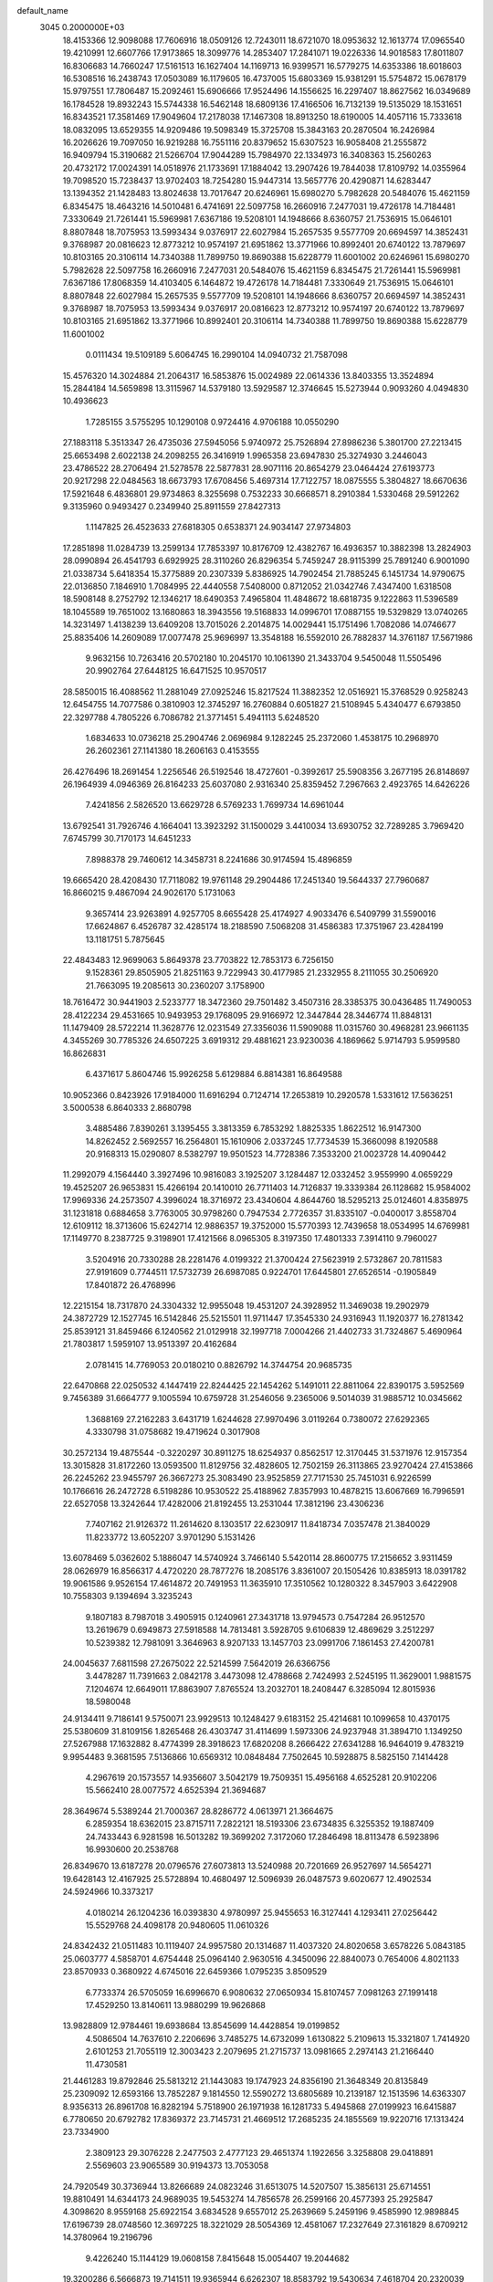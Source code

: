default_name                                                                    
 3045  0.2000000E+03
  18.4153366  12.9098088  17.7606916  18.0509126  12.7243011  18.6721070
  18.0953632  12.1613774  17.0965540  19.4210991  12.6607766  17.9173865
  18.3099776  14.2853407  17.2841071  19.0226336  14.9018583  17.8011807
  16.8306683  14.7660247  17.5161513  16.1627404  14.1169713  16.9399571
  16.5779275  14.6353386  18.6018603  16.5308516  16.2438743  17.0503089
  16.1179605  16.4737005  15.6803369  15.9381291  15.5754872  15.0678179
  15.9797551  17.7806487  15.2092461  15.6906666  17.9524496  14.1556625
  16.2297407  18.8627562  16.0349689  16.1784528  19.8932243  15.5744338
  16.5462148  18.6809136  17.4166506  16.7132139  19.5135029  18.1531651
  16.8343521  17.3581469  17.9049604  17.2178038  17.1467308  18.8913250
  18.6190005  14.4057116  15.7333618  18.0832095  13.6529355  14.9209486
  19.5098349  15.3725708  15.3843163  20.2870504  16.2426984  16.2026626
  19.7097050  16.9219288  16.7551116  20.8379652  15.6307523  16.9058408
  21.2555872  16.9409794  15.3190682  21.5266704  17.9044289  15.7984970
  22.1334973  16.3408363  15.2560263  20.4732172  17.0024391  14.0518976
  21.1733691  17.1884042  13.2907426  19.7844038  17.8109792  14.0355964
  19.7098520  15.7238437  13.9702403  18.7254280  15.9447314  13.5657776
  20.4290871  14.6283447  13.1394352  21.1428483  13.8024638  13.7017647
  20.6246961  15.6980270   5.7982628  20.5484076  15.4621159   6.8345475
  18.4643216  14.5010481   6.4741691  22.5097758  16.2660916   7.2477031
  19.4726178  14.7184481   7.3330649  21.7261441  15.5969981   7.6367186
  19.5208101  14.1948666   8.6360757  21.7536915  15.0646101   8.8807848
  18.7075953  13.5993434   9.0376917  22.6027984  15.2657535   9.5577709
  20.6694597  14.3852431   9.3768987  20.0816623  12.8773212  10.9574197
  21.6951862  13.3771966  10.8992401  20.6740122  13.7879697  10.8103165
  20.3106114  14.7340388  11.7899750  19.8690388  15.6228779  11.6001002
  20.6246961  15.6980270   5.7982628  22.5097758  16.2660916   7.2477031
  20.5484076  15.4621159   6.8345475  21.7261441  15.5969981   7.6367186
  17.8068359  14.4103405   6.1464872  19.4726178  14.7184481   7.3330649
  21.7536915  15.0646101   8.8807848  22.6027984  15.2657535   9.5577709
  19.5208101  14.1948666   8.6360757  20.6694597  14.3852431   9.3768987
  18.7075953  13.5993434   9.0376917  20.0816623  12.8773212  10.9574197
  20.6740122  13.7879697  10.8103165  21.6951862  13.3771966  10.8992401
  20.3106114  14.7340388  11.7899750  19.8690388  15.6228779  11.6001002
   0.0111434  19.5109189   5.6064745  16.2990104  14.0940732  21.7587098
  15.4576320  14.3024884  21.2064317  16.5853876  15.0024989  22.0614336
  13.8403355  13.3524894  15.2844184  14.5659898  13.3115967  14.5379180
  13.5929587  12.3746645  15.5273944   0.9093260   4.0494830  10.4936623
   1.7285155   3.5755295  10.1290108   0.9724416   4.9706188  10.0550290
  27.1883118   5.3513347  26.4735036  27.5945056   5.9740972  25.7526894
  27.8986236   5.3801700  27.2213415  25.6653498   2.6022138  24.2098255
  26.3416919   1.9965358  23.6947830  25.3274930   3.2446043  23.4786522
  28.2706494  21.5278578  22.5877831  28.9071116  20.8654279  23.0464424
  27.6193773  20.9217298  22.0484563  18.6673793  17.6708456   5.4697314
  17.7122757  18.0875555   5.3804827  18.6670636  17.5921648   6.4836801
  29.9734863   8.3255698   0.7532233  30.6668571   8.2910384   1.5330468
  29.5912262   9.3135960   0.9493427   0.2349940  25.8911559  27.8427313
   1.1147825  26.4523633  27.6818305   0.6538371  24.9034147  27.9734803
  17.2851898  11.0284739  13.2599134  17.7853397  10.8176709  12.4382767
  16.4936357  10.3882398  13.2824903  28.0990894  26.4541793   6.6929925
  28.3110260  26.8296354   5.7459247  28.9115399  25.7891240   6.9001090
  21.0338734   5.6418354  15.3775889  20.2307339   5.8386925  14.7902454
  21.7885245   6.1451734  14.9790675  22.0136850   7.1846910   1.7084995
  22.4440558   7.5408000   0.8712052  21.0342746   7.4347400   1.6318508
  18.5908148   8.2752792  12.1346217  18.6490353   7.4965804  11.4848672
  18.6818735   9.1222863  11.5396589  18.1045589  19.7651002  13.1680863
  18.3943556  19.5168833  14.0996701  17.0887155  19.5329829  13.0740265
  14.3231497   1.4138239  13.6409208  13.7015026   2.2014875  14.0029441
  15.1751496   1.7082086  14.0746677  25.8835406  14.2609089  17.0077478
  25.9696997  13.3548188  16.5592010  26.7882837  14.3761187  17.5671986
   9.9632156  10.7263416  20.5702180  10.2045170  10.1061390  21.3433704
   9.5450048  11.5505496  20.9902764  27.6448125  16.6471525  10.9570517
  28.5850015  16.4088562  11.2881049  27.0925246  15.8217524  11.3882352
  12.0516921  15.3768529   0.9258243  12.6454755  14.7077586   0.3810903
  12.3745297  16.2760884   0.6051827  21.5108945   5.4340477   6.6793850
  22.3297788   4.7805226   6.7086782  21.3771451   5.4941113   5.6248520
   1.6834633  10.0736218  25.2904746   2.0696984   9.1282245  25.2372060
   1.4538175  10.2968970  26.2602361  27.1141380  18.2606163   0.4153555
  26.4276496  18.2691454   1.2256546  26.5192546  18.4727601  -0.3992617
  25.5908356   3.2677195  26.8148697  26.1964939   4.0946369  26.8164233
  25.6037080   2.9316340  25.8359452   7.2967663   2.4923765  14.6426226
   7.4241856   2.5826520  13.6629728   6.5769233   1.7699734  14.6961044
  13.6792541  31.7926746   4.1664041  13.3923292  31.1500029   3.4410034
  13.6930752  32.7289285   3.7969420   7.6745799  30.7170173  14.6451233
   7.8988378  29.7460612  14.3458731   8.2241686  30.9174594  15.4896859
  19.6665420  28.4208430  17.7118082  19.9761148  29.2904486  17.2451340
  19.5644337  27.7960687  16.8660215   9.4867094  24.9026170   5.1731063
   9.3657414  23.9263891   4.9257705   8.6655428  25.4174927   4.9033476
   6.5409799  31.5590016  17.6624867   6.4526787  32.4285174  18.2188590
   7.5068208  31.4586383  17.3751967  23.4284199  13.1181751   5.7875645
  22.4843483  12.9699063   5.8649378  23.7703822  12.7853173   6.7256150
   9.1528361  29.8505905  21.8251163   9.7229943  30.4177985  21.2332955
   8.2111055  30.2506920  21.7663095  19.2085613  30.2360207   3.1758900
  18.7616472  30.9441903   2.5233777  18.3472360  29.7501482   3.4507316
  28.3385375  30.0436485  11.7490053  28.4122234  29.4531665  10.9493953
  29.1768095  29.9166972  12.3447844  28.3446774  11.8848131  11.1479409
  28.5722214  11.3628776  12.0231549  27.3356036  11.5909088  11.0315760
  30.4968281  23.9661135   4.3455269  30.7785326  24.6507225   3.6919312
  29.4881621  23.9230036   4.1869662   5.9714793   5.9599580  16.8626831
   6.4371617   5.8604746  15.9926258   5.6129884   6.8814381  16.8649588
  10.9052366   0.8423926  17.9184000  11.6916294   0.7124714  17.2653819
  10.2920578   1.5331612  17.5636251   3.5000538   6.8640333   2.8680798
   3.4885486   7.8390261   3.1395455   3.3813359   6.7853292   1.8825335
   1.8622512  16.9147300  14.8262452   2.5692557  16.2564801  15.1610906
   2.0337245  17.7734539  15.3660098   8.1920588  20.9168313  15.0290807
   8.5382797  19.9501523  14.7728386   7.3533200  21.0023728  14.4090442
  11.2992079   4.1564440   3.3927496  10.9816083   3.1925207   3.1284487
  12.0332452   3.9559990   4.0659229  19.4525207  26.9653831  15.4266194
  20.1410010  26.7711403  14.7126837  19.3339384  26.1128682  15.9584002
  17.9969336  24.2573507   4.3996024  18.3716972  23.4340604   4.8644760
  18.5295213  25.0124601   4.8358975  31.1231818   0.6884658   3.7763005
  30.9798260   0.7947534   2.7726357  31.8335107  -0.0400017   3.8558704
  12.6109112  18.3713606  15.6242714  12.9886357  19.3752000  15.5770393
  12.7439658  18.0534995  14.6769981  17.1149770   8.2387725   9.3198901
  17.4121566   8.0965305   8.3197350  17.4801333   7.3914110   9.7960027
   3.5204916  20.7330288  28.2281476   4.0199322  21.3700424  27.5623919
   2.5732867  20.7811583  27.9191609   0.7744511  17.5732739  26.6987085
   0.9224701  17.6445801  27.6526514  -0.1905849  17.8401872  26.4768996
  12.2215154  18.7317870  24.3304332  12.9955048  19.4531207  24.3928952
  11.3469038  19.2902979  24.3872729  12.1527745  16.5142846  25.5215501
  11.9711447  17.3545330  24.9316943  11.1920377  16.2781342  25.8539121
  31.8459466   6.1240562  21.0129918  32.1997718   7.0004266  21.4402733
  31.7324867   5.4690964  21.7803817   1.5959107  13.9513397  20.4162684
   2.0781415  14.7769053  20.0180210   0.8826792  14.3744754  20.9685735
  22.6470868  22.0250532   4.1447419  22.8244425  22.1454262   5.1491011
  22.8811064  22.8390175   3.5952569   9.7456389  31.6664777   9.1005594
  10.6759728  31.2546056   9.2365006   9.5014039  31.9885712  10.0345662
   1.3688169  27.2162283   3.6431719   1.6244628  27.9970496   3.0119264
   0.7380072  27.6292365   4.3330798  31.0758682  19.4719624   0.3017908
  30.2572134  19.4875544  -0.3220297  30.8911275  18.6254937   0.8562517
  12.3170445  31.5371976  12.9157354  13.3015828  31.8172260  13.0593500
  11.8129756  32.4828605  12.7502159  26.3113865  23.9270424  27.4153866
  26.2245262  23.9455797  26.3667273  25.3083490  23.9525859  27.7171530
  25.7451031   6.9226599  10.1766616  26.2472728   6.5198286  10.9530522
  25.4188962   7.8357993  10.4878215  13.6067669  16.7996591  22.6527058
  13.3242644  17.4282006  21.8192455  13.2531044  17.3812196  23.4306236
   7.7407162  21.9126372  11.2614620   8.1303517  22.6230917  11.8418734
   7.0357478  21.3840029  11.8233772  13.6052207   3.9701290   5.1531426
  13.6078469   5.0362602   5.1886047  14.5740924   3.7466140   5.5420114
  28.8600775  17.2156652   3.9311459  28.0626979  16.8566317   4.4720220
  28.7877276  18.2085176   3.8361007  20.1505426  10.8385913  18.0391782
  19.9061586   9.9526154  17.4614872  20.7491953  11.3635910  17.3510562
  10.1280322   8.3457903   3.6422908  10.7558303   9.1394694   3.3235243
   9.1807183   8.7987018   3.4905915   0.1240961  27.3431718  13.9794573
   0.7547284  26.9512570  13.2619679   0.6949873  27.5918588  14.7813481
   3.5928705   9.6106839  12.4869629   3.2512297  10.5239382  12.7981091
   3.3646963   8.9207133  13.1457703  23.0991706   7.1861453  27.4200781
  24.0045637   7.6811598  27.2675022  22.5214599   7.5642019  26.6366756
   3.4478287  11.7391663   2.0842178   3.4473098  12.4788668   2.7424993
   2.5245195  11.3629001   1.9881575   7.1204674  12.6649011  17.8863907
   7.8765524  13.2032701  18.2408447   6.3285094  12.8015936  18.5980048
  24.9134411   9.7186141   9.5750071  23.9929513  10.1248427   9.6183152
  25.4214681  10.1099658  10.4370175  25.5380609  31.8109156   1.8265468
  26.4303747  31.4114699   1.5973306  24.9237948  31.3894710   1.1349250
  27.5267988  17.1632882   8.4774399  28.3918623  17.6820208   8.2666422
  27.6341288  16.9464019   9.4783219   9.9954483   9.3681595   7.5136866
  10.6569312  10.0848484   7.7502645  10.5928875   8.5825150   7.1414428
   4.2967619  20.1573557  14.9356607   3.5042179  19.7509351  15.4956168
   4.6525281  20.9102206  15.5662410  28.0077572   4.6525394  21.3694687
  28.3649674   5.5389244  21.7000367  28.8286772   4.0613971  21.3664675
   6.2859354  18.6362015  23.8715711   7.2822121  18.5193306  23.6734835
   6.3255352  19.1887409  24.7433443   6.9281598  16.5013282  19.3699202
   7.3172060  17.2846498  18.8113478   6.5923896  16.9930600  20.2538768
  26.8349670  13.6187278  20.0796576  27.6073813  13.5240988  20.7201669
  26.9527697  14.5654271  19.6428143  12.4167925  25.5728894  10.4680497
  12.5096939  26.0487573   9.6020677  12.4902534  24.5924966  10.3373217
   4.0180214  26.1204236  16.0393830   4.9780997  25.9455653  16.3127441
   4.1293411  27.0256442  15.5529768  24.4098178  20.9480605  11.0610326
  24.8342432  21.0511483  10.1119407  24.9957580  20.1314687  11.4037320
  24.8020658   3.6578226   5.0843185  25.0603777   4.5858701   4.6754448
  25.0964140   2.9630516   4.3450096  22.8840073   0.7654006   4.8021133
  23.8570933   0.3680922   4.6745016  22.6459366   1.0795235   3.8509529
   6.7733374  26.5705059  16.6996670   6.9080632  27.0650934  15.8107457
   7.0981263  27.1991418  17.4529250  13.8140611  13.9880299  19.9626868
  13.9828809  12.9784461  19.6938684  13.8545699  14.4428854  19.0199852
   4.5086504  14.7637610   2.2206696   3.7485275  14.6732099   1.6130822
   5.2109613  15.3321807   1.7414920   2.6101253  21.7055119  12.3003423
   2.2079695  21.2715737  13.0981665   2.2974143  21.2166440  11.4730581
  21.4461283  19.8792846  25.5813212  21.1443083  19.1747923  24.8356190
  21.3648349  20.8135849  25.2309092  12.6593166  13.7852287   9.1814550
  12.5590272  13.6805689  10.2139187  12.1513596  14.6363307   8.9356313
  26.8961708  16.8282194   5.7518900  26.1971938  16.1281733   5.4945868
  27.0199923  16.6415887   6.7780650  20.6792782  17.8369372  23.7145731
  21.4669512  17.2685235  24.1855569  19.9220716  17.1313424  23.7334900
   2.3809123  29.3076228   2.2477503   2.4777123  29.4651374   1.1922656
   3.3258808  29.0418891   2.5569603  23.9065589  30.9194373  13.7053058
  24.7920549  30.3736944  13.8266689  24.0823246  31.6513075  14.5207507
  15.3856131  25.6714551  19.8810491  14.6344173  24.9689035  19.5453274
  14.7856578  26.2599166  20.4577393  25.2925847   4.3098620   8.9559168
  25.6922154   3.6834528   9.6557012  25.2639669   5.2459196   9.4585990
  12.9898845  17.6196739  28.0748560  12.3697225  18.3221029  28.5054369
  12.4581067  17.2327649  27.3161829   8.6709212  14.3780964  19.2196796
   9.4226240  15.1144129  19.0608158   7.8415648  15.0054407  19.2044682
  19.3200286   6.5666873  19.7141511  19.9365944   6.6262307  18.8583792
  19.5430634   7.4618704  20.2320039  10.7665705  31.3598156  20.1719563
  10.6636746  31.9240531  19.3180091  11.7213641  31.0224786  20.1604897
  13.5727197   6.9338022  11.5755692  13.4732732   7.6263351  10.8882252
  14.3448995   6.3298631  11.4473768  13.7699265  31.3085345  20.5797869
  14.5930913  30.7814370  20.4395707  13.4330788  31.0110687  21.5288166
   4.3182779  13.5273996   6.4500928   4.6780532  14.4352078   6.8141050
   4.2960188  12.9435812   7.3268290   7.8384855  16.2423503   8.7843772
   7.2629579  16.5702456   9.5257752   8.7513958  16.7185719   8.8862663
  21.3725630  31.0190165  19.4969023  22.2335878  30.6333545  19.8580303
  20.8567624  31.3428362  20.2838962  12.2334176  23.1199093   9.2898114
  12.6275637  23.4973942   8.3733355  12.3393682  22.0608078   9.1283470
  22.3937464  16.0094753  19.4088970  21.8814537  16.7472613  19.8867886
  22.9056638  16.5046123  18.7233249   1.8536107  25.0826893  21.1000383
   1.1749783  25.8355143  21.0891571   2.0079995  24.7456219  22.0551095
   9.0394369  22.1009053   4.7691967   8.5672792  21.3202969   5.2204536
   9.9639135  22.0444051   5.2399993   9.7062103  23.8318838  12.5584248
  10.7265539  23.7865017  12.5670436   9.4742947  24.4451760  11.7777936
   2.0130589  30.0813429  20.1166992   2.2273253  29.2806083  20.6885786
   2.7806244  30.7825594  20.2281875   1.2869960  18.3713364  21.6742700
   1.5551938  19.3526488  21.7296958   0.2256287  18.4714176  21.4778785
  31.3695275  30.7252932  11.1752927  31.2751355  30.1595559  12.0063383
  32.3333394  30.9189396  11.0352874  25.8323857  26.0002300   1.6976642
  25.7849521  27.0208033   1.7513570  24.9042393  25.7214672   1.5657746
  21.9681302  18.7119511   8.7194558  21.8797683  18.7544193   9.7684010
  22.7655106  18.0419134   8.5686408  26.8525778  18.0497342  14.7919008
  26.0192289  18.5995913  14.9252591  26.5315705  17.0325287  14.8601852
  30.4954585   9.4708125  22.4764787  31.4534545   9.1016977  22.3690354
  30.5317187   9.7153365  23.4762637   4.1708438  18.2825851   0.7240828
   3.9433507  19.2577207   0.5320943   3.2374088  17.8633114   0.8913484
  22.8404505  28.5818232  25.3109335  23.3627754  27.7515889  25.0143475
  23.5188019  29.3154608  25.4424795  31.1630709   2.9809905   4.9256330
  30.2135734   3.1934583   5.2794039  31.1029840   2.0097947   4.6353910
  20.0540326  31.9266798  10.6057375  19.5878559  30.9465811  10.4595948
  20.6404214  31.6842441  11.3891189  21.4600389  19.8068833   3.1995799
  22.0372436  20.6379529   3.3084603  21.3553603  19.3908896   4.1156528
  15.2427149   4.0581498  25.5836819  15.1587209   4.6209586  26.4391911
  16.1262347   4.3231579  25.1347104  30.3529812   6.9966213   5.3577535
  29.5566881   7.4108058   4.7998785  29.8255872   6.3305352   5.9689147
  26.7463716  19.1966003  21.6100718  27.5105376  18.5150644  21.8014304
  25.8736899  18.7929970  22.0079641  11.2022953   6.4371109   2.1568862
  10.8122621   7.0757032   2.8878425  11.2358604   5.5261499   2.6160234
   3.3804901  28.2675244  21.7860125   2.5692088  28.3606359  22.4521333
   4.1261569  27.9047415  22.4482652  24.6015713   3.2221648  14.7917657
  24.2556721   3.8673899  15.5308872  24.5468890   2.3002705  15.2373886
  26.5069391  24.2578370  11.0735247  26.3642314  23.8685960  10.1083865
  27.1983090  24.9784780  10.9832930  10.2920795   9.7028076   0.0880871
  11.2655582   9.7860036   0.2830062   9.7257067   9.6677056   0.9104243
  21.6619533  27.0554993  13.8795853  22.4577159  26.6484307  13.3742025
  22.0687000  27.6934953  14.5746170  15.6154041  24.9422347   6.1415626
  16.4171505  24.7066611   5.6118631  15.3187384  25.8666423   5.6583054
  18.2260819   2.7713920   4.6141090  17.5086262   3.0448442   5.2973557
  18.8543432   2.2017836   5.1720883   0.6941736  23.7552069  14.7694662
   0.1855937  22.9533060  14.3073069   1.2832259  24.0439119  13.9974883
  31.7410219  28.9339428  27.2244499  31.1524913  28.1786484  27.7579403
  31.0172456  29.3828717  26.6389321  23.4130035   7.3548322  18.8847048
  23.6346422   8.1202897  19.4924166  24.3652423   6.9952668  18.5986298
   5.3165959   1.5455799  13.2801471   5.8306225   1.3128147  12.4369318
   4.3386509   1.5330896  12.9040545  10.5302239  30.5224395  24.2902587
   9.8912578  30.2592007  23.5383595  10.6364713  31.5525120  24.2480629
   2.8376633  21.6729258  24.6295946   1.8241544  21.3970474  24.5393798
   3.2740627  20.7684642  24.3225094  26.3371894  10.2464280  22.1497244
  26.6658192  10.7817874  21.4067699  25.4711917  10.7250472  22.4550837
  17.4640249  10.0972721   4.9075746  17.5433598  10.3472897   3.9045505
  16.4796283  10.1056341   5.1298367   2.9735420   3.9731579   2.2019043
   2.8388992   4.8390880   2.7948121   2.0946247   3.9351102   1.6448383
  26.9347340  13.5360189  24.5035605  26.2235382  12.8586220  24.7419734
  26.5612468  14.4342547  24.7304960  19.1551665   4.6015439  21.4457688
  19.4543165   3.8531471  20.7781406  19.3995092   5.4370054  20.8799812
   2.7365442  26.9261073  26.8642214   3.1373523  27.0949003  27.8086194
   2.8199406  27.8028416  26.3541967  24.2889326   5.2050754  16.5772998
  24.5139789   5.9577198  15.9394968  24.8363877   5.1722221  17.3828784
   3.4803257  15.2879328  16.1640981   3.7577421  14.7340976  15.3028004
   4.4215748  15.5400475  16.5391338   9.9265366  14.2138602   5.0712962
  10.6434040  14.8447538   4.6108405   9.0655004  14.4559940   4.4994520
   3.6957329  11.8925146  21.8441016   2.7188197  11.7494671  21.6209230
   3.8602106  11.5783332  22.8197659  26.9545949   8.7255569  13.7534743
  27.2524194   8.0327604  13.0346129  26.5135358   8.1737608  14.5078308
  30.2456742  24.7218538   6.9179708  30.4245856  24.4842408   5.9405215
  29.7977228  23.8348036   7.2809323  22.2354342   0.8356935  25.5875674
  22.1552671   1.1179458  26.6133115  22.2594654   1.7909089  25.1997340
  25.9828006  14.3981650  11.7514613  25.2443711  14.4654553  12.4992230
  25.4213057  14.4262118  10.8936281   1.8841328  27.7879165  15.9540939
   2.6800886  27.2086054  16.1828667   2.0227461  28.6252372  16.5263047
  10.7207893  12.6425972  14.3794644  11.3657489  12.2534220  13.6699295
  10.1427471  11.8003410  14.5994546  22.6694125  28.8532091  15.3912888
  22.7237067  29.4354116  14.5304552  22.2240406  29.4696427  16.1090144
  24.2099318  25.0012971  22.0920580  24.0510245  25.3953394  23.0141573
  24.9558856  25.5779623  21.6315052   4.6657012  28.0951332  14.5275436
   4.2832027  28.9916216  14.1250608   4.8871150  27.5572496  13.6746642
  30.5666015  24.0225344  21.3608840  30.8343465  25.0156502  21.2122343
  31.1736167  23.7615206  22.1463686  15.7165424  31.7288015  12.1224349
  15.1857344  32.5381865  12.5257430  15.8167874  31.0633438  12.9285513
   5.3044687  15.8394503  23.2938390   4.3535576  16.1878066  23.2511495
   5.8131347  16.3970629  22.6076589  26.9698419  14.6787080  28.0691104
  27.0736826  13.6805823  28.0413015  26.1081474  14.8449946  28.6064882
  23.9791233  26.7786146  16.5754071  24.1294679  26.9937700  17.5196402
  23.7093573  27.6564044  16.1431818   5.4267093   3.3821654   6.1086833
   5.2448245   4.2683663   5.6208018   5.5504451   3.5263146   7.0306297
  25.6576041  12.0690066  15.4009971  25.1940164  11.4824313  16.0688332
  25.1364751  11.9358060  14.5395941   9.6592832  28.2929550  10.5121516
   9.5340601  27.3128527  10.7806415  10.5155953  28.6116432  10.9638015
  24.6945844  12.2542968  25.9353540  24.5845038  11.4302536  26.4923047
  23.8300433  12.7548329  26.0386226  18.6118243   6.2613056  13.9455439
  18.8112086   6.9699030  13.2458845  18.0262022   6.7253584  14.6713269
  31.3697805  12.1999865  11.2998772  30.4297301  12.1637497  11.0221445
  31.7691110  11.3729742  10.8206247   8.7132896   1.7422018   7.9104625
   9.2524276   0.9385345   8.2624442   8.3372103   1.3148893   7.0057719
  12.8794700   3.1328583  15.0086750  13.1434014   3.9779555  15.5735121
  12.0742324   3.4732677  14.5327160  16.7712873  28.9833135   3.7160805
  16.2952751  28.1188163   3.9537509  16.2601233  29.3328736   2.9197724
  23.8461896  22.3324162  14.9629607  24.5225770  22.4203762  14.2412262
  23.6399810  23.1579053  15.4661657   2.9668586   0.0642695   5.4243594
   2.6926595   1.0247302   5.6237487   3.9522569   0.1689757   5.0938988
  27.4097907  27.8273143  27.0891882  27.6907961  26.9105630  27.4265798
  27.3966181  27.6478428  26.0633395  28.3119697  10.8040879  16.2134104
  27.6113200  11.1542912  15.6300918  27.9199385  10.8386911  17.2243688
   5.5999033  21.0699207   4.0548392   6.4635849  20.8880902   4.6092810
   4.8822558  20.6093007   4.7013560   5.6609805  16.5253959   4.5450801
   4.6490793  16.8964508   4.5437874   6.1481104  17.4592273   4.4215135
   3.9731431  19.1073188  10.1161061   2.9940317  19.4218172   9.9765741
   3.9812508  18.9377358  11.1348789  15.1601006  23.5300669  27.2460988
  15.7774821  22.8040968  26.9367157  15.8594519  24.1793635  27.6770931
   5.7699735  10.7159210  10.8337387   6.3702362  11.4488127  11.3154471
   5.2068235  10.3671317  11.6015163  11.3143187  13.2261411  25.9874669
  10.6647130  12.4561543  26.0699382  11.0914913  13.7168746  25.1131969
  27.7074790  18.1082730  17.3757173  27.4598686  18.2531283  16.3566238
  27.1482099  18.8200508  17.8158839   2.3530748  24.9013526   4.8538101
   1.8815111  23.9836472   4.7602833   1.7075124  25.5915178   4.4543114
   5.1617299  27.0362297  23.2397181   5.9989107  26.3586303  23.0053554
   4.5964853  26.4258911  23.7973654  22.6914838  11.0820525  10.0068061
  21.8765384  10.7139696   9.5117786  22.3202266  11.1213966  10.9970259
   3.8404682   9.5992462   3.6937284   3.5939127  10.3188043   2.9876099
   3.2320374   9.8041726   4.5418386   3.8857863  27.2794948  10.2825866
   4.4075288  26.4918635   9.7532536   4.6479804  27.9858206  10.4310221
  16.0149960  17.6333771  26.3743807  15.9994234  17.4484644  27.3495461
  15.9556679  18.6215016  26.2559388  26.7633412   3.9736176  13.3378621
  26.6597669   3.3782691  12.5228942  26.0451268   3.6974716  13.9930715
  13.2657846  18.8747735  20.7571202  12.6227503  19.7198765  20.8765824
  12.9108586  18.5199340  19.8138790   7.7896459  24.5525989  27.8983648
   7.5685141  25.5042525  28.3203527   8.8415716  24.5899507  27.8655829
  20.4046965  21.1552013  12.8752670  19.9609527  21.8690481  12.3168721
  19.7216511  20.4103211  13.0162614  25.3082868   2.3384538   2.4945951
  25.3870929   1.3140732   2.3107987  26.3160003   2.6073738   2.4514275
  28.1516233  26.4440385  11.4765253  29.0212749  26.2707831  12.0124201
  28.4120327  27.2018352  10.8333701   3.3601083  20.4016901   5.5640895
   3.6185084  20.9326630   6.4028882   2.3948196  20.6638052   5.3779085
  21.7485193  30.2783013   4.4978824  22.0681561  31.2144523   4.6221122
  20.7850131  30.2932020   4.2171879  11.3464514  25.6776927   0.7595015
  10.8867884  25.2756852  -0.0342393  11.7120534  24.9586686   1.3654236
  24.4160584   7.9133936   3.1023889  24.7917970   7.4904928   2.2295571
  23.3971116   7.9249683   2.9437999   6.7631218  29.0604194  24.1764224
   5.9998203  29.6983964  24.3242339   6.3118045  28.2037323  23.8110507
   6.7633653   0.1610410   1.3860632   6.1826176   0.9579218   1.6374938
   7.6383539   0.5169913   1.0065633   9.6775507  19.6060797   7.1385004
  10.6191608  19.5564060   6.8642341   9.6490128  19.1929545   8.0780960
  12.7776509  28.2119358   4.4588260  12.4408847  28.3199166   3.4635178
  12.3873524  29.0764274   4.9310535  20.5429215  27.7548320  11.0154247
  20.6311777  27.6659291  12.0043011  20.7597402  26.8064004  10.6571751
  10.8953566  21.5819320  17.7790546  11.2879134  21.8358073  16.8942836
   9.8848588  21.4818251  17.6611729  31.6120605  19.6408667  17.1491306
  31.4127431  20.6209484  17.4029084  31.0143128  19.1254314  17.8250077
  31.8453606  26.5938977  21.4752282  31.4757951  26.9897113  22.3775255
  31.4712215  27.2353488  20.7802775  22.4905353  16.2688312  24.7643742
  23.1547878  15.8724808  24.1124294  22.9143640  16.2930457  25.6654195
  20.9244100  30.9038684  24.3577936  21.0581942  30.4439277  25.3418426
  21.4541844  31.7720314  24.5767094  11.3164176   1.5042406   2.3112898
  11.1406081   1.7126335   1.3286862  12.3066882   1.5773642   2.4426996
  19.8303809  22.4158126   5.6608642  20.1476858  21.9401384   4.7988826
  20.7110352  22.9673779   5.8642137  23.9865985  23.8509958  10.9992846
  23.8282741  22.9003020  11.2777993  25.0258176  24.0226337  11.0501355
  22.7836764  29.2811976  21.3268159  22.0528293  29.1514465  22.0242832
  23.6748557  29.5560689  21.8646608  16.8584693  15.6309381  11.5624402
  16.8364692  15.2491217  10.6063751  15.8919865  15.7143243  11.8118183
  11.9340879  15.6082976  14.1302394  12.0689453  14.6346513  14.4291478
  11.9141598  16.0923190  14.9869369   1.2124698  10.1899011   2.6823214
   0.5276305  10.8358556   2.2412095   0.6451588   9.6498043   3.3601831
   8.9940918  18.4748215  23.4688318   9.1548526  18.6845438  22.4946936
   9.5760440  19.1147056  24.0107398  20.4178087   9.7201631   9.0958458
  20.9228655   8.8393493   9.2452506  19.8813033   9.6127473   8.2534593
  19.5517291   4.1408333  25.2810834  20.5010750   3.8558508  25.1463450
  19.2287533   3.6248905  26.0989159   2.8579660  25.1358078   7.6314602
   1.9398920  25.1028812   8.1201791   2.7211018  24.9820120   6.6683472
  -0.0248695   2.8264220  26.3149281  -0.5178308   3.7263962  26.3854953
   0.9544836   3.0695457  26.1698083  18.7243852  24.4179414  25.4304244
  19.0463208  25.0960022  26.1348137  18.1735957  24.8788903  24.7908674
   3.8432169  25.3780897  24.9570976   3.4844279  25.7189149  25.8727019
   4.7310195  24.9500008  25.1277841  13.4130431  23.9026862  18.9400575
  13.1151766  23.2184584  18.2242192  12.5333555  24.1504613  19.3866114
  21.0942837  30.6936602  16.8170741  21.0672315  31.6742463  16.3983437
  21.3109818  30.8594865  17.7797869   5.5218081  10.4238845   1.1106458
   5.5984805   9.7594725   1.8447092   4.8629619  11.1665620   1.5251177
   2.0460361  31.0602915  10.9043509   2.5582510  31.3614196  11.7454846
   2.2783862  31.7078532  10.1782866  21.6340011   1.9497049  -0.3118695
  21.2757855   2.9353595  -0.2958156  21.9118681   1.7782547   0.6728034
  12.2391646  22.8467172  12.1413631  12.2156333  22.8871711  11.1571333
  13.2504855  22.8841372  12.3017407  27.7665054  23.9314058   4.3372995
  27.4529105  23.0236162   3.9653323  27.1494902  24.1175505   5.0737727
  14.2331953  19.0357778   9.9481975  13.9430690  18.6635141  10.8261282
  14.7950663  18.2678794   9.5347949  23.6088302  23.6447677  25.1055899
  22.6273503  23.7985245  24.8873793  23.6808527  23.6328204  26.1225243
  17.0811964  21.1718073   6.0284936  18.0899513  21.2541997   5.8131893
  17.1264587  21.1577452   7.0774543   3.7050924   1.6311901  27.6382881
   3.3051712   1.4993241  28.5818389   4.3696404   0.8243256  27.5638503
  18.9321729  15.1483936  19.8885834  18.8815151  16.1472639  20.2485455
  19.2078968  14.6446891  20.7606833   6.4706812  12.9256503   5.1543913
   5.6169047  13.1898559   5.6582404   6.7394958  13.6709596   4.5205196
  14.4370569   1.0471489  18.6601892  14.4344748   1.9358121  19.1068429
  14.0551273   0.3933369  19.3534162  14.2221802  20.0147642  27.4615397
  14.0033688  20.2785962  26.5342451  13.9426642  18.9949783  27.5331542
  24.4306997   4.3523950   0.5928997  24.4823637   3.6396212   1.3719102
  24.6932619   3.7688452  -0.2219452   5.7463462   0.9912230   8.0166729
   5.6531774   1.6576160   7.3154584   6.3542775   0.2549667   7.6950631
  21.2944429   5.0658342  10.6456794  21.1546163   4.2561251  10.0601969
  21.8908658   4.7990471  11.4714755  18.1239352  26.0150196   9.1234875
  17.5079760  26.6157362   9.6873209  17.5213416  25.2251693   8.9267524
   5.1009145   1.4030007  19.0542052   4.6714204   0.8541013  18.2914751
   4.9310757   2.3479637  18.7027272  29.3398472   4.5489900  14.5286950
  28.7278763   3.8823055  14.1091337  29.5112422   5.3268280  13.8717107
   2.8013847  13.7500700   4.1743630   3.4787643  13.9776050   3.4132859
   3.3954484  13.5950494   4.9949578   9.0126788  30.7922576  16.9609022
   9.2944434  29.9080916  17.3228018   9.6636247  31.4854340  17.1975523
   9.3835072  15.8951837  16.7775365   9.4845849  16.4136062  17.6538403
  10.0227570  15.1858843  16.8130218  16.1146275  19.0632144  20.9724583
  16.2498847  20.0157609  20.6345248  15.1214179  19.0016435  21.1295411
  14.0421624   1.5452386   8.8197909  15.0523915   1.7203347   8.6101703
  14.1333668   0.6793818   9.4303368  10.4053824  16.5432214  11.9912416
   9.7598197  15.8048881  12.1100316  11.2298545  16.3644501  12.5612469
  32.3888992   5.2408479   5.6293330  31.7146266   6.0044726   5.4588891
  31.8136283   4.4038787   5.3252455  24.1742298  31.0125438  25.3717406
  24.3749861  30.6420035  24.4499148  23.3603287  31.6525774  25.2577712
  28.5294128  27.6224870   4.2011351  29.0637931  28.4695346   4.0360245
  28.8772671  26.8722515   3.5786504   1.8800158  22.2822318   2.0615295
   2.1111183  21.3042646   2.2346061   1.5908345  22.7016840   2.9181932
  24.5695135  14.8774182   1.0560116  24.7840412  13.9246590   1.2443390
  24.0239004  15.1928048   1.8955499  19.4136123   7.7843218   1.4406397
  19.2974811   8.6363216   0.8532690  18.8129856   7.1083507   0.9727000
   8.8774860  14.3478505  13.1334163   9.5815259  13.7885894  13.6539265
   8.6436352  15.0901877  13.8095219  20.8714634  12.3217200   5.5108837
  20.1732742  12.7697572   4.9409365  20.3916503  12.0516544   6.3604061
  22.1829558   1.2221009   7.2802173  22.7772235   2.0950077   7.3002703
  22.3936127   0.9047168   6.3079771  10.8867404   1.7066324  12.6012723
  10.6676757   2.2679115  11.7811555  10.6661923   2.3939479  13.3780834
  15.1307834  26.8738683   4.1426371  14.2272434  27.4210992   4.2112199
  14.9238750  26.2860738   3.2738265  28.5020839  25.3270796  27.1716387
  27.6596722  24.7333555  27.3105715  29.2277670  24.7118039  27.6250045
   7.3301557   7.7014754  12.5586295   6.3474777   7.9292535  12.2417564
   7.8912733   7.9160353  11.6941814   2.1191838   2.6351237   5.9464352
   1.3025239   2.9529775   5.3663082   2.5738939   3.5132985   6.2545170
  31.3341576  23.2205506  10.1630096  32.0692425  23.7803899   9.6275613
  31.3189096  22.3559659   9.5777935   1.8771618   0.9611186  13.7126744
   2.1716113   1.7168709  14.3918289   1.2646270   1.6233681  13.0773680
   3.4778573   0.2961215  16.7606200   2.4962383   0.6875498  16.7497787
   3.9361787   0.6357751  15.9232601  29.0085784  18.6400512  13.2119965
  28.1229434  18.2728806  13.6638991  29.4623917  17.8346482  12.7634132
   1.0311654  31.0724444   4.0656906   1.2179624  30.2494491   3.5049242
   1.8837362  31.3456215   4.5272759   2.7406705   1.9721654  22.1502891
   3.1127557   1.1356386  21.6574812   2.4004478   2.5699928  21.3334970
   5.0511686  22.2322561  16.4793189   5.8105381  22.9308972  16.3674980
   4.1934100  22.8306289  16.4829288  26.1288753  19.2999391   6.1131931
  26.6415252  18.4189424   6.2320417  25.1993223  19.0040452   5.7387113
  30.0913340   9.4006117  25.0963139  30.9800082   9.5045031  25.5502137
  29.4914080  10.0744472  25.6652868  30.0200450  29.7942812   3.5684783
  30.0495576  30.7586606   3.8380986  30.0475214  29.6809071   2.5776550
   2.8466408   5.1692691   6.9596923   3.2242613   6.1130096   6.9030050
   1.8816402   5.2769232   6.5253901  18.2681126  31.0218824   7.6308864
  18.4170938  30.6956106   8.6233229  17.6737291  30.3054733   7.2493008
   8.1151126  27.4312045  26.0147542   7.6427475  28.0832818  25.3887233
   7.6820469  27.4648098  26.9187616  27.1061345  28.6714654  22.2514062
  27.8175031  29.0538386  21.6103923  26.7777517  27.8101730  21.7690675
  22.1056519   9.9427350   4.6185623  23.1089636   9.9985268   4.7617557
  21.7971071  10.8856437   4.8620888  21.6724202  10.9527272  12.4757009
  21.3893146  10.0765036  12.9540352  21.0865303  11.6467963  13.0260829
  16.8461535  25.4865141  23.6025515  16.1520236  26.2358536  23.8877542
  17.1497481  25.7335580  22.6381332  17.3432975   3.6736033  10.4604183
  17.4283079   2.6535670  10.4697752  17.7645572   3.9819297   9.5892591
   9.6612421  25.5456124  10.3228551  10.6516219  25.7220252  10.3207103
   9.4633644  25.5035938   9.2849900  28.1416397   2.0065487   2.9871155
  28.0383438   1.1491802   3.6045005  29.0878386   1.9757730   2.6196321
  18.2279120   1.9118910  26.8349857  18.6385709   1.0281971  26.9657589
  17.4168749   1.7393210  26.1810104  16.8634444  22.7470669  19.1720308
  17.4085095  23.2496095  19.9034802  16.2149552  22.1464826  19.6639908
  30.1868036  29.9102590  16.3137865  29.3069199  29.4738111  16.1546374
  30.7976685  29.2308536  16.6544191  15.4423663   2.2540532  21.8221182
  15.4417528   3.3051437  21.8012885  14.4562644   2.0709273  21.9561999
  13.1650686   0.2591277  16.2188832  13.8956194   0.3997532  16.9031037
  12.9706260   1.0907180  15.7234489   6.4643444   6.9385144   1.4821656
   6.3557570   7.3981366   2.3452730   7.0790265   7.5124010   0.8432942
  22.5391218   4.4100258  13.0301998  23.2996888   3.9569360  13.5915266
  22.5359689   5.3987037  13.3598343  23.9412469   8.3481046   7.5078644
  24.4338608   8.7801414   8.2593793  23.1932102   7.7562170   7.9779791
   5.1813753  31.4120350  27.6713051   5.0454299  30.4089240  27.7365174
   5.7394194  31.6303052  28.5177336  21.8259076  11.2795756  20.3292617
  21.8162230  12.2921606  20.3826340  21.4615767  11.0857485  19.4167325
   9.5802761  17.1798585  27.4347146   9.4156851  16.9820617  26.4647833
   9.0470022  18.0815135  27.5794864  25.6555602  25.9676082  14.4161678
  25.1917872  26.1378472  15.3299449  24.9008654  25.8593373  13.7408949
  13.1209180  23.9187126   6.8096645  14.0840138  24.1493648   6.6101947
  12.6105171  24.7841775   6.4701490   3.6303545  24.5088862   0.6274601
   3.9587765  23.8592109   1.2933185   2.8496397  24.1348051   0.0738931
   2.0235930   9.7058288  18.2565861   2.7748861   9.7757328  18.9660584
   2.3392752  10.2925666  17.5118115  20.0735547  27.8282662   2.5125884
  19.9893214  27.4577701   3.4568719  19.6589393  28.7777971   2.6295596
   4.9308232   9.5658521   8.5744835   5.4124841   9.8384025   9.4299332
   5.2983835  10.1282476   7.7803827  20.8102169   8.6606529  13.8258486
  20.5252789   8.7356781  14.8412771  20.0247274   8.6660299  13.2528624
   0.6344894   9.9615563  10.0472964   1.1840871  10.7777147   9.7328183
   1.2784670   9.1703045   9.7878700  26.3891730  24.0015652  24.7255606
  26.2274598  22.9881086  24.6614978  27.1785328  24.1762627  24.1239477
  23.5279677  26.0047304  12.5217471  23.5122327  25.1336539  11.9173629
  24.1328519  26.6107604  11.9478541  17.3685334  10.9458929  16.1017297
  17.7085224   9.9691321  16.1215382  16.9833024  11.0719118  15.1966066
  -0.0960895  12.1412433  15.8835940   0.5123411  12.5733079  16.5258604
   0.0871274  12.6900930  14.9874656  13.9991810  25.6531652  15.1843124
  14.1294408  26.6563383  14.8159502  14.6033458  25.7172237  16.0600496
  13.2682327  12.8859502   6.0492110  12.4310939  13.1183316   5.5436193
  13.1643991  13.4356711   6.9653186   6.4745300   6.0416388   9.7728042
   6.8424400   5.5099336   8.9900282   7.0797073   6.8614934   9.8195774
  12.8062117   8.7795243  24.8638659  11.8041279   8.9411400  25.1493248
  13.1280290   9.7369024  25.0919829  29.1956132  23.3360044   0.8598164
  28.4184408  22.7090434   0.8196942  29.9551945  22.7851114   1.3316704
  21.4451241   1.8065950  21.5857588  21.2670837   2.0920909  22.5439976
  21.0679195   0.8725613  21.4900084  28.9330349   0.9286442  10.9382125
  29.2762048  -0.0591882  10.9602658  28.8665188   1.1802958   9.9437005
  13.9638233  17.1484608   6.5860763  13.0599048  16.7299813   6.7978622
  14.5395449  16.4902671   6.0376864  14.6306861  30.4001276   6.3716888
  14.4030168  31.0043282   5.5975354  13.8434178  30.5122166   6.9900433
   9.0839729  22.8779465  22.2913502   8.1177005  23.0348356  21.8645485
   9.5425469  23.8024847  22.0960330   3.8022126  19.5337099  23.7319010
   3.2552947  18.7065278  23.4117605   4.7392017  19.2157267  23.8698158
  22.1677765  19.5730717  11.5852992  21.5364467  20.2650889  11.9832909
  22.9797278  20.1807056  11.2955631  31.0196988   2.9448124  19.2145537
  30.7023915   3.4981629  18.4321400  30.7216297   1.9771804  19.0407614
  25.3687428  28.5649004   1.7643599  26.1396773  29.1057239   1.4426576
  24.7934506  28.3828093   1.0038045  11.7068597  10.7607352  12.3538930
  10.8474893  10.4918481  11.8965061  12.0235292   9.8860422  12.8094349
  22.4651633  23.4161784   6.5591454  22.8409226  24.2000909   7.0755433
  22.4589349  22.6385687   7.1840882  15.3716506  22.3881394  16.7360862
  16.2508535  22.5272412  16.1474736  15.8147282  22.3033814  17.6877456
  32.0284405  21.1111682  24.5819085  31.1882413  20.5511287  24.4821238
  31.7751569  22.1116935  24.4816112   4.5417623  10.0149721  19.5881157
   4.5654090  10.7345736  20.3184413   5.3258090  10.2386716  18.9812795
  28.8337993  11.2201058  21.1323312  29.2678342  11.8565775  20.4466055
  29.6307325  10.5556386  21.3698713  10.9783678  13.8136331  16.8857878
  11.0691956  12.9992602  17.4416600  10.8921278  13.4546026  15.9460762
  28.8345150  16.5084495  28.1767502  28.1408226  17.2444217  28.3836793
  28.2374312  15.6770931  28.0696208   4.7890324  24.9271331   3.7263828
   3.8487694  24.8172340   4.1125446   5.0129970  24.0262909   3.2349018
   4.0679742   5.6767793  10.8885398   3.6920787   6.5866367  10.6085031
   5.0001959   5.5961527  10.4226778  14.7058608  21.5439205  20.4387816
  14.5292175  21.6494223  21.4946965  13.8465079  22.0153976  20.0489875
   8.1305303  16.4695410  14.5004339   8.4732866  17.4267563  14.2933699
   8.5316344  16.2660350  15.4261408  15.0572174  30.8164280  26.6654057
  14.0539420  30.8639398  26.6922087  15.3922507  31.6204559  26.1052962
  12.8410213   8.7915651   9.5739522  12.1330858   9.5663605   9.5663931
  13.7135230   9.2408259   9.8488076  11.0991965  31.1983660  28.5110403
  10.2407681  31.0956551  27.9850405  11.8075959  31.4599035  27.8034005
   5.5014671  30.4642933  12.8949521   6.3254586  30.5691542  13.5235495
   4.6733512  30.7580726  13.3987132  20.1951532   3.4635291   2.8599153
  19.4485723   3.0938439   3.4483302  19.7178246   4.0002274   2.1536797
  13.9189501   2.2298172   2.8648330  13.8659887   3.0949995   3.4263671
  14.9348504   2.0780738   2.7254763  28.5193396  25.7188304   2.0753264
  28.7886843  24.8633909   1.5293404  27.4955952  25.7093686   2.0370196
  23.1040079  25.2927733   8.4637154  23.1268882  24.6599826   9.2657413
  23.7725109  26.0405139   8.6923502   6.9050122   1.6761973  21.1845220
   6.9269724   0.8039310  21.5773428   6.1420466   1.7135436  20.4878165
  31.7069916  28.2626611   5.3419568  32.5713941  28.6662217   5.7176545
  31.1184265  29.0455937   5.1966700  28.4106690  27.9192086  15.0285176
  27.4060004  28.0267941  14.7072387  28.7836072  27.0889908  14.6280547
  26.2403116  18.9984726  11.4567901  26.5698323  18.0964001  11.1837921
  27.0726707  19.5906919  11.6014854  11.6738037  11.8389782  18.7126776
  12.6668450  11.7131271  19.0384469  11.0753791  11.6163318  19.5541044
   0.4058861  27.0235859  10.4769558   1.1007984  26.6949335  11.2445896
   0.9623938  27.7399280  10.0628696  23.2524368  18.9567852  27.1737517
  23.0642726  17.9457280  27.3436361  22.3961921  19.2406895  26.6571606
  12.6534958   2.9235275  21.9896068  11.6999380   2.5525811  22.3126167
  12.8369048   3.6003571  22.7595106  12.3168929  23.4702160  16.0061588
  13.0042102  24.1636988  15.7182932  11.4276522  23.8141389  15.6328612
  18.3641706  24.9570295  16.7820181  19.1321850  24.7045291  17.4951796
  18.0377936  23.9949761  16.5357791   5.7781392  22.5962705   9.6796794
   5.9669873  23.6225503   9.7101720   6.6225634  22.2043947  10.1389236
  15.6644344  21.5558923   9.9281927  16.5784513  21.2612970   9.4429785
  15.1426764  20.6719701   9.9054592  26.1324062  19.6940265  18.8164326
  26.2497848  20.7081513  18.8220463  26.3971130  19.3531329  19.7319037
  10.8055239  21.6412791  27.2295850  10.2528906  20.9519096  27.6802018
  11.6436109  21.8596194  27.8087804  11.0089014   9.6485875  17.5572214
  10.7598380   9.0804850  18.3597700  11.1793183  10.5533843  17.9069001
   3.8943012   7.6948192   6.5980757   4.5381118   8.1327311   7.1880552
   3.3329196   8.4023025   6.1136478  28.6707259  19.8432020  27.0481562
  28.1312665  20.6714045  27.3136035  28.2726390  19.1350238  27.6368566
  21.8922309  18.0884420  21.2248026  21.2371721  18.5790680  20.6228566
  21.4000044  17.9558247  22.1168248   7.2554456  26.2877295   4.5056368
   6.6152495  25.6415740   4.1011194   6.7446036  26.8020688   5.2094299
   6.3947814   2.5927250  23.6931136   7.2554050   2.6671197  24.3437438
   6.8181021   2.3109648  22.7953405   8.8008057  12.9894184  21.6372755
   7.8453706  13.1449179  22.1187671   8.6295322  13.4270489  20.6933849
   9.7565071   5.2610693   7.6179073  10.3747667   4.5282600   7.4130261
   9.9263299   6.0559905   7.0232640  14.1849373  28.3581609  14.7427858
  14.9750328  29.0337587  14.7398601  13.3961824  28.9892569  14.7092957
  13.2227789  22.3028910  28.3788882  13.4161491  21.3283952  28.0732997
  14.0203106  22.7778412  27.8904931  29.8373213   6.1919742  12.0600437
  30.0402530   5.9868710  11.0734374  30.7030271   6.6948100  12.2832875
   6.2891518   3.2592611  26.9280935   5.4564113   2.7300671  26.8687983
   6.2564737   3.7284025  27.8268279  28.3181648  13.5262770  13.6490827
  27.5820999  13.6428350  12.9111341  28.6098930  12.5646421  13.6343150
  29.2988251   7.0976771  21.8978047  29.4469359   8.1239642  22.0029003
  30.1556005   6.8030946  21.3575887   8.2256883   9.7033953  23.4898811
   7.1727793   9.5571010  23.3578660   8.1772572  10.5178087  24.1142184
  11.6731017  27.3936056   8.2740439  10.8632732  27.9097609   7.8936406
  12.0569679  26.9242356   7.4384080  29.4954311  13.8878538  16.4539333
  30.1144917  13.0842417  16.4814405  29.0517244  13.9800426  15.5667580
  23.1840053   7.0173146  14.1542658  22.6225476   7.8976850  14.0686068
  24.0956687   7.4402689  14.5196940  26.0071492   6.4341856  18.8102608
  26.0008031   6.6963736  19.8568704  26.8333556   5.7876338  18.8389679
  27.2243279  21.1368260   4.3648408  26.8040620  20.5907620   5.1657266
  28.0880685  20.5761277   4.1295961   5.8812805  17.8229197  21.2732565
   4.8773788  17.8048107  20.9751420   5.8002077  18.0995270  22.2896746
  11.0325931   7.9046221  19.8286375  10.9768913   8.4544727  20.6866033
  10.3228399   7.1700938  20.0304089  17.5522370  26.3416963  21.2003929
  17.8625214  27.2292850  20.8269156  16.6800762  26.1130951  20.7350619
  27.6828998   4.7029795   2.6681107  27.8860684   3.7437648   2.9547336
  26.9740460   5.1081893   3.3007759  30.7667830  22.1706695  13.8975295
  30.2007223  22.4974533  13.1285388  30.2062494  21.4521110  14.3932905
  24.8766024  30.2616029  22.8613230  25.0189543  31.0088225  22.1638951
  25.7328768  29.7140340  22.8356703   0.0615242   5.0432167  23.7974383
   0.7081571   5.5875129  24.4499192  -0.7500292   5.0389830  24.3062314
   1.9111381  15.5235630  25.1218755   1.9357682  14.7760509  25.8245760
   1.7123907  16.3693117  25.6302266  20.0656524  25.0138174  20.8606094
  20.4082123  25.8128228  20.3545424  19.0916839  25.3021788  21.1415282
  16.5030085  23.1242573   2.4995613  17.0738740  22.9510638   1.6498678
  17.1430286  23.6852569   3.1055685  15.1536890  18.3892677   3.0335589
  15.3554361  18.4075993   4.0324910  15.4759898  19.2985347   2.6767696
  31.0282700   0.9834112  15.8410472  30.6339008   0.0767349  16.1125662
  30.7260496   1.0758400  14.8534175  30.3477131   3.5563910   8.2837774
  29.6526055   2.8371887   8.4074030  31.2274425   2.9722065   8.1373309
  23.8965345  18.2763152   4.8617293  24.0523903  17.3069610   5.1279558
  22.9149528  18.4104428   5.2035282  18.8349517  10.9254825  10.9351722
  18.0683088  11.2728249  10.3845549  19.4828141  10.4386725  10.2841309
   0.0897116  25.3010632   2.3163217   0.5447972  26.0578374   2.8192771
   0.5708398  25.1932377   1.4410512  11.5212882  22.1058492   5.6546047
  12.1056922  22.8647921   5.9589760  11.9953848  21.2353493   5.8886093
   6.6776406  27.0542212  -0.0523644   6.5313509  27.9935568   0.3574609
   5.7952240  26.6194914  -0.1250574  30.0135973   8.5516166  16.4910499
  29.6206807   9.3837870  16.0542155  29.2845373   7.9549965  16.7838944
  23.4414064  27.8609804  19.1115383  22.4698737  27.4273116  19.0607247
  23.2973081  28.4308083  19.9669307   3.1208871  29.0284828  25.2413555
   3.7040877  29.7786741  24.8636786   2.1867804  29.1781281  24.8821266
  30.4570074  25.9031629  25.4662994  29.5449583  25.9406469  25.8979604
  31.1032176  25.9283495  26.2613066  23.6140914  22.6191500  18.3953581
  23.2390218  21.6793290  18.1762183  24.5720960  22.5643563  18.0599314
   5.9378858  16.3238857  28.4224772   5.9916665  16.2233735  27.4231026
   5.2744622  17.0722901  28.6214424   3.5003171  18.0973318  20.2186642
   2.6679194  18.2435743  20.7904578   3.4564974  18.7702110  19.4640618
  18.9924906  16.7416369   3.0259635  18.9961011  16.9428455   4.0839784
  18.6764591  17.6754635   2.6650050   0.8600160   8.2963704  22.4778426
   0.8473760   7.8587513  23.4307070   1.8883007   8.2061329  22.2331131
  18.2389254  28.6061439  20.0715441  18.7300814  28.7281580  19.1885129
  19.0310634  28.6404824  20.7894343  30.1385271  17.9812263   7.7294792
  30.3555843  17.2584215   6.9804421  30.7464869  18.7405148   7.2949636
  27.9265348  24.2731938  22.1748604  28.9691979  24.4242034  22.1345423
  27.8411376  23.2555265  21.9798556   8.6578279   3.5452689   2.8943606
   9.5942993   3.9014898   2.9984909   8.3994667   3.3557016   3.8832824
   3.7273958  15.6258668  19.0858935   3.7370825  16.5068235  19.6485971
   3.9971735  15.8873539  18.1659980  10.8360520   8.9950254  22.4515388
  11.4688311   8.7519728  23.2242519   9.9620371   9.3405906  22.9289941
  22.2826849  17.9978820   1.3853626  21.5699634  17.8291064   0.6631491
  21.8922946  18.7417799   1.9951522   2.4664240  15.4690263  12.4526200
   1.6627752  15.2503876  11.8799480   2.1055618  15.9986470  13.2323470
  15.3300864   9.7004876  10.5013555  16.0033130   8.9859154  10.3990717
  15.1907807   9.8196782  11.5054341  25.9759771   7.6342954  21.3617693
  25.5084818   7.2863700  22.2535652  26.3849109   8.5501575  21.5967096
  25.9030146  29.2772448  13.6853847  26.0908036  29.7656577  14.6226345
  26.5189641  29.8152016  13.0454638  24.0208857  14.6740394  13.4865494
  23.3336924  15.4457166  13.4170262  24.6313898  15.0411146  14.2506350
  12.2888222  24.4685361  23.2242264  12.2626068  24.7625810  24.2201514
  11.4878132  24.7841580  22.8189718   5.1474007  13.1780565  19.7458481
   4.8173048  14.1079774  19.5408821   4.5717843  12.8957366  20.5922841
  11.6946417  16.2568798   7.8612813  11.3654550  16.8187973   8.6555597
  10.9201033  15.6739965   7.6008710   2.4956119  19.2622551  16.6344547
   3.0971783  19.7145463  17.3075186   1.5616542  19.4920824  16.9389665
  23.7549409  10.4783380  27.7822569  23.4656037  10.4029703  28.7198583
  24.2550151   9.5519077  27.5914812   3.5686451  10.7139427  15.8455637
   4.2539111  11.4793640  15.9679663   2.9915604  10.9472425  15.0555531
  11.7221201  29.7884364  15.0002946  12.2107907  30.1174628  15.8507108
  11.6398685  30.6253051  14.4122711  23.9398272  18.2169189  17.7818349
  24.2878369  18.3501083  16.8321826  24.6974428  18.5828895  18.3724253
  20.3178384   8.9187112  20.8778719  21.0373036   9.6855434  20.6868576
  19.4935050   9.4646641  21.0970984  12.4895686   0.7553818   6.7311289
  13.0887571   0.5464022   5.9623733  13.1616890   1.0263486   7.4772093
   6.4576554  29.4530599   1.4743999   6.5490615  30.4769802   1.5280121
   5.8727959  29.1578076   2.2465306   0.1095494  17.2528649   9.6320494
   0.7403800  16.7097326   9.0354163  -0.5369438  17.7524936   9.0243896
  22.2826143  13.4146550  25.8166716  22.3615581  14.0741478  25.0036869
  21.7988535  13.9680661  26.5200387  24.3491657  18.6914237  22.5430437
  24.0123467  19.6310016  22.8324693  23.5247131  18.3917667  21.9331203
  12.6874798  24.8362377  25.7802084  12.6942228  25.8435394  25.7582091
  13.4299249  24.5711605  26.3655864   8.7463350  32.1865230  11.7037144
   9.5634108  32.5956997  12.1164736   8.6524918  31.3080075  12.1850305
   9.2638045   7.7610872  14.3677243   8.5361961   7.7147657  13.7018073
   8.9654698   7.1923322  15.1887490  26.4433840  15.4341768  14.7370046
  27.0122595  14.8057132  14.1562711  26.2421536  14.9620704  15.6190041
   1.3945902   7.0685206  25.0461210   2.3331631   6.6891144  25.3147581
   0.9063467   7.2969926  25.8590932  24.0468997  11.2385798  22.7642793
  23.9776561  12.1314835  22.2120505  23.0965172  11.1108008  23.0761236
  28.5108947   1.5481576   8.1002394  28.5308622   0.5661666   7.7167439
  27.9931044   2.0394430   7.3658672  25.0290535  16.0468663  23.5246916
  24.8404949  16.9824988  23.2747421  25.3287183  16.0699166  24.5425477
   6.2513184  30.1162810   6.8169832   6.8326222  30.8774489   6.4514374
   6.7721279  29.7709203   7.6266288  21.9474588  13.7803500  21.0227918
  21.9867643  14.5002813  20.2866097  22.9039584  13.7198305  21.4005708
  30.3648345   9.8658412   8.3267787  31.1521046   9.9269765   9.0200307
  29.7204838   9.2446682   8.7777757  27.6730638   1.0422514  22.8526947
  28.1347588   0.5550094  23.5772684  28.3621595   1.5357680  22.3229200
  24.3292113  26.2814799  24.7053182  25.3092511  26.3363887  24.5484266
  24.1345665  25.2250654  24.7472650  11.3580096  28.2130505   1.9404050
  10.2617229  28.1897061   2.0572582  11.4246568  27.3994748   1.3105575
  11.7354857   6.5889577  27.9584957  11.5770603   6.4976396  28.9736381
  12.1969534   7.5210879  27.8887837   8.2458690  21.2732551  17.6929327
   8.0697413  22.3321103  17.9039963   8.1523430  21.2134569  16.6971590
   6.6236091  17.3316568  11.2049466   5.8047880  17.8022727  11.5078196
   7.4094583  17.5710356  11.7953120  26.6444680  30.7525310  18.8726853
  26.1354378  31.1581352  19.6879621  27.5041064  30.4513595  19.3201012
  10.3910195  24.3921986  27.0949886  11.2165823  24.8011858  26.6058497
  10.4409124  23.3628224  26.9786945  10.5877667  24.6299180  18.9210761
  10.8927384  25.0124409  18.0125329   9.7448961  24.1273963  18.6072289
   4.6397837  18.6203926  12.6543902   4.5660723  19.2011742  13.4877186
   4.3333082  17.6758315  12.9223299  18.8454270  21.4965281  23.0105876
  19.5751139  21.6181815  23.7623628  19.4548634  21.5757317  22.1774174
  23.5277965  24.1914174  27.8601603  23.2260636  23.2666782  28.2182451
  23.1452891  24.8670232  28.5461234   0.3636961  31.5360798   0.4443835
   1.0514729  32.1988566   0.8944961   0.9565236  30.8470445  -0.0124854
  14.6752959  15.4243110  25.4286032  15.1664607  16.3241287  25.4622729
  13.6541662  15.7425264  25.4680168  10.9414796   4.9041583  26.2438035
  11.2211623   5.6055590  26.9466513  10.0746539   5.3819905  25.9300429
  16.9678995  27.0853553  26.5863206  16.4672720  27.1540734  25.6758178
  17.3860657  27.9820008  26.6358387  15.6857006  14.2435461   9.2835051
  16.1267601  13.3948602   8.9890504  14.7790422  13.9442448   9.6933668
  13.5019104   9.3944897   4.3739843  14.0198820   9.4890769   3.4886586
  12.6425453   9.9037761   4.1703325   9.3188042  23.2920670  15.0994370
   9.2162919  22.2630788  14.9978903   9.3509943  23.5881246  14.0699805
  15.8597384  26.2990316  17.3188394  16.7337546  25.8584599  17.0966060
  15.7390472  26.0329030  18.3086821  31.4718578   9.9827172  18.3459810
  31.0793114   9.3076477  17.7032013  32.4709291   9.8193407  18.2539175
  16.7034291  23.8851545   8.3576810  16.3034149  24.6008285   7.7505493
  16.0831754  23.1215697   8.2951909   2.5322817  29.8779741  17.4616001
   2.1673381  29.8678247  18.4251194   2.9397144  30.8212249  17.3688535
  30.5803226  17.2474583   1.6755973  30.0348968  17.2382680   2.5158179
  29.9633064  16.8795249   0.9063850  25.6195625  22.5158232  13.0076177
  25.3802075  21.8926011  12.2033258  26.4029959  23.1109586  12.6281795
   8.6714674  12.8237578   1.0387125   9.5941276  12.6862794   1.3717341
   8.4306121  13.8378326   1.1670809  18.2444503  19.3872228   2.5150100
  18.3788979  20.0239421   3.2577128  17.5013908  19.7905388   1.9262919
  31.2072209  22.3985612  18.1087628  32.0907418  22.8285800  18.4440814
  30.8295333  23.0320100  17.4064155  13.7504633   7.5546705  18.9480137
  13.7341505   6.5792557  19.1007143  12.7617483   7.8563301  19.1132853
   2.8639191  16.8686905  23.1358193   2.0201910  17.1152923  22.6215403
   2.5162496  16.2363911  23.8822295  28.1527241   4.2165161  18.5888436
  27.8774301   4.0855644  19.5698659  27.8075712   3.3528189  18.1579971
  12.3896770  23.4962070   2.1974453  11.4017787  23.1961466   2.3766822
  12.6183478  22.9975398   1.3514712   6.5939125  20.9256792  25.9800028
   5.8808944  21.6144227  26.3015216   7.4136089  21.6115288  25.8708500
   0.5793839  14.7851938  22.9562194   0.8085965  13.7603282  22.9247228
   1.1773288  15.0914833  23.8155132  25.2727328  14.5381795   9.1408775
  26.2799357  14.3722767   9.2246631  24.8397271  13.8295115   8.5449423
  22.3028741  28.6741906   9.0421448  22.6009523  29.6080691   9.3713419
  21.3887063  28.5321296   9.3909358   8.8654446  28.1193968   2.3216928
   8.1058257  28.7401459   2.0240203   8.3630941  27.4469315   2.9088148
   4.3300081  14.9427687  10.4075965   3.8605154  15.4579912   9.6719959
   3.7138330  15.0703240  11.2477280  29.9108843   1.6466297  13.4033726
  30.7305081   2.2616430  13.2212250  29.6043669   1.5041369  12.4255880
  15.2027715   5.5313815  27.8384394  14.6542498   5.8630508  28.6149753
  16.1510401   5.8553787  28.1423476  24.8152909  31.1062808   7.3425347
  25.5706311  30.4802639   7.4407976  24.7155537  31.3066809   6.3536092
  27.1688463  11.3169117  18.7523963  26.8417525  12.1953901  19.1954064
  27.9618042  11.0243459  19.3325738   3.2702585   5.7608134  20.9549422
   4.1063095   5.4221436  21.3743284   2.6640421   4.9385680  20.8485257
  19.9866197  31.7124391  21.7660219  18.9524935  31.8080815  21.8165982
  20.2438670  31.1213349  22.5976437  18.7509677   8.9129157  24.0216649
  18.0918768   8.9337550  24.8366992  19.6514028   8.7938453  24.3680714
  19.1751603  20.1467461  16.5133648  19.9699405  20.7546460  16.4152568
  19.0498706  19.9378680  17.4776969  31.4449427  16.1806275  14.1328018
  31.1199672  15.7279276  14.9699633  32.4158473  16.5101386  14.4122770
   9.2242079   6.0611687  20.2205328   8.9242617   5.1092337  20.3139855
   9.0370551   6.2970619  19.2152398  18.2779934  17.7587837   8.2518568
  17.3528343  17.4786837   8.4677626  18.8013741  17.7103588   9.1348570
  30.1730627  16.7076559  11.8695216  31.0190300  16.5397824  11.2574888
  30.5849915  16.6299653  12.8159386  28.9029541  28.0220339   9.5101518
  28.7300877  27.3028081   8.8229198  29.5216595  28.6811054   9.0157934
   3.4809888  22.4609332   7.9424167   4.3377382  22.4571638   8.4643307
   3.2936349  23.4764314   7.7666428  21.0558073  26.7869512  19.1096532
  20.8610120  26.0288420  18.5068211  20.5575420  27.6190407  18.6202269
   0.7519780   7.6126057  13.2209168   0.2588216   8.3663029  13.7354672
   1.6922354   7.6178178  13.6458750  25.0768418  12.4309442   1.9663841
  25.5729302  12.1904520   2.8812420  24.1742383  11.9266997   2.0907679
  17.5777719  29.8002708  26.8623537  16.6228515  30.1076822  26.7609562
  17.8705842  30.3202305  27.6751353  30.8219730  13.2908407  25.2856846
  30.3492506  14.0659953  24.7585337  31.4220686  12.8864062  24.5827166
   3.9887570  31.8715079  20.8099707   4.7812232  31.4442698  21.3008219
   4.5351760  32.4392496  20.1080922  20.1313340   8.2480890   5.4210117
  20.7946390   7.5455173   5.0688155  20.4367444   9.1056445   5.0548514
   3.0944450  30.7500237  13.9042485   2.5428436  31.5786259  13.8427751
   2.5208711  30.0931962  14.3927933   6.8059111   4.3054934   1.1046423
   6.8503214   5.3103870   1.3125756   7.7435689   3.9550698   1.4636228
   9.2952528  16.2406684  24.9382226   9.5215664  15.4738000  24.3182932
   9.2063901  17.0557741  24.2953341  22.4520755  28.8647869   1.2272090
  23.0749807  29.2551199   1.9326151  21.5141362  28.7124142   1.6073547
  24.7520376  18.2823841   1.9858496  23.7904893  18.0616318   1.6754201
  24.7338186  18.1077638   3.0083381   9.4858654  -0.0146414   3.8976025
  10.0633066   0.6601990   3.3586138   9.1480245  -0.5807486   3.1148102
  11.3320750  19.2292583   1.0083229  10.4201335  18.9257664   1.3442703
  11.5674034  19.9514350   1.7757220  13.5580891   6.6881422   5.3002770
  14.0908724   6.8909534   6.1948323  13.6697038   7.5378745   4.7557161
  20.1984428  26.7440320   5.0719766  20.9554173  27.2770009   5.5599064
  19.4094904  26.7603667   5.7748943   2.4968856  11.7507554  13.4809717
   3.1674665  12.4923946  13.8134397   1.6834525  12.3623065  13.2291981
   8.4215262  20.1697093  28.0271945   8.0215551  20.7192082  28.7998039
   7.7563529  20.2958449  27.2586407  18.3431920  22.5115664   0.5057792
  17.7697734  22.3341004  -0.3372656  18.8967431  23.3117412   0.2346406
  20.8598972   1.0334947  15.7133222  20.8399297   1.6145535  14.8555880
  19.8718983   1.0315783  16.0202213  23.3745773  21.6503268   0.2607939
  23.1881082  20.7752901  -0.2578499  24.2145530  21.4023186   0.8308587
  29.6345758  19.9615978   3.7003239  30.3146801  19.6519244   4.4246397
  30.1792681  20.5634270   3.0483848  22.8032446  26.0161313   1.3741399
  22.8473682  27.0400312   1.2938036  22.5866848  25.8128202   2.3466788
  28.1122916  30.5759583   6.8307862  27.4659101  29.8347027   7.2072506
  28.9711494  30.4750980   7.4175533  22.4400158  21.0227952   7.7212778
  23.4870551  21.0348048   7.8775761  22.2040807  20.1506902   8.1889379
   4.2230332  11.1617132  24.5046272   4.5925128  11.9542615  25.0464701
   3.3106994  10.9556483  24.9284694   2.8826637  23.9263291  16.7434639
   1.9514310  23.8552696  16.3572296   3.3151221  24.7325711  16.2104133
  20.7676446   2.3956143   9.4528337  21.2269265   1.9306026   8.6755884
  20.4882958   1.6251779  10.0774270  25.9044512   5.8844500   4.2380812
  26.2252888   6.2721339   5.1453843  25.2962809   6.6489813   3.8358744
  25.8189186   7.7047318  15.9060050  26.5307399   7.1397010  16.3687885
  25.6426297   8.4749031  16.5098207  21.9237048   7.4797974  22.8324680
  21.9634376   6.4872427  23.0217383  21.1786302   7.5482337  22.1064678
   1.9767561  24.0387172  23.7396513   2.4697253  23.1868450  23.7938674
   2.5694836  24.6987032  24.2847100  20.7403118  25.0326244   9.9815714
  21.3419520  25.2953612   9.1530389  19.8021931  25.2608085   9.6819143
  18.4518983   3.3741350   0.6691289  17.9687232   2.8971854   1.3910996
  18.3808673   2.8306851  -0.1931593  19.8162214  22.0344583   8.5718585
  20.7889443  21.7710178   8.4638119  19.5599113  22.4928611   7.6824686
  19.8291797   6.2758444  26.7504245  19.8627542   5.6667338  25.9140328
  20.0574953   7.2310281  26.3453646  26.5261072  28.4342580   7.5338259
  25.8638043  27.8963438   8.1069507  27.0062544  27.7185990   7.0294989
  13.6050546  30.4394273  23.3314116  13.3709564  30.9262012  24.1991901
  14.6538477  30.6048359  23.2950508  12.4611369  19.4366026   6.4264476
  12.0180857  19.0546706   5.6007695  13.0116843  18.6076805   6.7558898
  16.6710161  22.9470409  23.7650498  17.7095348  22.8768415  23.6231949
  16.5209620  23.9813556  23.6642036  30.0950697  17.2082112  25.6590282
  29.9885807  16.4624715  24.9844319  29.5220520  16.9009157  26.4413582
   3.8080284  16.7161986   8.5473380   3.9447601  17.6663161   8.8716461
   4.6693400  16.4576131   8.0392334  21.2699641  11.0951634  24.6907586
  20.4563537  11.2878748  24.0717191  21.6048332  12.0241768  25.0389669
   0.7219760   3.4357340   0.7321409   0.3428701   4.3471817   0.7849335
   0.3995331   3.0553678  -0.1795054   9.9842283   5.2157819  16.4956805
   9.4798280   5.8728504  17.1590428  10.8801711   5.7405520  16.3344321
   6.3994983  15.7092590  25.9308931   7.4312850  15.7896831  25.7633768
   5.9737918  15.9496347  25.0871524  31.0047949  21.6310741   1.8985813
  30.7992834  20.7616936   1.3629535  32.0241992  21.7535457   1.7804904
  14.5978663  27.2571975   0.5248795  15.2519387  27.0062933  -0.2121589
  14.5694981  26.4384669   1.1757892  18.7686935  29.0832809  13.9863584
  19.7048283  29.4216504  13.7865112  18.9492221  28.1829335  14.4598605
  15.5381468   8.5447929  20.9853851  14.8481557   8.8600988  20.2964347
  15.0135673   8.1177102  21.6989841  29.2391002  20.3008601  15.2296775
  29.8086960  19.7963650  15.8900634  29.1966761  19.6078466  14.4111026
  23.9652676  17.6402394  12.7604787  23.4238622  17.7925051  11.9289045
  24.8832839  17.9960852  12.5895845   5.8020173  20.0662184   8.3823451
   5.1698549  19.6760506   9.1026085   5.9185222  21.0568620   8.5808578
   8.5571613   8.2416807  10.1829619   9.3078844   7.6176081  10.0102439
   8.8338896   9.1069741   9.8134764  31.6508189  -0.2423958  23.7314128
  31.9633789   0.7265078  23.5799815  31.5062549  -0.2695330  24.7481856
   4.8281805  22.4840282   1.8291171   4.3246040  21.9935508   1.1315847
   4.8994551  21.9332237   2.6626780  29.3881992  13.4663077   6.8811888
  29.7936081  14.3976291   6.6508830  28.7680377  13.5701537   7.6612874
   6.0917223   7.1312361  25.7192568   6.1125233   7.8570395  25.0212699
   6.1277342   7.6229896  26.6221900  15.4479836  16.5988116   0.7106210
  15.4842804  16.9860647   1.5927317  14.5821582  17.0128682   0.2383755
  12.1553013  20.3682569   8.9121717  12.8872103  19.7639844   9.3219075
  12.1926989  20.1293358   7.8954705  19.4159784  23.0354069  11.2680442
  19.2631501  22.6005169  10.3652773  20.0612692  23.8169283  10.9762000
  31.5080808   9.6008484   4.8348206  30.7604623  10.2774546   4.8442648
  31.0812861   8.6897566   5.0934714  19.6582818  14.2776972  22.3025833
  20.5716548  14.0518251  21.9409093  19.3772985  13.4146231  22.8840112
   6.2089366  24.4070498  25.5821175   6.7938644  24.6264975  26.3432891
   6.8479061  24.2253442  24.7804943  29.6686658  29.4856626  25.7841888
  28.8135784  29.2560200  26.2378916  29.5730515  30.3678207  25.3027913
  11.2141119   2.9260188  28.0869574  11.0103498   3.7025932  27.4299030
  12.2447932   2.7140105  28.0103324  15.2255998  15.4018938   4.9708667
  14.8768542  14.4461331   5.0795681  15.7796404  15.3392430   4.1058972
  31.2482464  14.5772747   2.2141880  31.4409582  14.0204110   3.0921292
  30.7991540  15.4312008   2.5173516  13.9735279  11.7767567   0.7354927
  14.7928717  12.1028988   1.2142523  13.9255336  12.4317304  -0.0740509
  28.9565859  29.6806231  20.2706871  29.2731949  28.7709338  19.9683183
  29.8519313  30.1867284  20.4707918  14.2608152   6.3293333   1.8782961
  13.3598287   6.1308976   2.3014550  14.3975215   7.3679234   1.9499175
  21.1271389   2.1873137  13.1404615  21.6875361   3.0244349  13.0908308
  20.2637440   2.4941178  12.6330503   9.9261187  22.3083428   2.3707164
   9.0572402  22.4132008   1.7436845   9.5315393  22.0819202   3.2849129
  15.7250829   5.0238048  21.3103383  15.1036618   5.7410121  21.7249707
  16.5273776   5.0851161  21.9744244  20.3953467  22.2971973  20.8403285
  21.3997217  22.1646292  21.0131979  20.2855561  23.3464844  20.7162212
  15.9160066  18.7867614   5.6078546  16.1902462  19.7063889   5.9551305
  15.0460599  18.4895139   6.1023361  25.2877197  21.0650054   2.1015360
  25.9136837  21.4025949   2.8467257  24.5597096  20.5081264   2.5960584
  19.5859925   8.5311308  16.1774168  20.0563039   8.0015773  16.9991284
  18.7805288   7.9456358  16.0035065  24.5732177   6.5848998  23.5451377
  23.6833801   7.0905556  23.3958485  24.4808393   6.0512842  24.3688972
  19.0747780  25.4030175   1.6546208  19.5934761  25.0111770   2.4674835
  19.2913159  26.4116181   1.7616080  28.9713350  10.8081674  13.4065379
  28.3899531  10.1098311  13.9038556  29.9501072  10.5822460  13.7574827
   6.4171204   1.3483464  10.7856560   7.4047379   1.1527222  10.8654144
   6.1651819   1.1179379   9.8058570   4.5304245  27.1023302  19.6413959
   4.9757015  27.8334302  19.1311727   4.0405375  27.5870337  20.4344020
  12.8819203   4.5288144  24.1202226  12.0210587   4.7845864  24.7530869
  13.6524112   4.3877678  24.8512928  12.5516501  30.0915483  17.6476259
  12.7701638  31.0090450  17.2370855  13.4900567  29.7991393  17.9915833
  12.1004533  28.0041023  23.3987771  11.9356726  27.7680296  24.3914114
  12.1050693  29.0625857  23.4421091  31.6858200   3.8084551  15.8743001
  30.8384357   4.2663749  15.5147367  31.5388939   2.8307420  15.7446263
  27.9331389   0.7334438  15.2265527  27.4065258   0.6721066  14.3596717
  28.8383425   1.1650203  14.9662403  30.0473417  30.0275161   0.8842302
  30.9176648  30.5670580   0.7254830  30.4043198  29.0554673   0.8182039
  31.2231828  15.8688125  17.0023366  32.0973847  15.3786450  17.2996483
  30.4986191  15.1832485  16.8457501  26.0523787  27.8662979  18.7543603
  25.0159644  27.8478722  18.7866129  26.2111454  28.9085467  18.7535904
   2.1625735  26.5597230  12.3471569   2.8877012  26.6559120  11.6222407
   2.5103492  25.7848225  12.9346104   7.2116651  25.5382998  22.7626994
   7.2129870  25.6462494  21.7445705   8.1639495  25.3790073  23.0128763
  13.9459057  28.5874389   9.3143253  13.7085511  28.4881347  10.3033867
  13.0958745  28.3109659   8.8155220  15.6711872  16.9867308   8.7752347
  15.7613654  15.8927402   8.8139983  15.1723700  17.0783991   7.8636916
   6.4212192  10.9369582   6.7528604   6.4620017  11.6231510   5.9953357
   7.0779273  10.2118431   6.5656384  22.7217160   5.0506480  20.0339873
  22.5264852   4.5067840  19.1741660  23.2038897   5.8783915  19.7707476
  26.8845908   0.1964215  12.8997632  26.0904587   0.4007585  12.2702833
  27.6145864  -0.1454700  12.2433631  19.3795530   4.3030812   7.8556470
  19.8550076   3.4964001   8.2693318  20.0850815   4.8153008   7.3088982
  14.6798568   9.8743012  13.3021777  14.1790058   9.0088292  13.2260317
  14.2230723  10.4405088  13.9833408   7.0566418   5.7144618  14.4747897
   7.1498042   4.7876047  14.0178049   7.0510819   6.4405755  13.7308692
  21.1375684   5.9199757   4.1053921  21.5292172   6.3956858   3.2744201
  20.7225806   5.0585382   3.7064617  20.6914324  27.0660817  24.6263687
  21.4064978  27.7629802  24.8280511  20.1715972  26.9680227  25.5030327
   1.2763862   1.1846926  17.6193530   1.0516428   1.9317297  18.2561190
   0.5147297   1.1706231  16.9144317  10.1140919  28.4561477  17.9372917
  10.3790365  27.5455491  17.5787536  10.9858138  28.9398551  18.2390190
   8.1756466   6.9936822  22.6201641   8.1244553   8.0065287  22.6595302
   8.7759752   6.7561248  21.8748798  10.3986896   3.9615812  13.9725029
  10.0214114   4.5179982  13.2383920  10.0630998   4.3679915  14.8515943
   6.7210278  26.7427639  12.1015596   6.4366288  27.5695011  11.5382650
   6.8099010  25.9915969  11.4616083  16.1817823  30.4051345  14.4724083
  16.0930209  30.9962440  15.2724464  17.1703779  30.1449744  14.4790379
  26.1778377  22.2901311  17.9450523  26.4503276  22.1002075  16.9750610
  26.9403142  22.9470855  18.2934971  24.2329430  15.5530616   5.2405481
  24.0538643  14.6561384   5.7806310  23.4965428  15.4949065   4.5109317
   2.1385660  11.5664565   8.0031533   2.8782921  12.1314107   8.4518954
   1.3934988  12.1909388   7.8189717   5.0917404  26.4862304   8.0508455
   4.2551975  25.9308146   8.0401877   5.0018273  27.0320537   7.1976286
   1.8218631  21.3289928  21.3865169   1.5727780  21.6560883  20.4322586
   0.9695686  21.4591514  21.9069860  19.9717105  26.1467676  27.2804455
  19.5007473  26.0444173  28.1653316  20.8235353  26.5581928  27.4826935
  24.4948391  27.4168334  27.6725705  25.1675800  27.6308593  26.9646390
  24.2062507  26.4287618  27.5155773  20.9499410  24.3312951  17.7815419
  21.6108301  23.7803166  18.3441574  21.4112389  24.3199643  16.8946376
  16.8986231  29.1393723   6.4174580  17.1123785  29.1561608   5.4417631
  16.0406057  29.6863612   6.6061643  18.6574702  29.5965593  10.0509956
  19.3634517  28.9102199  10.3840666  17.8412946  29.0405326  10.0248995
  26.1508141  10.5238922  11.7419008  26.3976062   9.9664218  12.5678143
  25.4865707  11.1982118  12.1268091  13.1609735  18.6665496  12.5590915
  12.3000066  19.2093752  12.4420343  13.8053487  19.3360781  12.9863189
  10.2512434   9.8307662  25.7878626  10.2789729  10.1302681  26.7752304
   9.3534756  10.1540314  25.4451458  26.8470892   3.3618886   6.7321582
  26.1533233   3.5013400   7.4532529  26.2708500   3.4054658   5.8660068
  30.7000415  18.8158725  21.0176964  30.5969983  19.8551408  21.1055872
  30.4040133  18.6152683  20.0473759  15.1801602  27.1728330  24.6062916
  14.7914189  27.3025166  23.6942523  14.4587532  27.5422397  25.2545182
   5.0675603  29.8579130  18.7832742   4.4238848  29.5806562  18.0739951
   5.5793374  30.6822199  18.3937925  16.8099712  15.1960513   2.5512918
  17.5007174  15.9614394   2.7048082  16.3160665  15.5282570   1.7227612
   2.2423220   9.8008484   5.8679263   2.3053953  10.5050033   6.5586214
   1.2547994   9.6263110   5.7012241  22.2089959  25.0918359   4.1521479
  22.9016418  25.2051321   4.8279400  21.3269426  25.5374773   4.4769955
   4.8845645  31.1615269  24.9002311   5.2998278  31.2344511  25.8650466
   4.4762957  32.0808983  24.8023230  16.4990747  27.8601841   9.8910913
  15.6258718  27.9512875   9.3210784  16.1582811  27.6176942  10.8618377
  29.4853190  23.4854189  11.9989563  30.1456181  23.3714119  11.2392447
  29.7729133  24.4410790  12.4576784   6.9453772  11.6068935  27.7069807
   6.3405930  11.0190868  28.2539993   7.4856092  12.1664538  28.3950515
  30.9674763   5.1675117  26.6852287  31.3745820   5.9718508  27.1608735
  30.1796690   5.4482757  26.1019665  14.5126184   7.7649117   7.5691988
  15.1821274   8.4612251   7.6864251  13.8925232   7.8544544   8.3354166
  25.8268813   6.6371932   0.9989493  26.6305849   6.5003639   0.4592940
  25.3642521   5.7189991   1.0867509   7.4304801   3.8264259  12.1550757
   7.9736865   4.4977797  11.5891273   7.0281464   3.1188922  11.5305969
   0.8138424  14.3124977  10.6670314   0.2779178  13.4806728  10.9052139
   0.8865493  14.4389975   9.7057583  19.8622533  14.5581285   1.7681675
  19.1768236  13.8656598   1.9733855  19.4778075  15.3676288   2.3029507
   2.1011593  29.6565359  27.9626170   2.6623362  29.5220068  27.1041417
   1.1748349  29.2997497  27.7027790  29.9409778  15.3372155  23.5677379
  29.4900218  14.9458560  22.7211585  31.0194577  15.0887403  23.2928203
  17.0302148  20.0969437  24.5457855  17.5559034  20.4869671  23.7139086
  17.4115608  19.1226681  24.5540017  15.2182110   5.2429614   9.8793178
  15.7084285   5.4819548   9.0573392  15.8272752   4.6247576  10.3979460
  14.6279827  25.0361700   2.2546463  15.3975721  24.2910944   2.3458054
  13.8386748  24.4535251   1.9757100  19.3948070   1.1893969   6.4545730
  19.1378697   0.3253006   6.9733044  20.3393488   1.3848237   6.7696759
   7.8973581  14.8871780   3.7448222   8.0015399  15.1288657   2.6963010
   7.1623626  15.5483586   4.0330376   1.7106858   3.6722865  20.1542429
   2.0356170   4.0707480  19.2999774   0.7101765   3.6305054  19.9889985
  20.9256036  14.7180892  27.8620114  20.1346272  15.1922274  27.3510508
  20.5687342  14.7318825  28.8118195   8.3371939  15.7821007   1.1427195
   8.9903138  16.1703179   0.4168837   7.3674167  15.9734165   0.8377752
   0.9739390  20.7917703  27.2318822   0.2885578  20.2769253  27.8120871
   0.6143050  20.7953323  26.2979889  14.9213637  20.4510117  13.4215181
  14.3946054  20.6877513  14.3163635  14.8097172  21.3332968  12.8885087
   4.5587663   3.8297013  17.8762414   3.6343656   4.1139915  17.6048642
   5.2123748   4.6192684  17.6152951   2.5772909   3.0713711  15.1268168
   2.9820049   3.8138589  14.4759282   2.1680750   3.5715934  15.8610805
   3.8519899   8.3196261  21.7742473   3.7283680   7.3099541  21.6382393
   4.0958896   8.6735170  20.8582556  17.5154817   4.7272177  23.5901130
  18.2827535   4.5011448  24.2904978  18.1216227   4.7753200  22.7167167
  28.1290175  20.8807331  11.6346101  28.5951844  20.1330986  12.2200167
  28.4949028  21.7262842  11.9280457  11.0590139  20.3298688  12.3694099
  10.4429338  20.3270479  11.4905140  11.4161677  21.2817185  12.4337843
  21.0149110   7.0211859  17.6966743  22.0456051   7.1295100  18.0892537
  21.1439219   6.1751676  17.1218689  32.2939709  25.0629863   8.6156742
  31.6417113  24.7978743   7.8870931  31.8748498  25.7785591   9.1781246
   9.5512399  19.0486364  21.0411425  10.1009200  19.8706754  20.6704536
   8.7601497  18.9344214  20.3960925  14.8400158   9.1416780   2.1163498
  14.3637418   9.7212093   1.3681951  15.7941926   9.4355096   2.0176047
   7.2241091  28.2995630  18.6501426   6.4664479  29.0091128  18.5145780
   8.0643658  28.7738115  18.5145357   6.4972286  22.7617223  21.0657385
   5.7265186  23.4232652  21.0278092   6.0099341  21.8707968  21.3741370
  28.1877677  23.6767701  19.0597474  29.0166543  23.6589832  19.6498211
  28.2525180  24.6646011  18.6579896   8.8686554   3.2624127  20.2314632
   8.8799123   3.3162998  19.2325362   8.1995355   2.5629901  20.5332740
   6.3066089  30.4645199  21.6385143   6.3565879  29.9096860  22.4640000
   6.0655953  29.9058003  20.8436431  11.8986596  26.0175972   5.8889220
  11.0019714  25.6541683   5.5115532  12.2053169  26.6846441   5.1613009
   7.2051496  20.1340123   6.0351489   8.0961419  19.8462717   6.5106891
   6.6108520  20.2869382   6.9169501  28.8797145  11.2708718  26.5799337
  28.0371018  11.8407529  26.7779909  29.5366451  11.9872956  26.2388525
   3.3411695   3.5810161   9.0283667   3.3152140   4.0566875   8.1173391
   3.7841303   4.2788110   9.6693902  31.3623040  11.9415891   1.2939752
  30.3174428  11.7552405   1.1123378  31.3135934  12.9702676   1.4699469
  30.0485137   1.2856768   1.2710085  30.6131542   0.7048663   0.6761029
  29.2030310   1.5484842   0.7415652  11.0810898  26.1749605  16.8605852
  10.8811977  26.4469296  15.9078366  12.1049971  26.4141385  16.9850872
   7.4653138   4.1367690   8.1051465   8.2942463   4.6698580   7.7677363
   7.7939052   3.1782594   8.1320087  29.4057959  11.0163140   6.2654769
  30.0934164  10.6139958   6.9600685  29.3435780  11.9870014   6.5020546
  30.3425590  15.8045525   5.9146356  31.3268552  15.9300783   5.6553399
  29.8008901  16.1468399   5.1072701  10.7730515  30.8273332   6.2375761
  11.2654078  31.5718410   6.6609294  10.4617275  31.1574329   5.3026730
   1.8090943  14.6261505   0.9287765   1.6396031  14.0895167   0.0569950
   0.9619874  14.4347393   1.4649276   5.6685347   9.1639666  23.8433469
   5.0330181   9.9541577  24.1604091   5.2589413   8.9392233  22.9615541
  29.0419744   6.6914490  25.1166180  29.5834303   7.5377147  25.3039169
  28.5615199   6.8800286  24.2394226  27.4768392  30.0561905   0.3801994
  27.3376695  29.3211379  -0.3545963  28.4873142  30.0948365   0.5645781
  32.1909694  13.4306323  13.5887915  31.6927285  13.1296419  12.6798046
  31.8840786  14.3884965  13.6483431  17.2754129  22.0511544  26.5299599
  17.1588749  21.2039946  25.9471355  17.3937415  22.7616786  25.7742323
  20.0800321  18.3172453  27.6034244  19.7742684  18.9193215  28.3665457
  20.3643452  18.9384475  26.8599573  17.0220026  14.0605954  27.1349450
  17.8341129  14.6221983  27.2811688  16.3013953  14.6214431  26.6720032
  22.1066757   3.4409503  24.8214584  23.0006207   3.8734301  25.1879319
  22.0409307   3.9092471  23.9196559   7.8631706  23.5938971  18.6993451
   7.6308579  24.5637085  18.9467138   7.4254539  23.0652415  19.5170639
   7.6041423  19.2421891  19.2620427   6.8024413  19.5656127  19.7598379
   7.8497987  19.9703239  18.5997583  11.6381251  11.1327489   9.1255806
  10.8477677  11.2406031   9.7869924  12.0570959  12.0244677   9.1011175
  10.3084080  27.4353706  14.5134532  10.7594724  28.3115672  14.8039064
  10.8073884  27.1331713  13.6923650  22.6503555  15.5637904   2.8192628
  22.6593199  16.4936077   2.4427937  21.7449246  15.1662356   2.5700664
  11.9796481   7.4866465  16.2891743  12.1768529   7.6522513  15.3144883
  11.6588035   8.3449695  16.6642290  25.6017503  27.3645340  11.8611547
  25.6941635  27.8611672  12.7688081  26.5413847  26.9064888  11.7945923
   3.0497727  24.2540228  13.3163352   3.0820312  23.2218306  13.1055077
   4.0708526  24.4023924  13.4615502  28.1518056   7.4248039   8.6175399
  27.3289417   7.1877523   9.0920770  28.9468619   6.9604030   9.0517115
  25.0350814  31.0730919   4.4036802  25.1428943  30.0649699   4.4445344
  25.1496740  31.3395402   3.4425160  18.4529425  29.6353892  24.2395422
  18.0408250  29.4064577  25.1625570  19.3343789  30.1134026  24.4271741
   4.4449891  24.5698842  20.4960957   4.5193167  25.3989801  19.8824570
   3.4898401  24.6653515  20.8552236   3.2796759   8.0822466  10.2588543
   3.1205075   8.5878802  11.1492919   3.7029128   8.7665646   9.6554089
  -0.0301884  13.1935780   4.3673045   0.9935199  13.3211673   4.3310717
  -0.2931412  12.9500753   5.3242782  14.1822378  15.8280546  11.8888369
  13.4672310  15.1108477  12.1547057  13.6320113  16.7142917  11.9376447
   8.4424003  22.5631448  24.9080167   8.6364441  22.3110402  23.9400180
   8.7338452  23.6055688  24.9153170  30.0198788  27.5756736  19.2748005
  29.1854981  27.0654414  18.8650840  30.6800908  27.4085471  18.4985064
  16.4362457  11.6543617   8.3437497  15.9780115  11.3648582   7.4363852
  16.1244611  10.9602738   9.0448670  18.6446098  16.1343716  23.8969001
  19.0387115  15.3093128  23.4098942  17.8177409  16.3570458  23.3010901
   3.7468549   6.7193466   0.3481604   4.6478512   6.5557000   0.8141974
   3.9638729   6.5418595  -0.6338753   9.1174456  11.7172765   4.6253882
   8.1491184  11.8181872   4.8112908   9.5274944  12.6754769   4.7001011
   5.3335542   5.4760908  22.8331193   6.0387680   6.1635248  22.9321310
   5.8541579   4.5930362  22.9818986  21.2695688  18.6577241   5.8560310
  21.3449255  18.6885345   6.8689678  20.3154996  18.3774719   5.6322714
  30.8345085  21.4131121  20.5296509  30.5210421  22.1657051  21.0910331
  31.0189744  21.8054205  19.6113665  30.3306522  30.6434085   8.7330788
  30.6561288  30.7050648   9.6821750  30.8690492  31.2294664   8.1468299
  18.6844445  17.6136042  10.9364323  18.5703295  18.3697761  11.6049445
  18.1042407  16.8359838  11.2340067   1.3098709  13.4259987  26.7658452
   1.2035379  12.3990743  26.8572755   0.4097042  13.7152135  26.4493274
   8.5899721   3.0096651  25.7632085   8.8520877   4.0003895  25.5829074
   7.5773671   3.0866861  26.0541376  17.6113444  20.5394562   8.6425537
  18.4858517  21.0085872   8.7763409  17.7595708  19.5591038   8.7506061
   1.5147023  15.6559365   7.9016463   2.3945604  15.9619075   8.2759448
   1.5491242  15.7814720   6.9156258   3.9482104   4.6574392  13.3029203
   4.3925273   3.7244027  13.2544057   3.8944482   4.9298891  12.3195810
  24.7635267  27.2508592   9.4469280  25.2564143  27.2128671  10.3583822
  24.0699578  27.9152279   9.5816783  11.5395085  15.7739098   3.7998118
  11.9011355  15.6551794   2.8495074  11.5258308  16.8177363   3.8913507
   4.0586090  27.0747303   0.7005316   4.3633717  27.2784415   1.6567910
   3.9279264  26.0291602   0.7332888   9.4543702  27.4279936  22.8186897
   9.0160506  28.3013556  22.5207283  10.4845048  27.6287590  22.9101793
  22.4268325  20.2332112  17.9384148  23.0013820  19.4063231  18.1430628
  22.2852656  20.2284718  16.9017157  14.2184402  11.2446053  19.4677754
  14.3040842  10.5488783  18.7095905  15.1526400  11.3316420  19.8143844
  13.5809618  28.1832165  11.8525155  14.4332692  28.2773406  12.4405452
  12.9757309  27.4851959  12.2383526  28.3474300  13.4680667  22.3841205
  27.8227063  13.5238975  23.3186835  28.3687898  12.4538373  22.1448298
  20.1973886   2.8703105  19.5458052  20.8180164   3.1674962  18.7325372
  20.8667201   2.6859222  20.2913259   1.4428636  14.0352649  17.3583939
   2.1718849  14.5934466  16.8787385   1.7760892  13.7390297  18.2559572
   7.8172093   8.7026406   5.6639009   8.7008670   8.8211438   6.1925424
   7.8845449   7.6823759   5.3526213  19.8653609  28.3080013  22.1506344
  19.2059315  28.8112039  22.7617869  20.4540444  27.7405034  22.7696370
  10.2906247  16.8895302  19.1496525  11.2748455  17.2754454  18.9801934
   9.9898288  17.5312193  19.8767297  21.4495741   8.4573648  25.2414771
  21.8233085   8.2562997  24.2917744  21.4023210   9.5177362  25.2401531
  30.9481644  27.8006171  23.7257161  30.7998608  26.9615595  24.3277148
  30.4844365  28.5610967  24.2196981   1.0511326  21.7403191   8.2658927
   0.7307110  21.2700279   7.4554355   2.0329662  21.9489166   8.0542721
  26.7424895  11.9182929  28.3110224  26.0857664  12.1277753  29.0732997
  26.1387024  11.3617360  27.6702905  10.2586787   1.7723733  21.8314567
  10.2826793   0.9163458  21.2649740   9.7858166   2.4099880  21.1863849
  14.1111956   7.1985420  22.8885478  13.7389917   6.3372961  23.3249114
  13.5368808   7.9223792  23.3015905   7.4786440  22.3950765   1.0057031
   6.5065581  22.5681470   1.3756080   7.6630575  23.1086828   0.2815554
  31.2493825  23.5759108  24.1311165  30.6906537  24.1771581  24.7607837
  32.1871983  23.9321430  24.3885527  18.2959255   1.0045960  16.3046360
  17.8542462   1.7870577  15.8425779  17.4634148   0.3073542  16.3318025
   1.6584891  23.0131554  19.0127767   2.0495823  23.6271752  19.7322612
   2.1550367  23.3318889  18.1668483  23.1565455  31.2788117   9.2785020
  22.7116884  32.2028663   8.9759871  23.7666757  31.0436188   8.5051203
   7.3477296  12.4970241  12.0641542   6.9503876  13.0657173  11.3089070
   7.8939290  13.2207533  12.6196580  23.4117271   3.4932145   7.2101694
  24.1010983   3.6530304   7.9069423  23.9080486   3.5299068   6.2548550
  28.2688926   6.1496818  16.7993829  28.5953393   5.6689604  15.9516135
  28.4889189   5.4931518  17.5685487  21.4384213  24.8053042  23.3849656
  21.0386374  24.8869490  22.4120494  21.1337642  25.6735051  23.8387166
   8.0786611  29.7963905   9.1119507   8.6832024  29.1297592   9.6775585
   8.6499593  30.6645306   9.2221324  16.4601199   4.5538855  16.3935012
  16.5921922   4.1288749  17.3256890  15.4896315   5.0093190  16.4907799
   1.8266555   1.1588119   1.7783710   1.7508211   0.8537922   2.7659673
   1.2881031   2.0131503   1.7075740  17.5001662  10.5350629   2.2058599
  18.1508664  10.3419954   1.3966362  17.0788990  11.4203831   1.8384721
  10.4647972   3.1839102  10.0879922  11.4849526   3.5067905  10.0612960
  10.3213786   2.8701324   9.1458338  10.5459691  28.5916748  26.3757332
   9.6437145  28.1649785  26.3104916  10.5225872  29.2070477  25.5099396
  29.1362324   4.8766209   6.3157770  29.7387078   4.5145858   7.0731293
  28.2000251   4.4673892   6.5132621   5.3883237   1.1659543   4.3899749
   5.1194705   2.0284618   4.9793880   5.2122538   1.5305132   3.4516316
  24.2279840  18.9710953  15.1158028  23.8060109  19.8567701  15.0836781
  23.9243838  18.4038718  14.3675013  14.3021854  20.3990589  24.7292676
  14.0307071  21.2094239  24.1301848  15.2830520  20.2457795  24.5769029
  31.3511574  30.8680226  20.6364853  32.3386683  30.5231426  20.5436188
  31.3401003  31.0935292  21.6155734   6.7496548  13.6287724  22.9997919
   6.0000986  12.9517549  23.2299140   6.3313271  14.5655969  23.1936274
   4.5047238  20.9055987  21.4822920   4.3821501  20.6251655  22.4747184
   3.4980237  21.1761323  21.2429882  21.5757360   4.6269427   0.0942666
  20.9380663   5.2911940  -0.1901548  22.4866317   5.0666881   0.2524393
  27.9230219  24.6909000  15.2951818  27.5688085  23.7330944  15.4420470
  27.1523106  25.1132892  14.7853344  10.4800273   1.2732810  24.6085131
  10.5187509   1.6860779  23.6438939   9.8491542   1.8493954  25.1686850
  16.2004931   5.1212963   3.1409848  15.5842363   5.6516962   2.4473913
  16.9179346   5.7764564   3.3224431  24.6666563   1.8427353  17.9233729
  25.6469206   1.7151040  17.6320379  24.6727347   1.9625824  18.9497394
  30.0948640  32.3468225  18.6819717  30.4161217  31.5399068  18.1882552
  30.1452447  32.0726318  19.6719629   2.7819938   1.1073070   9.3834134
   3.0559992   2.1027110   9.3708513   3.4335488   0.7170298   8.7546547
  18.8115581  10.2237478  28.3329170  18.1071054   9.9064943  27.6872460
  19.4353838  10.8207478  27.8043751   0.5384944  11.9541920  23.7215401
   0.4488155  11.5828021  22.7718565   0.9345035  11.2220022  24.3304115
  15.5304608  29.7423285   1.5903431  14.6049851  30.1982192   1.6426401
  15.3427667  28.8205797   1.2046598  10.8169252   7.1124019   6.0313081
  10.2431519   7.4315583   5.1832356  11.7081394   6.9027668   5.5400481
  31.5939031  27.1499262  17.2607561  32.5143178  27.0925706  16.8291896
  31.0835889  26.3268720  17.1009266  16.8125138   3.7960009  19.0205470
  17.2755139   2.9228555  19.3359258  16.8384875   4.4065912  19.8137740
  30.2215991  17.8934040  18.6045001  30.6780051  17.0860986  18.0465725
  29.3369238  17.9278719  18.0372034  18.0607532   1.4048467  19.3562006
  18.1953445   1.1392779  18.3846258  18.8558495   2.0307882  19.5244611
  15.8073070   1.1747721  25.1899684  15.2181556   1.9710492  25.1721856
  16.0600776   0.8387203  24.3297682  14.2241169  31.3791437   9.9443595
  14.3386490  30.3698758   9.8622540  14.7549249  31.6109844  10.8074193
  16.7876107  25.8492119  14.2892460  17.1458739  26.0119302  15.2285608
  15.9946827  25.3021243  14.4193641  17.4137877   1.0821660  10.5243098
  18.2938875   0.5493854  10.6818207  16.7091744   0.5194087  11.0308496
  27.1849062  21.6367708   0.0974684  26.7873699  22.5190390  -0.1973283
  26.4158290  21.1710668   0.6418780  24.5897573  13.8617696  22.0768750
  25.4455935  13.9738194  21.5183938  24.6942601  14.5995287  22.8079252
   7.1910080  25.9695301  19.9452536   6.1807786  26.0537201  20.0930774
   7.3712472  26.8067798  19.3447396   9.3151594  10.5115470  15.3721387
   9.5598625  10.3564777  16.3694178   9.3914814   9.5184928  14.9917484
   5.2675339   6.0295830   4.9563690   4.7711853   6.6111931   5.6993767
   4.7436713   6.2487052   4.0846750  29.0588578  22.4874550   7.5710535
  28.7022298  22.2490314   6.6943566  29.3690606  21.6048191   8.0428120
   4.1824994  13.7035436  14.2737489   4.6287620  14.3228311  13.5857693
   4.9420206  13.2282130  14.7619501  29.6725884  19.6290310  24.4502817
  29.1888946  19.7725847  25.3305208  29.9265741  18.6653267  24.4723351
  21.9842560  28.3105224   6.2580635  22.2401524  28.5081149   7.2419411
  21.9128876  29.2453144   5.8302599  26.1378366  16.2542583  25.8467704
  26.0929201  17.2896297  26.0305898  26.4754158  15.7821919  26.6372904
  28.7953266  10.9256836   1.3475200  28.3835325  10.8284674   2.2585126
  28.0010944  11.0729708   0.7389696  13.0424915  27.3451191  26.5887029
  13.4788613  27.5893982  27.4880529  12.1672576  27.9801941  26.6520529
  24.1872873   2.2141098  20.5178082  24.4333977   3.1466976  20.7120481
  23.2791900   2.1084150  21.0451381  14.9212619  22.8130114  12.2259325
  15.8719590  23.0538318  12.5625850  15.1043015  22.4000580  11.3079695
  10.1043474  20.1546416  25.0672406   9.7340499  21.0526396  24.7026400
  10.4231886  20.4720274  26.0567376   6.2798690   8.7352002   3.5091997
   5.2997994   9.0861630   3.6882923   6.6367241   8.6398696   4.4413540
  12.9870314   9.2859060  27.8466390  13.2440608  10.2906679  27.6125059
  13.6722432   8.7565244  27.2673563  16.4282013  31.5254439  17.0895874
  16.0254533  32.1501716  17.8573758  16.1531527  30.6082292  17.4632314
  16.1586433  30.7782041  23.0443704  17.0094704  30.4828903  23.4726407
  16.4182588  31.5800402  22.4018760  28.6636341   5.8369279   0.4831263
  29.1193221   6.7129338   0.6143628  28.3530719   5.5260782   1.3850936
   5.7394688  24.3355903  13.2405547   6.3847358  24.4052009  14.1080937
   6.2098202  25.1198404  12.6903925  14.0735339  22.3585805  22.9924972
  15.0255351  22.7130004  23.1839067  13.4692275  23.1387864  23.0992658
  26.4703561  26.4203593  21.1117506  27.1050429  25.6246057  21.2006532
  26.4635263  26.6884527  20.1330827  12.7524682  30.5168655   2.0040058
  12.1085807  31.0158204   1.3094690  12.3022798  29.5835481   1.8959221
  26.9924931  21.9639186  15.4240476  26.3696975  22.1855635  14.6464179
  27.6508727  21.2208923  15.0747103   1.3785713  20.1087913  10.1905311
   1.1339649  20.7956123   9.3707970   0.4391582  20.0338405  10.6342005
  30.5984204  29.5374329  13.4592092  31.0844319  28.6931933  13.7208947
  30.2506906  29.9364262  14.3449177   7.6234369   0.2097598   5.8009418
   6.9315175   0.7838526   5.2437960   8.3643010   0.0479819   5.0400573
  26.1815024  20.6343155  24.5979040  25.3394302  20.8289097  24.0193837
  26.9628453  20.8325629  23.9628717  30.6546068   5.9251194   9.4884653
  31.6198020   6.0471465   9.1834534  30.4452473   4.9833853   9.1571677
   1.2305278  23.4675606  28.2264881   1.3501536  22.8078068  27.4782053
   1.4168606  22.9800519  29.1049650  11.8382820   8.2590178  13.3866304
  11.9386331   7.4899132  12.7108885  10.9542056   8.0747782  13.8794544
  12.1727580  14.6256453  21.9415694  12.6502316  15.3688789  22.3742023
  12.7386943  14.5220082  21.0465287  15.1246946  21.8984647   4.4126079
  15.6594964  22.3064274   3.6422211  15.7910176  21.7454894   5.1637062
  12.7991491  13.2763220  11.8884936  12.2881226  12.4193619  11.9493038
  13.6541210  13.2210674  12.4282683  11.2420379   3.0198857   6.3679012
  12.1213283   3.4419865   6.0673184  11.5449522   2.0554441   6.6184605
   0.0878064   3.0816626  12.9093794   0.2397417   3.7921000  13.6378913
   0.3761867   3.5098935  12.0429384  31.9042405   7.7487639  27.3171197
  32.7949290   7.9512746  27.8380950  31.1925878   8.0865331  27.9263608
  25.7648364   0.0871214  20.7884411  25.1969780   0.9331305  20.5379857
  26.4636040   0.4538895  21.4457929  29.1720215  20.2318371   9.0743908
  28.7321404  20.3077324   9.9930027  29.3944783  19.2266119   8.9518108
  27.4694746   1.7502472  17.5364987  28.0274864   1.0319080  18.0913018
  27.7094505   1.4350784  16.5758150  17.5228522   0.5179340  21.7323841
  16.7100368   1.1689563  21.7790690  17.7378168   0.6140400  20.7148989
  25.3611535   8.5251212  27.1650471  25.9178270   8.5542125  26.3095493
  25.7763115   7.8113473  27.7803571   8.1717481  11.5471358  25.3070740
   7.5803429  11.5715464  26.1593942   7.8011526  12.3743596  24.8137720
  27.0257437  26.9244993  24.5359999  26.8710684  27.6018518  23.8006221
  27.4154635  26.1457299  24.0189557  13.6512131   4.3740266  19.4262343
  14.5664483   4.3296929  19.7958299  12.9733767   4.0303574  20.1184734
  16.0745915  20.5485514   0.9639801  16.1182688  21.5353611   1.1807100
  15.5522884  20.4997964   0.0121614  14.7551091   9.5195682  17.5408923
  14.4689161   8.7084593  18.1614783  15.5678037   9.1502551  17.0556351
   1.1922116   6.8417145  18.5112276   1.4022909   7.7732235  18.5512101
   0.5312073   6.6380069  19.2538238  21.6031884   7.3065894   8.7200318
  21.5151507   6.6705861   7.9063993  21.5346408   6.6310631   9.4964526
  17.2992361  25.0167755  28.1109605  17.8923849  25.1725024  28.8787564
  17.2723089  25.8260011  27.5323051  16.7505760   1.4508359   8.1444722
  17.0414005   1.2950923   9.1431813  17.2525228   0.7025232   7.6561505
   8.8603483  25.7938314   7.6629698   9.0782945  26.8178066   7.5367600
   9.0131199  25.4680776   6.6962034   8.2227233  12.2822259   8.5559121
   7.7585322  11.6814471   7.8611038   7.4624852  12.9117194   8.8957089
  20.7051629  22.4525023  24.7092000  21.3040337  23.0189995  24.1618952
  19.9751400  23.0964532  25.0655333  31.2801644   0.1772425  26.3921212
  31.5293716   1.2382798  26.3003170  31.7067565  -0.0358666  27.2935836
  25.3270918   4.4162470  22.0402017  26.2895985   4.5410536  21.6064116
  25.1184670   5.3610125  22.3880644   9.4137956  11.0725191  10.6567358
   8.8385948  11.3982982  11.4276579   8.9198368  11.4614365   9.8120601
  11.3794847  18.5108091   4.2497777  10.5064539  18.4140080   3.7242784
  11.8927185  19.2723559   3.8340591  11.4716162  12.7069230   1.6609291
  12.3220638  12.4688262   1.1835294  11.4038559  13.7080318   1.6639630
  14.9034664  10.6910154   6.2609481  14.2991195  10.1506087   5.5478076
  14.2492050  11.4749556   6.4743657  17.7299885   8.0273795   6.7620679
  17.3879872   8.6310260   5.9793706  18.7585644   8.1509571   6.6013771
  26.1406658  24.8436103   6.5067089  25.2617163  25.4266409   6.2947844
  26.7937418  25.5769309   6.6836405  23.8462824   4.9517013  25.7270833
  24.7876978   4.5753647  25.9236988  23.5484632   5.2325783  26.6367285
  23.1070282  10.4530708   2.0488253  23.9393272  10.0148660   2.2993975
  22.4570729  10.2832791   2.8636622  18.5396049   3.6063843  12.9471192
  18.1054264   3.6313565  11.9957164  18.5726052   4.5188692  13.2908282
  16.9543057  12.0274636  25.3416395  16.3851190  12.2934098  24.5356209
  16.8443858  12.7414826  26.0443800  30.5183625  25.9660845  12.3595914
  30.8849232  26.4725153  13.1944860  31.2026477  26.2430124  11.6214694
  13.5820573   5.0900598  16.8834067  13.1780946   6.0031229  16.8249768
  13.4131863   4.7177467  17.8282331   9.2004396  18.3510825   2.3990765
   9.3526980  17.3980715   2.1588630   8.2715597  18.5708268   2.0710898
   4.1093300  20.2934260  18.4572849   4.3031616  20.6859776  19.4132067
   4.6211453  20.9612762  17.8298458   5.7740469  15.7835045  16.8958782
   6.0960818  15.9996094  17.8118596   6.5847523  15.9057023  16.2688487
   8.2613126   9.7943757  18.3041370   8.6960400  10.1115501  19.1641529
   7.7036456  10.6245081  17.9812102   9.0334688  25.1135597  24.7229286
   9.4204913  25.1207644  25.6950038   8.6871166  26.0920821  24.5803920
   5.8758970  15.5399272  13.1994706   6.7847725  15.8702181  13.6189655
   5.9697186  15.5781513  12.2160917  16.4391568  12.7782359   1.2953529
  16.7005941  13.1019498   0.3866331  16.3690682  13.5355799   1.9523426
   4.8283895  28.0353379   5.8909196   3.9068053  28.4748841   6.1069655
   5.4998397  28.7350031   6.0530632  14.0151551  26.4693859  22.1794749
  13.7151570  25.5969922  22.5853603  13.2289130  27.0839573  22.4343525
   0.3525926   1.7950462   8.0600048   0.9866535   2.0906641   7.2695240
   1.0230582   1.5160071   8.8018253  26.4956563  30.6115251  15.9485393
  27.0865037  31.3921918  15.6247405  26.4509002  30.6871981  16.9155712
  24.5782974   0.5534723  11.3473088  23.8337612   0.2628231  12.0297128
  24.3362873   0.0202127  10.4903605  11.1411621  21.0391941  20.4387672
  10.8280394  21.9331323  20.8704521  11.0354356  21.1748118  19.4565555
  18.8549285  10.9931437   7.0999261  18.4162294  10.5602100   6.2526145
  18.0740155  11.4731168   7.5825259   3.5144209   6.0139207  26.0728141
   3.3543177   5.0347539  26.2262881   4.3280702   6.1186521  25.5497655
  24.2900572  12.4143376   7.9749724  25.0983676  11.9189766   7.7356075
  23.7003872  11.8433005   8.6221691   4.7057372  28.0509138   3.1517738
   4.1713345  27.1695793   3.3112040   5.1296012  28.1615427   4.0893407
  31.4814456   9.8136371  14.4239603  31.8483231  10.6887349  14.7950341
  31.0751986   9.3534732  15.1881679  18.8564337  12.0193228  23.4704064
  18.6316688  11.3042752  22.7798033  18.1815355  11.8826492  24.2703689
  16.5634074   2.2701658   2.7901459  16.2412746   3.2439196   2.9324804
  17.4029310   2.2573835   3.4777304   6.1893618  21.5588679  13.5620427
   5.7547367  22.4218442  13.2936459   5.3646030  21.0856323  14.0698514
  20.6646994  11.9295712  27.5149502  20.7038094  12.9373218  27.7633238
  21.6515202  11.6820998  27.3794253  17.7674789   5.9625987   0.1348647
  18.4663833   6.0192458  -0.6431703  18.0300046   5.0901603   0.5420356
  17.5102580   6.8704980  16.3542393  17.2500799   5.8853565  16.2839088
  17.3415880   7.0217393  17.3754352  12.1150546  26.1015888  13.0717259
  12.1768543  25.6088739  12.2205100  12.8710384  25.7699421  13.6785634
   7.7501981  27.8948524  14.3990109   8.7600097  27.6930223  14.3660371
   7.4110940  27.4561302  13.5705069  25.7704485  18.7381154  26.2649692
  25.9250933  19.4959358  25.5669137  24.7664851  18.9212013  26.6432697
  12.7145745   0.2095134  26.0857571  13.0996814   1.0013444  26.5092592
  12.0322159   0.5069166  25.3652442  28.9114383   0.1285440  25.1289537
  29.7700920   0.2874147  25.6973414  28.1947401   0.2884345  25.8859224
  32.1180050  13.3280173   7.7488272  32.4066137  14.2910622   7.7120807
  31.1013464  13.2493507   7.5733380  16.5163076  27.9335339  12.7062053
  17.1749408  28.6331235  13.0340521  16.6020094  27.1350101  13.4188049
   5.8880987  12.1436675  15.6624854   6.3516798  12.4688933  16.5113551
   6.5086734  11.3789252  15.3583598  17.0782480   5.5786158   7.6292746
  17.9747186   5.1097038   7.5167256  17.2276468   6.5098681   7.3408519
   8.2208963   3.5172283   5.5446240   7.4732790   3.6042396   6.2089462
   9.0855978   3.4470309   6.0879592   6.4620348  18.6699287   2.3350660
   6.2614688  19.4908554   2.8067037   5.6167403  18.3710074   1.8146005
  16.7223927  12.1150668  20.1794854  17.1770227  11.5017622  20.9071107
  16.5210608  12.9709100  20.7513668  27.0024364   8.8311676  24.9503487
  27.8647051   9.2969815  25.1329458  26.6120022   9.2963638  24.1227762
  16.8971005   7.5349698  18.8172546  16.3545661   7.9701383  19.5631051
  17.6688155   7.0866377  19.2613984  27.5200845  13.3221095   9.1609829
  27.2629021  12.5656664   8.4681085  27.9643086  12.8058800   9.9384477
   2.1689391  28.8216343   8.9600096   2.0515863  29.4962013   9.7344778
   3.0016549  28.2620266   9.2353975  14.9166339  13.2237987  23.9388277
  14.6654039  14.1697786  24.2545793  15.4387419  13.3364131  23.0382793
   4.0425533   1.6515127  24.4538230   3.7017874   1.6804892  23.4432423
   5.0001947   2.1478769  24.2763571   8.6523458   5.7312921  25.1792992
   7.9847390   6.2331654  25.7041661   8.5294268   6.0460611  24.1945140
   5.4100439  13.0482981  26.1943877   5.6731863  14.0107572  26.2936130
   5.9549831  12.5632559  26.9229084   9.9421471  17.7512489   9.5198923
   9.7474930  18.6981849   9.8028526  10.1115104  17.2698401  10.4394284
   3.2948541  17.9952894   4.4278613   3.3457998  18.7850531   5.1595773
   2.9183313  18.5919878   3.6209175  21.2600470  12.7870437  16.4854114
  22.1146394  13.2637620  16.9190813  21.2765517  13.0788398  15.5365219
  15.8614572  29.5795747  20.6694181  16.0242870  29.9839512  21.6175864
  16.7158250  29.0421123  20.4653532  22.3565927   1.9563811   2.3755098
  23.2106933   2.4797331   2.3246927  21.5582008   2.6038501   2.5856262
   0.8495139  22.4963501   4.6199779   0.4980165  21.6297965   5.0288930
   0.0048516  23.0993616   4.5118099  24.0074957  21.3594923  23.3605640
  23.9979036  21.7936496  22.3971245  23.8076385  22.1634122  23.9899385
  15.4996174  13.2621508  13.0382978  16.2327189  12.5052087  13.0512180
  16.0273725  14.1327442  12.7785285  28.4889988   7.9059582   3.8355575
  28.0262097   8.8121314   4.0285011  28.0937008   7.4879604   3.0479034
  26.2987954   2.4740781  10.8338939  25.5360869   1.8029756  10.8697135
  27.1618469   1.9265945  10.8901624  26.5987111  23.1497657   8.6973258
  26.2213572  23.6692180   7.8678849  27.5689242  23.0094372   8.4440762
   3.4067759   7.3325732  13.9143912   3.6703537   7.6314054  14.8287839
   3.7495043   6.3210719  13.8416462  23.0534522  16.0905463  27.4295880
  23.7087593  15.5280187  27.9225298  22.1287273  15.7326686  27.6922968
  16.6525361   2.4773905  14.3754842  17.4295323   2.8359913  13.7258865
  16.5088636   3.3047674  14.9845043  23.8966357   9.6161958  20.0165517
  23.0218184  10.2241961  20.1594729  24.2596541   9.4954568  20.9764481
   1.0614430  11.3491330  20.9182115   1.0377310  12.2401057  20.4483497
   0.5270418  10.7118787  20.3746854   6.6233474  14.0281276  10.1003862
   5.6455012  14.4049924  10.1603299   7.0706107  14.6530532   9.4960355
  23.6636575   0.7756957  15.6062797  23.9541719   0.8422701  16.5667329
  22.6860846   1.1471379  15.5490478   8.7085294   1.6585920   0.5884961
   8.8673651   2.4730295   1.1832091   8.8196448   1.9601313  -0.3646254
  27.5245529  31.9464292   4.5101377  28.0368350  31.5157569   5.2985491
  26.5767843  31.5546058   4.5841981  21.5886601  21.0311220  15.3515766
  21.1653438  21.0951423  14.4420326  22.4543494  21.5969009  15.1839952
  28.0883545  26.2020553  18.1568556  28.0393731  26.0111740  17.1381118
  27.2018862  26.7749778  18.2616676  18.9625674  15.9050222  26.6421673
  19.2744951  16.8265351  26.9870923  18.9915433  15.9522189  25.6395279
   5.3443871   2.4443625   2.1545144   4.4387581   2.8792043   2.2036512
   5.9797757   3.2342930   1.8943246  24.3449283  26.7630134   5.8112756
  23.5134424  27.2158998   6.1798171  24.8284954  27.4617955   5.2797363
  13.4906096  21.0139929  15.3928488  12.7953002  21.8059485  15.5026889
  14.2951130  21.4320506  15.9495265   1.5444149  19.6148900   2.9146500
   1.3740301  18.6649671   2.5726439   0.8770549  19.7817686   3.6708878
  18.6656982  17.6574483  20.6961412  17.7935478  18.1559772  21.0059475
  19.1806836  18.4331077  20.2051610  30.4045749  27.3344465   0.6545211
  29.7499342  26.7044789   1.1567716  31.0992410  26.7169352   0.2214948
  27.8535017   0.7395589  27.4872248  27.0721910   1.3644543  27.5822982
  27.5185594  -0.1630678  27.8329105  15.7812971   3.2477957   6.6600688
  16.2615314   2.4204695   7.1374653  16.0592952   4.0648406   7.1410842
  25.0541691  20.9066906   8.1887182  25.5098610  21.8231991   8.2881361
  25.5287861  20.4224771   7.3818761  20.0805544  22.1005188   2.8874233
  20.4369636  21.1335417   2.7723781  19.7412283  22.3132202   1.9340432
  24.3049238  17.0273903   8.6877228  25.1785513  17.5294696   8.8046746
  24.6909181  16.0489291   8.9037701  31.6123127   7.7595207   2.6566054
  31.0440867   7.7902270   3.5495719  32.3277616   7.0694032   2.8800632
   2.5854770   3.3690817  25.9130560   3.0015247   2.7808969  26.6723091
   3.0349725   2.9513722  25.0695091  18.0461281  22.5646249  15.6516739
  18.0642658  22.5911136  14.6677406  18.3413140  21.6318736  16.0084895
   1.8742144   8.5054946   0.5553553   1.7868137   9.0819855   1.3816516
   2.5676581   7.7866765   0.8143038  25.4849683   9.6105376  17.6070784
  25.0023383   9.1822371  18.4198775  26.2367296  10.1878040  18.0023118
   1.4929453   6.3892797   9.0851682   1.9493366   5.8250137   8.3385241
   2.2588497   6.8944511   9.5605901  13.4214884  13.7022575  27.4152430
  12.5566898  13.5132114  26.8733234  14.0364121  14.1503569  26.7530362
  30.2915241  12.4902809  19.2488721  30.6827975  11.6956246  18.7811276
  30.4100307  13.3444664  18.7390692  21.2681176  31.2613871  12.9241362
  22.3156361  31.1991280  13.1186553  20.9807057  32.1354615  13.1824175
  28.6717562  17.1096379  21.6433604  28.9939513  16.7736867  22.5806414
  29.5517587  17.6490512  21.3715517  29.6646804   2.3534714  21.5362806
  29.9917247   2.3528177  20.5442482  30.5312955   2.3649961  22.0904937
  19.7278691  -0.1384374   0.1177168  19.1581400  -0.2348459   0.9308458
  20.3264039   0.6673688   0.1290041   1.8110539   4.5184866  17.6401131
   1.6421613   5.4190055  17.9924804   1.0387315   4.2994604  17.0074298
  17.3233320  23.5071136  13.0046679  17.4225800  24.4494429  13.3519917
  18.1679556  23.3203776  12.4429467  27.2989250   6.3598203  12.2380841
  27.1039729   5.4748693  12.7222697  28.3344434   6.3067020  12.1798369
  20.2513464  19.7316303  19.7016110  21.2062547  20.0362660  19.3627772
  19.8839890  20.5572011  20.2109126  11.6345806  30.3775616  10.5037499
  12.4877878  30.4977799   9.9387718  11.9630619  30.6108471  11.4353177
  24.2240938  12.0302253  13.0270103  23.4000187  11.5132958  12.7300027
  23.9607804  13.0164954  13.0857259  17.7580318  10.1509673  21.8329924
  16.8996794   9.6988193  21.5419170  18.0664865   9.5845830  22.6814457
   9.7800624   5.3771651  11.4735350  10.1742970   6.0574275  10.7484750
   9.8975350   4.4741671  10.9904704   4.4301296  22.5217006  26.5514112
   4.8249475  23.3724590  26.1217065   3.7376429  22.2195921  25.8256315
  23.2138454  14.2401879  17.5871730  24.2363189  14.2163072  17.4983025
  22.9964985  14.7888393  18.3891095  12.8817752   3.9329712   9.6360987
  13.4330090   3.1172108   9.5129120  13.5685644   4.6822578   9.8812337
  15.2467381  29.4420711  18.0440784  15.6289735  29.4196841  19.0085922
  15.4360948  28.4814905  17.6595290   9.8144260  18.8071253  14.1489350
  10.6827680  18.6119646  14.7036602  10.1624474  19.3865177  13.3888166
  28.0685191  10.6213702   4.0554680  28.7064244  10.7312173   4.8695974
  27.2238429  11.1634172   4.4111626  24.0354141  30.9722313  28.1539784
  23.3010958  30.2957625  28.3558299  24.2654381  30.9387179  27.1988315
  10.2234341  14.1844942  23.5583598  10.9927871  14.3320899  22.8912296
   9.4966468  13.7078876  22.9422807   9.5878752  28.5391883   7.1223990
   8.9620641  28.7513241   7.8448077   9.9184966  29.4502329   6.7862803
  12.4329115  20.6408527   3.1154946  11.5912110  21.2008215   3.2526120
  13.1623317  21.2539038   3.5060413  17.2997138   9.6031431  26.3042674
  17.1807426  10.5148856  25.8595164  16.3791411   9.2130072  26.3913291
   7.7441018   8.4835113  27.9694968   7.7363511   9.4461543  28.3329277
   8.5942832   8.4520444  27.3755978   5.7603428  15.8226943   7.1171847
   6.7099664  15.8020804   7.6021754   5.9478021  16.1820496   6.1998378
   1.0442719  29.4712440  23.3502880   0.6447853  30.3604412  23.6341895
   0.2232290  28.8358678  23.2394959  21.1505866  30.2499526  26.9596795
  21.3477569  29.5012121  27.6094492  20.7021836  30.9974664  27.4871431
  14.8430746   7.9273842  26.5077900  14.0292062   7.8419792  25.8799520
  14.9158160   7.0805355  27.0004379   6.9956805  24.0965695  15.7709122
   7.9922825  23.8409121  15.6042202   7.0755151  25.0278214  16.1762941
   9.6950727  20.3806773  10.2113910  10.4951215  20.9118074   9.8572428
   8.9460608  21.0914397  10.2849322   8.4149709  10.3842135   2.3222832
   7.6282100  10.0084726   2.8135796   8.2951346  11.2988756   1.9646930
   2.5710911  29.3694695   6.4230631   2.4729841  29.1632954   7.4695829
   2.6216859  30.3935766   6.4010003  30.4873694  24.7902496  16.4555793
  31.2058796  24.6514970  15.8726271  29.6306014  24.4363158  15.9886942
  13.2007584  15.1061774  17.4353060  12.2144785  14.7536832  17.4177298
  13.5223357  14.7871415  16.4782482  25.7542235  11.9616863   4.5501107
  25.1016680  12.7048738   4.7622825  25.4091024  11.1694457   5.0867129
   9.2260530   2.4922332  16.5507119   9.4267448   3.4429175  16.7259645
   8.6010400   2.3849209  15.7834458  13.1351792  10.7577200  15.5202341
  13.5849563  10.4697332  16.4294514  12.1400416  10.4315785  15.6881668
   9.9778277  14.2398133   7.6014801   9.7345111  14.1745978   6.5763104
   9.4060442  13.5221158   8.0505746  23.2596693  22.6837073  21.1514489
  23.4901746  23.6512368  21.5205748  23.6200762  22.7630488  20.2267315
  26.4707510   7.0111684   6.6812248  27.2966917   7.2738776   7.1917292
  25.6643505   7.3993037   7.1657617  26.9925307  11.0240458   7.9068445
  26.7134561  10.2337795   8.4886155  27.5777960  10.5985797   7.1799993
   6.7220674  25.2595058   9.7768479   6.2930925  25.8346645   9.0053739
   7.7545817  25.1914904   9.4842890   7.8617730   6.1803920   4.7939663
   8.0540784   5.1771254   4.9174189   6.8146881   6.2089437   4.8330677
  13.0465300  11.5145746  24.6874139  12.4202837  12.2994839  24.7718690
  13.9127875  11.9958098  24.2753142  27.6489886  15.8030311  19.0681147
  27.5608787  16.5516574  18.3846574  28.2700036  16.2410144  19.7803865
   4.3483738  12.4535155   9.0618095   4.9089152  11.6473744   9.2421839
   4.4144309  13.1574217   9.7173445  18.0711014   6.9789649   3.5426019
  18.5381516   7.5151862   2.8116302  18.6408191   7.0917965   4.3874244
  17.3459223  31.7790969   1.8205044  16.7036587  30.9533566   1.8331084
  16.7755059  32.5158270   2.2287132  11.3661525  10.5643903   3.1411348
  10.6578896  10.8570451   3.8445777  11.4115740  11.4360591   2.5627843
  21.5688844   4.7746572  22.4969047  22.2012083   4.8164078  21.6572599
  20.6214213   4.6921737  22.1969656  18.2182492  26.7314511   6.6826101
  18.1318301  26.2825567   7.6272659  17.8425021  27.6776210   6.8087116
  25.8374606  28.4550392   4.4134135  25.7456471  28.3006222   3.3833986
  26.8302618  28.1416512   4.6054372  16.3768137  16.7315534  22.5745376
  16.3676526  17.6045350  22.0098440  15.3826006  16.6739707  22.8268600
   4.2140291   8.1409022  16.5730300   3.7169754   8.0148036  17.4755331
   4.0291592   9.1106632  16.3341313  12.6562510  17.7731284  18.2332339
  13.0310716  16.8332670  18.0432832  12.5810810  18.1861236  17.3211851
   0.2281041   2.4171257  23.0941179   1.2430153   2.3077229  22.8360065
   0.1196314   3.3932032  23.4461268   8.6325873   7.2367085  17.7569091
   8.5771434   8.2819266  17.8542125   7.6458719   6.9808795  17.6677596
  18.7319432   6.1736886  10.5171647  19.6983018   5.8406576  10.6142345
  18.1489132   5.3475465  10.7606552  13.5921823   2.3644571  27.6613558
  14.3620012   2.9464726  27.4221273  13.9043246   1.9225984  28.5383953
  24.7937263   9.6217558   5.4572368  24.4385223   9.1458809   6.3009267
  24.9757832   8.8125887   4.8207914  22.2371746   3.5140303  17.7468041
  22.8850594   2.6817165  17.7170734  22.6203247   4.2474275  17.1381303
   1.1920346  16.1139858   5.0341399   1.8264448  15.5732550   4.4763401
   1.4910010  17.0955698   4.9737643   5.8897562  29.0338271  10.7869747
   5.7512585  29.7152332  11.5522453   6.6824521  29.4576396  10.2713259
  22.2696224  24.7899773  15.6024348  22.9044295  25.4028975  16.0856562
  22.0696746  25.2483167  14.7050054   1.1529230  10.8422732  27.7226265
   0.4725480  11.1396538  28.4746520   1.6494841  10.0963160  28.2184363
  10.2555424  25.0548302  21.5505479  10.3377366  24.8708928  20.5641592
   9.7941337  26.0061300  21.6093469   1.3124003  17.1920795   1.4365093
   0.2774339  17.0346363   1.4470185   1.6188935  16.2063259   1.2485183
  10.8097717   6.8966246   9.5627523  11.6217826   7.5023530   9.5809490
  10.8479037   6.4645112   8.6461391
   0.0273342   0.1046848  -0.2073896   0.2646015   1.3473100   0.7517495
   0.5471031   0.2579938   0.1379905   1.9880662  -0.3793085   0.0798326
  -0.0259997   0.4279688  -0.3161543   0.3136032   0.3313813   0.5456135
   0.3011877  -0.1436934  -0.1900853   0.6454347   0.0124724   0.1562725
   0.5107283  -1.0776073   0.4141733  -0.1029432  -0.0717503   0.1646002
  -0.4851721   0.0362652   0.0535458   0.1506296  -0.9627388   0.9467074
   0.1343418  -0.1181408   0.2087615   0.3779296   2.3648991   1.3008814
  -0.2847721   0.1768204  -0.0284995   0.2344231  -1.0555818  -0.6308413
   0.1867001  -0.2489523   0.0739107  -0.2636565  -1.2084682   1.3183791
   0.2217395   0.0236873   0.0301815   0.9781746   1.0318336  -0.9346977
   0.2279483   0.1729916   0.0404123  -0.3064409  -0.0480614   0.3492724
   0.1463129  -0.1785494  -0.0753102  -0.2183809  -0.0379085  -0.5096477
   0.1827056  -0.7786677  -0.7212959  -0.2436587   1.3078576   0.9182811
  -0.0169787  -0.1893020   0.1612298   0.4142037  -1.0370203   0.2982864
  -0.4254833  -0.5454166   0.2185439  -0.1125246   0.0861697  -0.1451561
  -1.4375797  -0.6867683   0.1044763   0.8936364   0.4636978  -0.1247060
  -0.0681988  -0.0634602  -0.2054916  -0.6235315   0.7379585  -0.3815998
   0.1698827   0.1418609  -0.0641238   0.0991774   0.3352582  -0.4647877
   0.5175591  -1.5713599  -0.2087878   0.2313764   0.3811205  -0.1416894
  -0.2343876   0.1689291  -0.1268508  -0.4455021  -1.0296211  -1.0436195
   0.0229155   0.2523742   0.3741858   0.0149130   0.3514097  -0.2920006
   0.2050292   0.4866880   0.6415650  -0.0944895   0.1668082  -0.1115210
   0.4552588  -0.1545249  -0.7370789   1.2353408  -0.8338796  -0.3447243
   0.0302636   0.2093207   0.0794742   0.1560910   0.3240687   0.9595027
   0.4239315   0.2328133  -1.1771346  -0.0279963   0.1040782   0.2050211
   0.1955176   0.1521257   0.1893205   0.5425305   0.5515277  -0.9465965
   0.5175591  -1.5713599  -0.2087878  -0.4455021  -1.0296211  -1.0436195
   0.2313764   0.3811205  -0.1416894   0.0149130   0.3514097  -0.2920006
   0.0407604  -0.0298797  -0.0245777   0.0229155   0.2523742   0.3741858
  -0.0944895   0.1668082  -0.1115210   1.2353408  -0.8338796  -0.3447243
   0.2050292   0.4866880   0.6415650   0.0302636   0.2093207   0.0794742
   0.4552588  -0.1545249  -0.7370789   0.1560910   0.3240687   0.9595027
  -0.0279963   0.1040782   0.2050211   0.4239315   0.2328133  -1.1771346
   0.1955176   0.1521257   0.1893205   0.5425305   0.5515277  -0.9465965
  -0.0172948  -0.0177480   0.3440874  -0.2055332   0.3748468  -0.0561522
   0.7568509  -0.3479028   0.4180768  -0.2455929  -1.0002899  -1.3641200
  -0.0557312  -0.1140364   0.0597408   0.6073284  -1.1071763   0.4121915
  -0.3160017   0.8752351   0.4316138   0.2887139  -0.0465716   0.2660190
  -0.4538369   1.4225234   0.6138445  -0.9862894  -0.9781387   1.3711742
   0.0867978   0.1120251   0.0072734   0.4698363   0.4074566   0.7778441
   1.0598440  -1.0973301  -0.2076613   0.1096166   0.3495198  -0.0998695
  -0.0747624  -0.0654705  -1.4343296  -1.0749033  -1.0858567  -0.9255422
   0.0140940   0.2195356  -0.2946184   0.9345868   0.4429549   1.2754639
  -0.2562900  -0.1682534  -0.1137862   0.1362067   0.2244265  -0.3001126
  -0.5711750  -0.3386328   1.1198999  -0.6086222   1.0721114  -1.0714244
   0.1035122  -0.3602397   0.0959833  -0.6588590   0.9771499  -0.5853719
  -1.1703123   1.9720997   0.1837632  -0.2746830  -0.4085251  -0.1487839
   0.5126733  -0.2961253  -0.6689073  -0.2496040  -1.1354114   0.7552510
   0.2302884  -0.0382876   0.2609840  -1.8397322   0.2447553  -0.4831318
  -0.5395583  -0.0977804  -0.4122392   0.2100048  -0.1390466   0.1899724
   0.0112058   1.8245804  -0.2543537  -0.4761667  -1.4883077  -0.4578018
  -0.1437981  -0.2652874   0.3254013   0.5074921   0.7249957   0.3998246
  -1.8663658  -0.1055966   0.3075075   0.0319413  -0.2684372  -0.2546424
  -0.8022501   0.2636764   0.6653236   0.8580412  -0.1431495   1.0686211
   0.0933752   0.3162504  -0.0300086   0.2836244   1.3825429   0.0050083
   0.7849151   0.2262387   1.0503493   0.0996087  -0.0842760   0.1720261
  -0.1894152  -0.6129362  -1.2042607  -1.0682304  -0.3173124  -1.2405666
   0.0601898  -0.0355720  -0.2305374   0.7871320  -0.2079060  -0.6032182
  -1.4925933   0.0686414  -1.9979220  -0.1021585  -0.4196605  -0.2533129
  -1.3231211   1.0104581  -0.2281288   0.0416178   0.9668051   0.8334408
  -0.0516813  -0.1037758   0.0525196   0.4152840   0.4163007  -1.0157864
  -0.3749171   0.9019144   0.4048947  -0.1958845   0.1753307  -0.1273669
  -0.1422278   1.0237471  -0.1486042  -0.3721970  -0.1954229   1.1694263
  -0.1692052   0.3011717  -0.1912570  -0.1726653  -0.9647100   0.3245570
   1.1256139  -1.0941799   0.0434283  -0.3283149   0.1590042   0.4043608
  -0.0423017   0.5328138  -1.0401327   0.1462835  -0.0850601   0.5403119
  -0.1809682   0.1115134  -0.0191181   0.1009811   0.8809555  -0.8900695
  -1.3465172   0.4048138   2.3049311   0.2339596  -0.0389847   0.1651757
   0.4973954  -0.2705213   0.0093522   0.6126514  -0.2389146  -0.4069068
   0.2866302  -0.2593780  -0.0649279  -1.0889816   0.0428179   0.7232039
  -0.1188651   2.1349519  -1.0166831   0.1613760   0.0617156   0.2441164
  -0.8920433  -1.0509820   0.5196194   0.5180801  -1.6994036  -0.5458133
  -0.0700313   0.0768300  -0.1214729   1.0106824  -0.6441641   0.7647748
  -1.3162453   1.0990999   0.2751433   0.0077838  -0.0715572  -0.1323611
   1.0549787  -0.3561914  -1.0316732   0.5141428   0.2163588  -0.8205089
   0.2472361   0.2337740   0.1485962  -0.0004897   0.1125299  -0.6607473
  -0.3701459   0.3462770  -0.0225646  -0.1054116  -0.3997438  -0.4600853
  -0.6806018   0.2994868   0.5513784   0.2082830   0.5277741   0.0514895
   0.0045626   0.0177059  -0.2048043   0.0580846   0.5523201  -0.3990725
   0.2001764   0.1803229  -1.2089915  -0.0493912  -0.0691584   0.0407458
   1.5054566  -0.2939877  -0.3278444  -0.0909995  -0.8665666  -0.7715267
   0.1303298   0.0684202  -0.0455664  -1.8586328  -0.1214939  -0.0606395
   0.5335191   0.3050614  -0.1371239  -0.0302619   0.1357676  -0.1546513
  -1.0525958  -0.5188838  -0.5993970   0.5468361   1.3998891   1.1725948
  -0.1256652   0.3461707  -0.3353432   0.5366261   0.3174804   1.2200567
  -0.0642662   0.2642360   1.4222057   0.2192506   0.2751612   0.1635130
  -0.1846020  -0.0909270  -0.5060084  -0.4283694   0.7331389   0.1718470
   0.0673488  -0.0392490  -0.3571072  -1.0125941  -0.7890173   1.0197973
   1.2806853   0.2081270  -0.9402995  -0.1837467  -0.4530638  -0.2284551
  -0.6051305  -0.0888190  -0.3337108  -0.1154416   0.2495248   1.8697234
  -0.2022443   0.3998166  -0.2177083  -0.8813869  -0.8631267   0.5648666
   0.9516614  -0.4279911  -0.1072219   0.1034874  -0.1447414   0.1565703
  -0.6039256  -0.2126740   0.5813959   0.5867723  -0.3037931   1.4893152
  -0.0944355  -0.0000768   0.0716917   0.4553020  -0.1055267  -0.5506813
  -0.3325127  -0.1332889  -0.4790786  -0.2916920   0.0072157   0.2041366
   1.1818804  -1.9439161   0.9112758   1.3773119   0.3768332  -0.0319126
   0.3483166   0.2969249  -0.1232165   0.1006402   1.9219729   0.8419838
  -0.5805321   0.7773347   0.2170514   0.0610661   0.0033688  -0.0304636
  -0.0689506  -0.3939455  -1.3026937  -0.8651589  -0.4818821  -0.1117081
   0.2163392   0.0755997   0.3128505   1.3275964   0.5999487  -0.1874594
  -0.0054861   0.9872705  -0.5755953   0.1092592   0.2082507   0.0599284
  -0.8511674  -0.9574031  -0.1407406  -1.1981219   0.2206595  -1.0408352
   0.1140465   0.0523251   0.1234223   2.0925634   0.1028435   1.0720155
  -0.5032358   0.1579218  -0.1383866  -0.2408900   0.1043355   0.1257922
  -0.7890191  -0.0123681  -0.1728895   1.0057656   0.0167778   0.0912377
   0.0106994   0.0145748   0.0778491  -0.0721337   0.9169576  -0.6232691
   0.8891477  -1.1700697  -0.4874772  -0.2328804   0.0059237  -0.0518486
  -0.6101555   0.9054960  -1.9462490   0.8213709  -0.0185079  -0.8443751
   0.0924287   0.0129571  -0.2716819   1.4116875   0.0352022  -0.0871176
  -1.4220901   0.9643735  -0.4047573   0.2542913  -0.0421636  -0.0377898
  -0.7897436   0.4677385   1.1220922  -0.7528761   0.7348264  -0.7079261
  -0.0598058   0.1639914   0.5860924   0.4345805  -0.0563485  -0.6341712
  -1.0467357   0.2870264  -1.0375571  -0.3069273   0.0899827   0.1195447
  -1.4868900  -1.1083465  -0.4719584   0.8525965   2.0891297  -2.3117809
   0.0823806  -0.1963625   0.0884103  -0.1551162  -0.8273394   1.6845754
   0.0315745  -0.2706334   0.7728023  -0.0530511   0.0110694   0.2735078
  -0.6902784   1.2596152   0.5875122   0.5311871   0.4850694  -0.2497859
  -0.1079898   0.0912360  -0.0865680   0.3191287  -0.0294917  -0.1682088
  -0.1575503  -0.2634061   1.2715299  -0.1599740  -0.0362827   0.1556646
  -0.8928116   0.1929172  -0.2540405  -1.4484548   0.9691959  -0.6137788
   0.2607500  -0.3580927   0.0758015   1.1359541   0.7950721   0.6363031
   0.2749196   1.9556291  -0.9466789  -0.1413142   0.1027217  -0.0115932
   0.5761743  -0.4108635  -0.7720567  -0.0073804   1.3631284   0.4281601
   0.0768040  -0.3408857   0.1048412   0.3516022  -0.6104823   0.3475759
   0.3807529  -0.7305429   0.2162527  -0.0129640   0.2715063   0.0306394
  -0.3341090  -0.6342391  -1.1731208   1.8116524  -0.1829792  -0.1030508
   0.0451376   0.1950462   0.0798508   0.8043863   0.1745299  -2.5094578
  -0.4340636   0.5555002   1.2164333  -0.1103290   0.1794142  -0.0311712
  -0.4119796   0.2676789   0.4707477  -0.0548381  -0.1442739  -0.4948761
  -0.2227506  -0.1218197  -0.3274877  -1.3856186  -1.3169994  -0.2986935
   0.1463399   0.3062141   0.4131847  -0.2153761   0.0453353  -0.1003952
  -0.3997446  -0.8453088  -1.2049917  -0.7206186   0.2227980  -0.5585860
   0.0304947  -0.2063273   0.0183818  -1.0599814  -0.5383772   0.7432118
   0.0450213  -0.2256301  -1.4323532   0.0854195   0.1446679   0.0959933
  -1.2451872  -0.5576574   0.6382678   0.7814996   1.3474206  -1.1313327
  -0.1644796  -0.1649347  -0.5356975  -1.4162951  -0.2335284   1.2627712
   0.0379019  -0.3709157  -0.3435369   0.0502698   0.1668568  -0.0542944
   0.1877835  -0.6464718   0.4227452  -0.3461233  -1.8812546   0.2837969
   0.0028974   0.0576102  -0.0422883   0.6309965  -1.1863249  -0.3051739
  -1.4342493  -0.4521598  -0.6554739   0.0004957   0.0374452  -0.2306512
   0.4607238  -0.3505930   0.3615256   1.3307114   0.0706742   0.2692448
  -0.1082394  -0.0436793   0.0794553  -0.4874919  -0.0977302   0.1332260
   0.8725709  -0.8771478   1.3037940  -0.0855917  -0.1840624  -0.1294733
  -0.5806196   0.9991372   0.5879414   1.2653959   0.4542490   0.4737556
  -0.2931387   0.2273922   0.2000985   0.4866866  -0.2425008   1.1650091
  -0.8350056   0.0835359   0.6057902  -0.1515564   0.2789646   0.2083991
   0.8458357   0.2380044  -0.1122368  -0.1205348  -0.6831702   0.6282769
  -0.1075310   0.3365018  -0.1626207  -1.1351982   0.2293702   0.2176179
  -0.0173231   0.7446638  -0.2534120   0.0675621  -0.1203422  -0.0702908
  -0.3246572  -0.1650382   0.8001080   1.0307235   0.1875828  -1.0687292
  -0.0271943  -0.3283494  -0.1418037   0.2884462   1.6048539   0.2937133
   0.7160075   0.8073126   0.4340395   0.0059745  -0.3377667   0.4943000
   0.3229791  -1.0026804  -0.6776432  -0.2081377  -0.7882274   0.9262272
   0.1768289  -0.0322744   0.1007368   0.3423148   0.1003545  -0.6647369
   0.1145288   0.2084030  -0.4898877   0.1131634  -0.0300141   0.0500418
  -0.6554982   0.9044501   0.5751473  -0.1146489   0.9068664   0.4941509
   0.2313315  -0.1393784  -0.0877154   0.7516909   0.5445776   0.6553285
   0.2190419  -1.4878827   1.8864838  -0.1246653  -0.0208807   0.1533311
  -0.0996879  -0.0813911  -0.5569637   0.3438606   0.4913510  -0.6065164
  -0.2435031  -0.1200439  -0.0289909  -0.3822089   0.3915006   0.2165899
  -0.2268986  -0.6991989   0.4514492   0.0916325  -0.2659712   0.2820484
  -0.1307816  -0.4545159  -0.7796489  -0.5053226   0.4535205   0.1865464
   0.0989412   0.0914952  -0.0423621   0.8302418  -0.4219444   0.3570812
   0.4155837  -1.2261864  -0.6429216   0.0648542  -0.0133275   0.0236847
   0.3471974  -0.3940379   1.0225594  -1.0524107  -0.3613064  -0.0992684
   0.0281745   0.2492080   0.0804232   1.8475536   0.4888828   0.6540204
   0.2847510   0.4834555  -0.3558866   0.0365465   0.0454522  -0.0362710
  -1.2213076  -0.7697881  -0.0293995   0.6106482  -0.7060341   0.0023580
   0.0131769  -0.0265210   0.1262049  -0.0147125  -1.9697556  -1.0355984
   0.0253452   0.3517819   0.3608781  -0.2145462  -0.2782474  -0.1413937
  -1.1773392  -0.9652303   1.0656900  -0.8876212   1.1887356   0.9590991
  -0.1048103  -0.0690648   0.2401132   0.6670136  -0.0483567  -0.8998405
  -0.7570710  -0.1671251   0.4267590  -0.0365459   0.1942402   0.1553707
   0.5407497   0.5467119  -0.2046472  -0.6517239   0.8109230  -0.3124757
  -0.0094540   0.0653086  -0.0316435   0.6703927   0.7095967  -1.1619596
  -0.6096384  -0.0787078   0.6905271  -0.1940415   0.0909111  -0.0750295
  -0.9136538   0.8990239   0.3639141   0.3735056   0.9031052  -1.0040869
   0.2204245   0.2003936  -0.2232702   0.0318170  -0.3550931  -1.8322442
   1.8018006  -0.6300571  -1.8017032   0.1090314   0.0814344   0.0617363
   1.3020587  -0.9519096   0.8251852  -1.0924318   1.7396046  -0.9767602
   0.2251749   0.1735981  -0.1181743   2.1729576   1.7502483   0.5493057
   0.6299264   0.5866076  -0.9032449   0.1126721  -0.1687628   0.0921569
   0.3370844   0.9456544  -0.5321056   0.3626057  -1.3555418  -0.9197240
  -0.0467031   0.1864533  -0.2235768  -0.7325954   0.6016092  -1.3000319
   0.2186594  -0.3240820   1.5516398  -0.3370264   0.2549277   0.0314282
   0.7036966  -0.3237621  -0.2186829   0.1230697   1.3225819   0.0544926
  -0.0697319   0.1991285  -0.0302236  -0.7931869  -0.7037786   1.1726942
  -0.0163171   0.3654631  -0.6365149   0.2192724   0.2868417   0.0670658
  -0.5465136   1.0509054   0.8349382   0.2331167  -0.4982529  -0.4720137
   0.0032051  -0.0345571  -0.0622954   0.4719272   0.3547378   1.2292829
   0.6007751   1.2574928  -0.0006588   0.1750244  -0.0583244  -0.0181602
   0.9948537  -0.7679687  -0.2207572   1.0679252   0.0474711  -1.2156591
  -0.2591512   0.2180822   0.0987697  -1.4425070  -0.3568038  -0.7037838
  -0.7681594  -1.6572560  -1.0253228   0.3785008   0.2115973  -0.1494526
  -0.2489066  -0.6078395  -0.5004414   0.5252244  -1.4196721  -0.1361930
   0.3985441   0.1148483  -0.1798683   0.1311068  -0.2251536   0.0602780
  -1.4447384  -0.6110814   0.8626778  -0.4775443  -0.2276816   0.2741139
  -0.0490868   1.0364146  -0.1944189   0.9954136   1.0868667   0.0255211
   0.0537747  -0.0009715  -0.2005128   0.4748274   1.0275530   0.4457894
  -1.8651595  -1.0693006  -0.7892515  -0.1443211  -0.2552999  -0.1616053
  -1.2317086   2.8267796  -0.7209995  -0.0289378  -0.0229994  -0.3459045
  -0.3941547  -0.2491478   0.1065412  -1.6799070  -0.2683189   1.1056951
   0.0618839   0.0100613   0.4158366  -0.2749306   0.4915978   0.0456917
   1.1306782  -0.2722643  -0.6295318  -0.6961455  -0.4154269   0.0282736
  -0.0505383  -0.1362717  -0.0510395   0.0163743  -0.2965805   0.1388442
  -1.0793359   1.4918019  -0.4764932  -0.4016585   0.0383343   0.1771622
   0.0509256  -1.0831836  -0.0075591  -0.0326278   0.6202775  -0.2866083
  -0.3445212  -0.1187538  -0.3213131  -0.2442609   0.3103572   0.6091356
   0.7543923   0.2257698   0.7025244   0.0398932  -0.2057495  -0.1779114
  -0.4335964   0.1165025  -1.6665307  -0.1545405  -0.3995861   0.1914839
  -0.1071005   0.0046043   0.0385198  -1.9776769   0.5270236  -0.2165266
  -0.4683620   0.0700421  -0.6926685  -0.3638188   0.0725366   0.1388288
   0.5989692  -0.1525040  -0.3785283  -0.2458453   0.4402423   0.3815137
   0.0692044  -0.1242179   0.1296389  -0.3070812   2.4182617   0.7582704
   1.0341101  -0.4975359   0.5609122   0.3070298  -0.1595618  -0.0529165
   0.6000116  -0.7641430   1.5665948  -1.6741267  -0.5586083   0.0893120
  -0.0605440  -0.2713225   0.1375777  -1.3365677  -1.8876959   0.3604981
  -1.3398542  -0.0244700   0.2878872  -0.0274400   0.0494706  -0.1131350
   0.5704808  -0.7092268  -0.9967689   0.2572558  -1.1106348   0.5951747
  -0.0165571   0.0388284   0.2167591  -0.1770025   0.6092285  -0.3171781
  -0.2609739  -0.7344284  -0.0115160  -0.2903587  -0.1519665  -0.1596086
   0.5353364  -0.6158630   0.8072896   0.6856775   0.7934105  -0.3113325
   0.0457822   0.2974315  -0.0521572   1.7081417   2.1262108   0.0561952
  -0.5522899  -0.0096989   0.8830525  -0.4135672  -0.1011433  -0.0248601
  -0.4680840   0.3632155  -0.0826857  -0.5273637   0.1520586  -0.8733721
  -0.0348549  -0.2586380  -0.1213428   0.2250431   0.7248830  -0.8791616
   1.4109359  -1.0119064  -0.1630706   0.1397801  -0.0017873  -0.0537193
   0.6930172  -0.6410578  -1.2365331  -0.0248783  -0.0068372  -0.9276459
   0.2762101   0.0834332  -0.2229803  -0.3964480   0.0593854  -1.7630353
  -0.3216277  -0.1527333  -0.3183112   0.1085559  -0.1588776   0.0206469
   2.2058382  -1.0020393   0.0364344  -0.5855034  -0.6204629   0.5736267
  -0.0611769   0.1237468   0.1139783  -0.4563109   1.6746245   1.7237172
  -0.6739355  -0.7487291   1.1242389  -0.2049204   0.1433420   0.3263976
   0.4285868  -0.0207003   0.7626921   0.5117553   1.1521456   0.6693981
   0.2583089   0.2553514   0.0003402   0.5392744  -0.4146287  -0.5345359
   0.4235901  -0.6749785   0.8269554   0.1718925  -0.0305440   0.0029052
   1.0570104   0.9665120  -0.4812378  -0.7382857   0.4999519   1.0144565
   0.1809891  -0.1990175   0.1496473   1.3155318  -1.4078497   0.6024720
   1.4934427   0.0435261  -0.7022759  -0.0879898   0.2267404  -0.0792644
   0.0225160   0.4168688  -0.7992169  -0.2017205  -0.2678473  -0.5685876
  -0.1921456  -0.2404829   0.1796829   0.6804076   0.0832665   0.3465834
   0.1447530  -1.8967074  -1.1433928  -0.1402954  -0.0386443  -0.0772919
  -0.2607697   0.8096055   0.5949411  -0.4804793  -1.7897282  -1.7328541
  -0.2008972  -0.0477799   0.2123733  -0.9800939   1.4828286   0.4125859
  -0.6446085   0.7641572   0.6276434  -0.2862189   0.1241594   0.1144795
  -0.7129555  -1.5510799   0.1501392   0.5586152   0.0324675  -0.5744717
  -0.0501302  -0.2309661  -0.3166889   0.6989954   0.1097521   0.7703581
  -0.3064769  -0.3769339   0.2733244  -0.1367432  -0.0022500  -0.1182873
  -0.4528845  -0.9776945   0.1546568  -0.7644576  -2.1635606  -0.3600087
   0.4260765  -0.3846966  -0.0234385   0.2805698   0.6603264  -0.1919016
   1.0944298  -1.2433055   0.1775626   0.2949097   0.0419569  -0.1473441
  -0.2490186   1.8248273  -1.3315898   0.6736572  -1.9725949  -0.0427314
   0.3243776  -0.1943140   0.1282621   0.6938256  -0.2266168   0.8166169
   1.2887988  -1.2116148   0.5028186   0.0455258   0.0141788   0.0706713
  -0.1045828   1.7136405   0.0877556   0.7584861  -0.7212481   1.4838857
  -0.1126798  -0.0101978   0.1143616  -0.2233691   0.3799536  -0.4749965
  -0.1289042   1.2432271   0.1571637   0.0606505  -0.5061339  -0.0305153
  -0.4060634  -0.1698394  -0.4790192  -0.3540986   1.0407995  -1.7440806
   0.2610777   0.0048018   0.2674657  -1.3881961   0.5184356  -0.2252169
  -0.5154781   0.2110864   0.0310866  -0.1947834   0.2048766  -0.1044408
   2.0300394   0.6518417  -1.0231091   0.1525630   0.1935242  -0.0811865
   0.0139318  -0.3253924   0.1767853  -1.7019960  -0.3379350   0.4301633
   0.5212876   0.9336456   0.5448205   0.1438645   0.0200500   0.0989489
   0.3816041   1.2241243   0.7681629  -0.4070822   0.7192841   0.5932285
  -0.1349308   0.2408040   0.2269767  -1.3404744  -0.5061870   0.3010916
  -0.2244318   0.9552702   0.8707762   0.0799616   0.2230405  -0.0889481
  -0.1197586   1.0475998   0.5748767   1.2005205  -0.8599390   0.5210212
   0.0803905  -0.2460302   0.2509900  -0.6793694  -0.1379161   1.4251919
  -0.7463128   0.0520271  -1.4345164   0.0794182  -0.0731272  -0.3454652
   0.0004074  -0.1489034   0.0835853  -0.5148309  -0.9299948   0.7992584
  -0.0079237   0.1394368  -0.1632100  -0.4934395   1.1083964   0.8598525
  -0.1160996   0.5877504  -0.2609318  -0.0863118   0.0583624   0.0766575
  -1.1357135   1.3475993   0.3974147  -1.3954581  -2.1921230   0.1864284
   0.1594742  -0.1234060   0.0554156  -0.8782783  -0.4434102   0.0128776
   0.2951834  -0.1229752   0.0980831   0.2778487   0.0492717   0.0024275
  -0.6572721  -0.0598110  -0.3510331  -0.5680548  -1.0922914   2.8315263
   0.1199015   0.0200015   0.0853612  -0.0276291   0.8720843   0.5664026
   0.7826809   0.2856757  -0.7713659   0.2308577   0.3375236   0.3440203
  -0.5807553  -0.6225075  -0.6115882  -0.6080526   0.0686610  -2.4201474
   0.1360499   0.2524473  -0.0744814  -0.3166738   0.4072329  -0.1820637
   0.2500108  -0.8076343   0.6894103   0.3246392   0.0402462   0.1682193
   0.0968420  -1.0433502   0.6474506  -0.8902044  -0.1180518  -0.3879138
  -0.1357575   0.1382781  -0.0571128   0.3675951  -0.2169967  -0.0467512
  -0.0848167   0.0371722   0.5918846  -0.0368438   0.1348898  -0.0999982
  -0.0550085   0.5395094  -0.1359997  -0.7895318   0.8273515  -1.5394017
  -0.1793827  -0.0717845  -0.3261639   0.7770105   0.1489583  -2.2110358
   0.2967163  -0.3096910  -0.3082782  -0.0305898  -0.2696147   0.1602679
   0.7675302  -0.3240326   0.3562582  -0.7209715   1.6627313   0.9674798
  -0.3083087   0.1136214   0.0480723   1.2156201  -0.8944508   0.4269897
  -0.1342021  -0.0925851   1.7535363   0.2306572   0.2474723   0.1364823
  -0.6854083  -0.7134469  -0.4559335  -0.2389040   0.8398082   1.5802794
   0.0798642  -0.0341316  -0.3301778  -0.3739469   0.5968259  -0.7140226
  -0.4495126  -0.1368274   0.5897905   0.2444574  -0.1209100   0.3550481
   0.1222858  -0.5727060   0.2810299  -0.3926931  -0.9862782   1.0142629
  -0.0469569  -0.2063914   0.0335487  -0.0512485  -0.5870418  -0.1643728
  -0.3486671  -0.7116587  -0.7749803   0.2281565  -0.0190844  -0.1776832
  -0.1563632  -1.1354689  -0.9641110   0.5777122   1.5851216   0.0884954
  -0.0732681   0.0979928  -0.0634265  -1.5991380   0.3721595  -1.0650462
  -0.1705912  -0.7845764   0.6888483  -0.1204430   0.0958962   0.1869690
   0.2614366   0.7714456  -1.3109010  -1.8472422  -0.2172121   0.2429537
   0.1224338   0.0276804   0.0117475  -0.6063786  -0.7402322   0.6388020
   0.5346197   0.1174222   1.0483726   0.3114621   0.0150801  -0.0692336
   0.7554708   2.3294192  -0.6911672   0.5715018   0.9946483  -0.7750577
   0.1940814   0.0430500  -0.0068372  -0.7464813  -0.0021791  -0.4697861
  -0.4779393   0.4918674  -0.7540215   0.1768229   0.2782351   0.0914073
   0.4659608  -0.3459958   2.2624781  -0.5694024  -0.7754015  -0.1111909
  -0.2411583   0.2349442   0.0266732  -0.3036036  -1.9412005   0.8321972
   1.4473784  -0.6601868   0.0737851  -0.0632317  -0.0171919   0.0074001
   0.2180587  -0.5997133  -0.0457673   0.0373793   1.6419531   0.4279639
  -0.0931106   0.0194614  -0.3720728  -1.0546306   1.0459703   0.3764195
   0.3854532  -2.5313908  -1.7411265   0.3472824  -0.2475693  -0.0189378
   0.3738201  -1.0103457   0.2570372   0.0666873   0.0687719   0.3805779
   0.0050508  -0.0668950   0.0836992  -0.0365242  -1.0597877   0.6649041
   0.9019704   0.7324793  -0.8068857  -0.1099494  -0.3176148  -0.0084179
  -0.5422244   0.5529963   0.7647961  -0.0799925  -0.5024815   0.7971425
   0.1152653  -0.3330851  -0.3570483   0.4997653  -0.3922372  -0.6697404
  -0.9404992   0.1774034   1.4639631   0.0335728   0.0155720   0.1112303
  -0.2788605  -1.6861552   0.3692153   0.7885650   0.6190173  -0.6247994
  -0.3000061   0.2255961   0.1688685   0.5483268  -0.3589955   0.2087016
   0.7655985   0.1065022  -0.5227470   0.4122652  -0.2656283   0.1583021
  -0.1587942  -0.7300348   0.4389467  -0.1212590   1.2214277   0.6757824
   0.0288466  -0.3280908   0.1842608  -0.4909834   0.0665055   0.7681785
  -0.7334127  -0.9134529   0.5722605  -0.0802185   0.2015633   0.1962829
  -0.9215193  -0.3516355  -1.2261808   0.3436052   0.1187662   0.4157263
   0.0841912  -0.0351469   0.3041240  -0.3627223  -1.1993294  -0.1300214
   0.4014953   0.0548844  -0.3866878   0.1600201   0.0219884   0.3580074
   0.4318378  -1.5019000  -0.0531042  -0.1522226  -0.9283291   1.3604259
   0.1923011  -0.1440901   0.3282685   0.5402403   1.2230829  -0.4572120
   0.2835265   0.1909239  -0.1434520  -0.1137866   0.0302153  -0.2470739
  -0.6865439   1.2572264   0.2006035  -1.0598678   1.9446495   0.0574318
  -0.1604301   0.0685667  -0.0062019  -1.1683404   0.2504307  -1.1772130
   0.9442331   0.7363569   1.6086013  -0.0717180  -0.2268232   0.1692263
  -0.7544802   1.1437997   0.0501374  -0.2587266   0.1765613   1.7067649
   0.1154663  -0.0229676   0.1659061   1.7119154   0.0218298  -0.2280774
   0.5566270   0.6342358   0.7467136  -0.1400781  -0.0719940  -0.0005338
  -0.4021808  -0.1800385  -0.4477834   1.2064181  -0.2337511  -0.6496150
   0.0598014  -0.2094190   0.3116263  -2.3532240  -0.9733742   2.9921355
   0.2623107   0.2853447   0.3628711  -0.2246753   0.0558883   0.0549420
   0.2532901   0.7051915   1.3245028   0.1016153  -2.0301465  -1.5252281
   0.0315266  -0.0677045  -0.1965343   0.7245871  -0.2726840  -2.6702112
  -1.2955916   0.7203705   2.0594234  -0.1056630  -0.3151427  -0.1979230
   1.7216238  -1.1322275   1.1899030   0.4358106  -0.9860374   0.8384842
   0.2941920   0.2369788  -0.0385777  -0.1928562  -0.1311788  -0.0137876
  -1.0973076   1.0953880  -0.1841522  -0.0010385  -0.1037701   0.2974714
   0.5934067   0.0147672  -1.2608812  -0.2907208  -0.0871462   0.2766866
   0.0778849  -0.1298979  -0.0519569  -0.7038202  -1.2749271  -0.0536590
   0.9885548  -0.3947648   0.1519554  -0.1734964  -0.1082542  -0.0779088
   0.0924645  -0.5422010   0.1248028   0.1795345  -0.7184334  -1.4580462
   0.4107337   0.2376951   0.1838998   0.6499212   0.3799198   0.5556577
  -0.0110332   0.2220272   0.7753186   0.0336441   0.1151622   0.1226681
  -1.3999642   0.4263386   0.1386397   0.6816520   0.0194816   0.8377648
   0.0336115  -0.3934811   0.1704436   0.9150893  -0.0396236   0.4957923
  -0.4396714  -0.4947693   0.8039213   0.1644261  -0.2159674   0.2664467
  -0.7691384  -1.0369254  -1.3193125  -0.8689200  -0.2022298  -0.7616612
  -0.0072219  -0.2263564   0.0240734   0.8385123  -0.0560820   0.3832388
   2.2640907  -0.8191467   0.8695005  -0.1076256   0.0716485  -0.3140844
  -0.0174080  -0.0969009   0.0009185  -0.7057662  -1.2877388   1.1394662
  -0.0127229   0.3418458   0.1671479  -0.3298688   0.9875791  -1.1507084
   0.9834961   0.2379048  -1.0829571   0.4493401  -0.1382082   0.1237369
   0.1045901  -0.8582893   0.0725125   0.6056487  -0.7397681   0.6273957
   0.1136896  -0.0100424   0.2221844   0.3321725  -0.4107648   1.1565436
  -0.4516061   1.6968253   0.2618177  -0.2142622  -0.2124473   0.1021496
  -1.4854670   0.2694102  -0.0188826  -0.1419714  -0.6962409   0.9055102
   0.0083296   0.1289389  -0.0070137  -0.0220993   0.6037368   0.8641579
   0.8517726  -0.8542815   0.0725206  -0.3274324  -0.0536590   0.0311808
   0.3623360   0.3535938   0.3051675   0.7591134  -0.7509682   0.7397115
  -0.0427558  -0.1365769   0.0294565  -0.4672774  -1.6786329   0.2874424
  -0.1475656  -0.0440357  -0.1464184  -0.1686091   0.2402851  -0.2841646
  -0.6056255  -0.2601698   1.2669174   1.0844406  -1.0266026  -1.4453097
  -0.2520276   0.0396704  -0.1675122  -0.7291006   0.8286783  -0.4886923
  -0.0914362   1.2906207   0.1879635   0.0119249   0.0465849   0.2262082
  -0.8123382  -0.3793547   1.4114266   0.5173224   1.2867464   0.3595394
  -0.0174661  -0.0667938  -0.1714903  -0.0634003   1.3025962  -2.1713585
   0.5377759   0.4020254   0.6802860  -0.1107945   0.0474634  -0.1460936
   0.3371342  -0.4629506  -0.5278842   1.2267081   0.6453747   0.6820575
   0.1661701   0.5358160  -0.2883376   0.4233426   0.9972174   0.0546467
  -1.4090648  -0.3567731  -0.3720788   0.0013935   0.2243356  -0.0147395
   0.3509415   0.4487321  -0.9697328   0.0468299  -1.7856012   1.2367457
  -0.1082406  -0.1017140  -0.0026735   1.4758378   0.2574245   2.2481597
  -1.4939558   0.9206592   0.0639562   0.2217123  -0.3482362  -0.1683718
  -0.4706228   0.2941317   1.8525887  -0.6516665   0.1610268  -1.0645939
   0.1459999  -0.1545443   0.2493922   0.4458786   1.1485756   1.4591014
  -0.0613429   0.4193821  -0.2472115   0.0152883  -0.0354887  -0.1981994
   0.4583276  -0.3638547   0.0721081  -0.1830558   0.0400789   1.5773075
  -0.0061388   0.1494572  -0.2200505   1.1939397   1.3759031   0.1857185
  -0.1429224   0.0969866   0.3099275  -0.1060531  -0.4740742   0.1699507
   1.1494880  -0.3290042  -0.7471838   0.3549818  -0.0808700  -0.2829850
   0.1827081   0.2310223  -0.1117774   1.2888938   0.1783393  -0.4743103
  -0.6330668  -1.1696929  -0.4061602  -0.1806984  -0.2188408   0.0454819
  -0.2755360  -0.2329040   1.4667719  -0.1997852   0.3820121   0.4538252
  -0.2840228  -0.1138174  -0.2923432  -0.5710381   0.6581372  -0.6244678
   0.1533229  -0.0795402   1.1651831  -0.1386048  -0.0495734   0.2375810
   0.4141575   0.5736822  -0.1288583  -0.6568298  -2.6207375  -0.4937085
  -0.0081566  -0.2682744  -0.0137768   0.3968036   0.5697570  -0.4087862
  -0.4143123  -0.3559469  -1.1412013  -0.1471239   0.0229884  -0.4216602
  -0.3754112   0.3225457   0.5833253  -1.0731052   0.1179068  -0.4641726
  -0.1044652   0.3247284  -0.0999599  -1.2621743  -1.8504974   0.0211905
  -0.3710300  -0.5216619   1.1860274  -0.2189151   0.0568831  -0.0988048
  -0.5776121  -0.6771047  -0.1241637   0.8978568  -0.1713789  -0.0778906
   0.0119927  -0.3791476  -0.1291938   0.4513090   1.6384190  -0.1951716
   0.8713802  -0.3859837   0.5549782   0.1519294   0.0233862  -0.3420825
   0.1686719   0.3314990   0.2405623   0.1938896   1.7979487   0.8878794
   0.0083585   0.2792460  -0.1610003  -0.7548400   0.4171287   0.0568746
   0.2224565   0.8406197   0.3015690   0.1176920  -0.0536749  -0.0598167
   0.3278543  -0.4288320  -0.4052318  -0.3684825  -0.9231554  -0.3206501
  -0.0220112  -0.1565173  -0.1440100  -0.1696030  -0.3590548  -1.8104227
  -1.6985512   0.8049359   0.0885827  -0.0935169  -0.0250045   0.1747720
  -0.5113232   0.7810059   0.6675894   1.2701224   0.0054214  -1.2839829
   0.1393672  -0.2184785  -0.3720537  -0.1493657  -1.0367494  -0.1535613
  -0.1511758  -0.1868071   0.0325685   0.2152983   0.3210991   0.0991815
   0.8023686   2.1545800   0.1128814  -1.2010544  -0.6130621  -0.8002420
   0.1394787   0.0113837   0.0244244  -0.6026771  -0.2399843  -0.8127257
  -0.8449119   0.4157059   0.1135297  -0.1645637   0.3861923   0.1911936
  -0.0760823  -0.6566505   0.7876109  -0.0223807   0.2122395   1.1360795
   0.0340543   0.1965869   0.2722729   0.0067771   1.1445976  -0.4817326
  -0.5270201   0.0992717  -1.3273621   0.2509180  -0.0095475   0.1274083
  -0.4275462   0.3218577  -0.6071284  -0.5704634   1.6553531   0.9352965
  -0.1423355  -0.4137433  -0.2085333  -1.4029435   1.3676102   0.5395690
   1.6134498   0.0862879   0.7421901  -0.2123110  -0.5474139   0.2596384
  -0.4667942  -0.9139118   0.9794607   0.2438482   0.2453077   0.5763623
   0.1215930   0.2296386  -0.0203745  -0.1363065  -1.0477668  -0.9800565
   0.1005507   0.9708216   1.7475122  -0.0474652  -0.1257972   0.2561489
  -0.1646387   0.2079224  -0.8712632   0.5977564  -1.0159625  -1.7642778
   0.0321821   0.2275823  -0.1657135   0.0123480  -0.0354094   0.3123121
  -0.7953577  -0.2417668   0.6662395  -0.0406006   0.1152544  -0.2286050
  -1.6420986   0.3397964  -0.3071887  -0.9879538   0.2289802  -0.2505410
   0.1677999  -0.2544994   0.1737776  -0.1954787   1.0462395   0.2000388
  -0.4403448   0.9673110  -0.4696854  -0.1600484   0.0698506   0.3656358
   0.4996089   0.2207348   0.2023561  -0.0656889  -0.7100378   0.2192433
  -0.2890747   0.3646578  -0.1396306  -0.6194673  -0.3808509   0.0738188
   1.3577861  -1.3604332  -0.4293605   0.2581660  -0.1847192   0.0935238
  -1.1838637   0.1613637   1.2799448   0.5820997  -0.7677628   0.9454602
   0.1839521  -0.1220186   0.1070440   1.1392472   0.0325472   0.3469191
   1.2026818   0.4232071  -0.3633311   0.1447056  -0.0730965   0.1269614
  -0.2754355   1.6341345   0.5721492   1.6734286   0.3786402   0.7344807
   0.0124633   0.1250050  -0.0298049  -1.7843737   0.9694131  -0.2639428
   0.8653475  -1.2499864   0.1883789  -0.2575231   0.2389128   0.1223884
  -1.0513272   0.0195643   0.8335718  -0.4877545   0.0612609  -1.2375772
   0.0431366  -0.1890218   0.1151247  -0.0829768  -0.6719575   0.1251388
  -1.0892194  -0.4380036   0.3204437   0.0780342  -0.0777909   0.3849054
   0.7952428  -0.5662203  -1.4086193  -1.7386487   0.6000139   0.3702650
  -0.0045622   0.0732807  -0.0131541   1.5725415  -0.8319888   0.9230737
  -1.6398541   0.7700380   0.8865256   0.2249192  -0.1348025  -0.0827880
   1.1432964   0.4160214  -0.6636906  -0.5164065  -0.0290785  -1.8286153
   0.3083051  -0.1381649  -0.0180033  -0.6549559   1.0519076  -0.1041748
  -0.2308336   0.3015356  -1.2523462  -0.1041591  -0.0357093   0.2271172
  -0.4969914  -0.5241896   0.9578926   0.1795929   0.4021158   0.2561549
   0.1605955   0.0348982  -0.0048021   0.3332279  -0.2712258   0.1161272
  -0.1616627   0.4036158   0.8909375   0.0108319  -0.0242399  -0.1088905
   0.5536588  -0.2822960   0.1048892   0.1092710   0.6527621   1.2585312
  -0.0885311   0.0316681   0.3732706  -0.4900930   0.4584686   0.7868934
   0.5100510  -0.8481680   0.4962221  -0.1262376  -0.1479671   0.0443419
  -0.2003331   0.1322354  -0.8741176   0.1525800  -0.5740840  -0.2094706
  -0.2739143   0.1250404   0.0429027  -0.0664368   0.1783243  -0.7717570
   0.8480851  -0.1452684   1.5814011   0.1860918   0.0302852   0.0089870
   0.0437356  -1.5649320   1.1646242  -0.3957253   0.4853548   0.5536906
   0.1071895   0.0706363  -0.0875091  -0.4966762  -0.2111356  -0.0716535
   0.6030379   0.4042787  -1.3049009  -0.0626726  -0.0333908  -0.1227762
  -0.5679340   0.8569225   0.0387716  -0.3210555  -0.4448916   0.7800485
   0.3922301  -0.0014002  -0.1072969  -0.6306467  -0.3391412  -0.1207875
  -0.0192105   0.4174441   1.0537718  -0.0330214  -0.0742455  -0.2454235
   0.2864404  -0.4878173   0.7547549   0.2708208  -1.1424921   0.9970398
  -0.2039376   0.0570204  -0.0443728   0.2567598  -0.6928374  -0.5763506
  -0.6463731   0.4347690   0.3047480   0.1406231   0.0620464   0.1528326
  -0.1129367   1.5334262  -0.0682124   0.8368694  -0.1357418  -0.4943022
   0.1627036  -0.0537659  -0.2091795   1.3021893  -0.0920901  -0.4329146
  -0.2144776   1.0467676  -1.1209856   0.1165225  -0.2365978  -0.0865993
  -0.5941662   1.2102375   0.3539263  -0.7342267  -0.0368547  -1.2040856
   0.2300586   0.5828106  -0.0513107   0.2715932  -0.4819373   0.6092301
  -1.5556192  -0.1805573   0.3069901  -0.1968467  -0.0386924   0.1695728
   0.6826493  -1.6736660  -0.3214883   0.4865142   1.1286382  -0.1304187
  -0.0033414   0.2152630  -0.0466525  -0.5103193  -0.2864028  -0.0688616
  -0.7720743   1.5928014  -0.0378587   0.1856494  -0.0955272  -0.2761284
   1.1451926   0.9357957  -0.3229182  -1.5147535  -0.0543359   0.3301835
  -0.1003585  -0.0212938   0.1632584   0.9063119   0.1885065   0.4296258
   0.8157183   0.0231574   0.3768466   0.0008248  -0.3492642   0.4203154
  -0.4227270   0.8692224  -1.3355289  -0.0073443   1.1697400   0.7700822
   0.1958792   0.0064679   0.1155593  -0.8030938  -0.2199237   0.6989641
   0.9051356  -0.4593844   0.5130461  -0.1281676   0.0445382  -0.0286273
   1.1244367   0.6616234  -0.1936087   0.3482325   0.3805363  -0.1666614
  -0.1051295   0.0142326  -0.0692278  -1.0193888  -0.1145616  -0.7556720
  -0.4261894   0.6502936   0.0545148   0.3559460   0.1556040  -0.0188454
   1.6177389   1.4342196  -0.7338536   0.2243542   1.2050866  -0.4996940
  -0.0806706  -0.0101725   0.0161409   0.9149325   0.4954121   1.0517981
  -1.3201708   0.0129950   1.3274712   0.0208083   0.1362290   0.0985030
  -0.8242564  -0.4985531   0.8198580  -0.5472501   0.3907691   0.6526369
   0.3507761  -0.2967142  -0.2096115  -1.4841622   0.0097192   1.6481781
  -1.4079081   0.3840424  -0.4779993   0.0634118   0.2453418  -0.2332638
  -0.3818636   0.4631255   0.8695010   0.1066569   1.4581518  -1.3605550
   0.2361671  -0.0259185  -0.1371273   0.2879142  -1.2107797   0.3328904
   0.0139727   0.5938616  -1.3245858  -0.0472575   0.0696808  -0.0628920
   1.3342639  -0.8617837   0.1506493   0.9991748   1.3144215   0.1052821
  -0.1107474  -0.0215066  -0.1363329  -1.4906004   0.7425721   1.8660851
   1.3339297  -0.3226824  -0.3690975   0.1097547  -0.2598087  -0.0199322
   0.7187750  -0.6490353  -0.3083773   0.2954102  -0.2300505   1.2749456
   0.1883865  -0.0998029   0.0636524  -1.4929348   0.4179530  -0.2804590
  -0.9072523  -0.7578574  -0.3165960   0.2640793   0.0247328  -0.3649424
  -0.7122479  -0.9342988   0.1573751  -1.4955073  -0.1653272   0.3235309
   0.0454501  -0.0998675   0.0456826  -0.1092763  -0.7177065   0.0647824
   0.5075447  -1.2437028   0.7482971   0.1096905  -0.0720765   0.1166791
  -0.4226761   0.3514204  -0.7873964   0.1769678  -0.9166600   0.1194181
   0.1826724   0.0664197  -0.2452540   0.2387166  -0.2374837  -0.0982809
  -1.6816732  -0.9292217  -0.1497015   0.1084017  -0.2874550   0.1835058
   0.1526068   0.4933513  -0.3687296   0.0587007  -0.9496483  -0.9153230
  -0.0752768   0.1106584   0.0419982  -0.5607646  -0.4408009  -0.4124440
  -0.4577138   1.2146407   0.1666176   0.1777225  -0.0262433  -0.1403457
  -0.9971203   0.9340207   0.6550731   0.1952290  -0.4704290  -0.0430805
  -0.2584258  -0.0215114  -0.0546166  -0.1975608   1.5120276   0.6833470
   0.1445260  -0.1728773  -0.3656694  -0.1473409  -0.2091063   0.2989923
  -0.2184894  -0.7599876   1.0579717  -1.8038715   0.1400989   0.0017006
   0.2739964   0.0175082   0.0257909  -1.6185724   0.5653852  -0.3113400
  -0.3756426   0.2004401   0.9770843   0.0377862   0.0506032   0.3843548
  -0.6159353  -1.6611857  -0.7723300  -0.2498362   0.6586098  -0.1547785
   0.4264511  -0.0584185   0.0414818  -1.0376472   1.6697759  -1.6496215
   0.6724736   0.2056108  -0.1706279   0.2631342   0.1421603  -0.2021818
  -0.5161434  -0.3090184  -1.0920203  -0.1474741  -0.2266024  -0.2600788
   0.1408018  -0.0735963  -0.1571811   0.3138414  -0.3308675  -1.8077381
   0.6345073   0.8070986   0.6178088   0.0752908  -0.2282367  -0.1548706
   0.2517102   0.4167595   0.5517527   1.0027742  -0.4297815  -2.2038949
  -0.2929889  -0.1858046   0.1060983  -0.3662118  -0.6731669  -0.1256447
   0.6097369  -0.0388227  -0.1606327   0.2195687  -0.0701554  -0.0298170
   1.7048662   0.0647031  -0.0973592   0.4574864   0.0717340   1.3744819
   0.1174910  -0.1128006  -0.1119117  -0.3570372  -1.6505879   0.9305570
   1.0351046  -0.7297041   0.7392743  -0.2464230   0.0773542   0.2372843
   0.6224679  -0.3701192  -0.1180194   0.4400043   0.1823753   0.3197135
   0.1420666   0.1319125   0.0860528   0.2822939  -0.4883704  -1.3299300
   0.2155126  -0.7884573  -0.3949904  -0.4722762  -0.2077256   0.0515785
  -1.1630766   0.8986276  -0.1222334   0.0112285  -1.5133357  -0.3145884
   0.0875784   0.1575356  -0.0189908  -1.1748771   0.3331167  -0.2865748
  -0.9889957   0.6350590  -1.5076780  -0.2178329  -0.1940849   0.2386218
  -0.5693231   0.7740109   1.1185319  -0.8626857   0.5173664   1.1280651
  -0.6100392  -0.1586013   0.1767790  -0.1549300   0.5471547  -0.1620001
   1.0690838  -2.1000256   1.2906346   0.1847191  -0.1186686  -0.2950356
  -0.2140642   0.5763859   0.4211632   0.5139220   1.3343733  -0.9777912
  -0.3152663  -0.3043397   0.1297198  -0.2072599  -0.3545223   0.4455922
   0.5548939   0.3073721   0.2133304  -0.0034355  -0.0303621  -0.1446019
   0.9843784  -0.3447918  -0.5622719   0.7508453  -0.1010154  -0.5408362
   0.1302854  -0.0389785  -0.1305931  -0.2252040   0.2045923  -0.1997607
   0.5104566   0.8525433   0.8531298  -0.1037381  -0.1181602  -0.1597434
   0.0655047   0.7400088   2.0598014   1.0404547  -1.5379534  -1.9391752
   0.2367502   0.1840033  -0.1180412   0.9604756  -1.0219957   1.6143762
  -0.4010677   0.5090637   0.5009936  -0.0191238   0.2989331  -0.1906597
   0.2645147  -0.1185569   0.5078377  -0.3789399  -1.2151357  -0.4471620
  -0.0365544  -0.1220874   0.0866786  -0.4973342   0.2124949   1.0178110
  -0.1276793  -0.8754879   0.5530752  -0.2402879   0.1589360  -0.2161959
  -0.4229788   1.3707036  -0.2285327  -0.2215280   0.1398653  -1.0886148
  -0.0961066  -0.1672745  -0.2215331   1.2379767   0.3419497  -0.7857168
  -0.1088193   1.8260455   0.8406888  -0.4438011  -0.2007945  -0.0365262
   0.5429689   0.3679245   0.2254029   0.6430895  -0.2104178   0.8868033
  -0.0450440   0.3341988   0.0205570  -0.0586530  -0.7886321  -1.3507633
   2.0513367   0.1126338  -1.8339377  -0.2419655   0.2892728  -0.2781875
  -0.4795519   0.8449099  -0.6097768   0.1119500  -1.7074616   0.1237692
   0.2025814   0.1747558   0.0046223   1.4175126   1.2067902   0.3415413
   0.3377386   0.6629749   0.6377313  -0.1129397   0.0340438   0.1353570
   0.9969676   0.8607069  -0.7427697  -1.2203266  -0.5463895  -0.9857072
   0.0574207  -0.3286646  -0.0661314  -0.3199449  -1.2602204   0.2340425
   0.7001176   0.1066738   0.4207489  -0.0420935  -0.0943033  -0.0617725
   0.4326679  -0.0832102  -1.4358720  -1.1330701   0.6298540  -0.6941877
  -0.0150292   0.1414355  -0.0971745  -0.5104117   0.5721365  -0.6238065
  -0.4341260   0.0746463  -1.5619998   0.3231650   0.0716563  -0.1202838
  -0.1843595  -0.7047346  -1.4241582   0.4068602   0.9755850   1.0224348
   0.1444766   0.2639140  -0.0692132   0.3541757  -1.1455187   0.2509763
  -1.1727880  -0.2267147   1.0956375   0.0287475   0.0243686   0.3815062
  -1.0677901  -0.4638550  -0.4914244  -0.8913136   0.3411192   0.3302010
  -0.1451076   0.0853972   0.0632543   0.2506739   0.1470893  -1.6116042
  -1.1720018  -0.0846076  -0.1366000  -0.2941977  -0.2179303   0.0390704
  -0.3813422  -0.8897469   0.0101397  -0.2286106  -0.1323605   0.9848025
   0.1851592   0.1011584   0.2011566   0.7639738   0.1046552  -0.3237617
   0.7581244  -0.5753814   1.4033470   0.2169852   0.2799964   0.0289458
  -0.1925749   0.8055259   0.2255082  -0.2168498  -1.2612946   0.1212381
  -0.1343593   0.2055626  -0.1562023   0.2502362  -0.5117631   0.5306122
   1.7304814   1.7370231  -1.0913359   0.0344018  -0.2439808   0.0061608
   0.3172711  -0.9431130  -0.1428497   0.7395022   2.4023155  -1.0851034
   0.1603211   0.0118283   0.1305189   0.0807356  -0.8094310  -0.4098238
   0.2969775  -0.5054432   1.4117483   0.2096441   0.1341685  -0.2456976
   0.7512555   1.2722289  -0.9018993  -0.2604816   0.2712845   0.5153172
  -0.2195573  -0.0759168  -0.3069130   0.3963295   1.1313688   0.1047614
  -1.4252710   0.1395505   1.1117507  -0.1018526   0.0906735   0.4071312
  -0.7965372  -0.4793150   0.8614011  -0.2051450  -0.6527320  -0.8049605
  -0.0571582   0.3184531   0.0031482  -0.2564205   0.2675694   1.6324102
  -0.7985692   1.1471981  -0.6119286  -0.2238998  -0.2222611   0.0647028
  -1.1293178  -0.7594065  -0.2677223   1.1352956  -0.0657341   0.3769381
   0.1981036   0.1516652   0.1351865  -0.0457461   0.3991163   0.0782958
   0.0430450  -0.4935005  -0.5511384  -0.1445927   0.2583322  -0.2497468
  -0.2788526   0.9702410   2.0462364   0.4413118  -0.4667969  -0.4371549
   0.3130498   0.2100445   0.2303671   0.2071754  -0.8486637   0.6519566
   0.1013647  -0.7731563  -1.1073677  -0.1458732  -0.1459454  -0.1244359
   0.1714245   0.3374527  -0.5673641   0.3374683   0.3442404  -0.2545212
   0.0693253   0.2776688  -0.0911961   0.8568392   0.2748826  -0.6075919
   0.2242821   0.2207981   0.5855897  -0.2178067   0.1083846   0.0520581
   0.0208021  -0.3732427   0.2363941  -0.4223026   0.3675404  -1.5291846
   0.1841112  -0.1348924   0.1077899   0.4647059   0.8895088  -0.2783211
  -0.3261161  -1.0017918  -0.0147207   0.0698041  -0.2302410  -0.1622291
  -0.3918012  -0.5743951   1.0568841  -0.4488862   0.0807789  -0.8695786
   0.0576971  -0.6316945   0.0321239  -0.2809430   0.8154881   0.9424825
  -0.2802303  -0.0896120  -0.2575002  -0.0418991  -0.1943611  -0.2491854
  -0.1157201  -0.2466508   0.6572756   1.6708789  -0.0475604   1.6773304
  -0.1508976  -0.1404502  -0.1127655   0.1505264  -2.1950519   0.3731751
   1.0088734   1.3303993  -0.1280940  -0.5261619  -0.0764273   0.2612514
   0.3957002  -0.1800344   0.1925236  -0.3279192  -1.1265568   0.0044526
   0.0946863   0.0316159  -0.0223806   0.8150657  -1.5094287  -0.0887215
  -0.1924494   2.0092947  -0.1967213  -0.1829990   0.0886326   0.0289413
  -0.9084256  -0.3953298  -0.0394385   0.9512883   0.4348379  -1.2297617
  -0.0153446   0.0383049  -0.1547383   0.6881101  -0.4257525   0.4761741
  -0.0570917   0.7194230  -0.4359356   0.2647385  -0.1724444  -0.0367978
   0.6249680  -0.7450619  -0.4364064   0.8582805  -0.8181297   0.5928266
   0.2359233  -0.3135370  -0.0629951  -0.0218817   0.9643618   0.6810429
  -0.0600456   0.5012252   0.0453892  -0.1233138   0.1155242   0.2289647
  -0.9606136   0.3858910   0.2621251   0.9880969  -1.0634506   0.0003992
   0.2122337   0.0921418   0.1447832  -0.8368502   0.5326015  -0.7607419
   0.9412755   0.0148100  -0.6254073   0.1214795  -0.2902481   0.2363684
  -0.9070938   1.4853576  -1.5979584  -1.3664902  -0.1948889   1.1149231
  -0.2217624   0.0769974   0.0054718  -0.6253203   0.3832029  -0.5586819
   0.1513878  -0.6461402   0.3388555   0.2226727   0.1887098   0.2052172
   0.1556723  -0.3588828  -0.7536977   0.3885647   0.4044341   0.9961187
  -0.0191633   0.2376325   0.0395703   1.0667972  -0.2822189  -1.7748885
   0.4100605  -0.5349488  -0.0377027  -0.2090964   0.0487332   0.0896626
   0.0887942  -0.6714179   0.3110864   0.6216069  -0.4951798  -0.6240188
  -0.0694278   0.1622856  -0.2475563  -0.6568608   0.6347312   0.4601785
   0.2330936  -0.4310511  -0.8389878   0.3679299  -0.2293447   0.0834620
   1.6135176  -0.3703461   0.7578638   0.2937822  -1.4980970   0.5243314
  -0.0423922   0.0237274   0.3022953   0.8477364   1.0934739   0.7067676
  -0.1940062   0.1247678  -0.2955547  -0.0725616  -0.0475909   0.0812800
   0.0056106  -0.3646816  -0.3392384   0.5069017  -0.9547819   0.3531321
  -0.3122183   0.1177621   0.0445146   0.5832489   2.2787537   0.5614807
   0.8441268  -0.5182614  -0.7279003   0.3255490   0.4716916   0.1459806
   1.3662958  -0.5207521  -0.3308209  -1.1380687   0.4657111   0.3348945
   0.0929427  -0.0268824  -0.0727177  -1.6361413  -0.6132169   1.2875250
  -1.3239616  -0.0650431  -1.1316296   0.1243615  -0.0176652  -0.2174581
  -0.0408435  -0.9446931   0.0235973  -1.6138080   0.5807840   0.0448035
   0.1861609   0.3002560   0.2076612   0.6154706   0.0718752  -0.0325980
  -0.6066021  -0.5019056  -1.3415107   0.0975513  -0.0731062   0.0941853
  -0.1638769  -0.0770216  -0.2747202  -0.1034221  -0.1476748   0.0547958
   0.0790658  -0.0018672  -0.3282697   0.2282054  -0.1383539   1.4162201
   0.7222475   0.0634219   0.8764227   0.0009043   0.0954155   0.0548137
   1.6291618   0.0663039  -0.5019966   0.0793525   1.0164285  -0.9992163
   0.0647024  -0.2294022  -0.3835507   0.5021424  -0.0056290  -1.0269097
  -1.2038379   0.2087224   0.0926944  -0.0345027   0.2432533  -0.1160004
  -0.1062742  -1.2983423   0.1423203   0.5302373  -0.5948370   1.0230463
  -0.0571017   0.2717540  -0.0185300  -0.5213386   0.7118983  -1.0195950
   0.6311556  -1.5747196  -1.0021602  -0.0698566   0.1513568   0.0669625
  -0.2146545   0.0867390  -0.4244262   0.4929485  -1.0386593   0.6654598
  -0.3434097  -0.0170692  -0.3944174   0.1009966  -1.7979224  -0.2106607
   0.0484637  -0.3355840  -1.1377462  -0.0566095  -0.0969416   0.0267960
  -1.9872115  -0.2851764  -0.1495705   1.6761377  -0.0194951   0.9039196
  -0.0399876   0.0645798   0.4405726   0.2160690   0.1871046  -0.7222825
   1.1553805  -0.2809356   0.5926079   0.0443024   0.0646795   0.1209942
  -0.2127924  -0.5206856  -0.4986949  -0.9635773   0.2760709   1.5317325
  -0.0226143  -0.0712307  -0.0415548  -0.2863638   0.5872795  -1.8106486
  -0.5909112  -0.6109047   0.9338940   0.1076174   0.1027119   0.0732280
   1.3575057  -0.3538811   1.0119131   0.5584109   0.1472054  -1.2878887
  -0.0289543  -0.1199213   0.0041885  -0.1954911  -1.2170618   1.4579303
   1.0062768  -0.5940284   0.1805217  -0.0682065  -0.1835255   0.0302356
   0.1360917  -1.0835001   1.2263837   0.9495323   0.2065152   1.5059269
   0.0808360   0.0767704  -0.1498816  -0.3941576  -1.1435255  -0.5303399
   1.0480303  -0.3299401   0.7657265  -0.0006149  -0.0252113  -0.0216476
  -0.0821195  -0.3969315   0.3681132   0.7999250  -0.3669145   1.0787007
   0.2642764   0.1381349  -0.0289009  -0.2430733   0.5730738   0.7564924
  -0.0839339  -0.2418633   1.7196050   0.0684692  -0.0626827   0.2794595
   0.3710478  -1.1200836   0.0963762  -0.5987321  -1.2933389  -0.3166422
   0.0142304  -0.0908369  -0.0429309  -0.2586172   0.7275467  -0.0952090
  -0.4803674   0.2806457   0.7635755   0.0784105   0.0636096   0.2135785
  -0.0206598  -0.8082426   0.1556557   0.2099194   0.6700102  -0.3304972
   0.2415839   0.1941106  -0.0445571   0.4719806  -0.1708333   0.7910658
   0.0947180  -1.2070621  -0.6729229  -0.1329475  -0.2128387   0.0941586
  -0.4833856   0.2454101   0.2411830  -1.4214174  -0.0776908  -1.8867212
   0.1244930   0.0899355   0.1533457   0.3590436   0.3691068   0.4777991
   0.2950725   0.4857189  -0.4122397   0.1815091  -0.0274310  -0.2191256
   1.0047518  -1.7582550   0.5174018  -0.4922405   0.0103165   0.7946766
  -0.0872770  -0.2026391   0.1349165  -0.4512030   0.3825220  -0.7646999
  -0.3549796   0.2536294  -0.6255976   0.3006269  -0.3601041   0.2077530
   1.1658440  -1.2955642   1.2087691   0.8983482  -3.0881830   0.6408272
  -0.1456192  -0.0218573  -0.0959664   0.8339369   0.1180093   0.0988312
  -1.1288980  -0.0567009   0.3315256  -0.1871364  -0.2285143   0.0981670
  -0.0015758  -0.8943039   0.1738716  -0.6565313  -0.0762254  -1.0601014
   0.2562464   0.0033553  -0.2191148  -1.1408925  -0.5987621  -0.8206484
   0.6753338   0.5852319   0.8897134   0.2534471  -0.2189917   0.1582024
  -0.7830077   0.5114618  -0.6087932   1.0051627   0.0210578   0.0849721
   0.0642128  -0.0919156   0.1982904   1.7308107  -0.3295881  -0.1971937
  -1.9760316   0.5917862  -1.1537056   0.3688988  -0.0282240   0.0341408
  -1.4714147   0.0020347   1.7231639   0.4159264  -0.4144450   0.0667910
  -0.0199201   0.1820776  -0.3729734   0.8225925  -1.2762579   0.4763923
  -0.7707134   0.6901906   0.1658626  -0.1092378   0.1710946   0.0946191
  -0.1670942  -1.3476273   0.5397212   0.5903119  -0.1451774   0.7147371
   0.1302021   0.0880865  -0.0783580  -0.1495714   0.4537449  -0.7552836
   1.3586614   0.3531311   0.5134812   0.1664780   0.2109378  -0.0954788
  -0.3503075   0.2636481  -0.0524695   0.1105655  -0.1840977  -0.0138400
  -0.4690785   0.1563168  -0.0165475  -0.0267293  -0.5703834  -0.2622865
   1.1693790  -0.9323787   0.4015262  -0.1818637   0.0752522   0.0578733
   1.2033493  -1.8516917  -0.4963290   0.5018647  -0.2719195  -0.9440589
  -0.0866378  -0.1274040  -0.0303161  -1.5987538   0.4084796   0.1478007
   0.4714316  -0.3905413  -0.0432029  -0.2642719  -0.2671136  -0.0770437
  -1.7151765   0.1611397  -0.3210623   0.4152548   1.2097018   0.8302740
   0.3614554   0.1637705  -0.1994789  -0.4909074   0.5829973   1.2956081
   1.2161867   1.0474011   0.3885533  -0.0162416  -0.1102012   0.0880404
  -0.0818204   1.1149510  -1.1713573  -0.2151136  -1.4889638  -0.6064110
  -0.2680662  -0.0417347  -0.3284320  -1.2113204   0.4415566  -0.8698970
  -1.6651159   0.7239180  -0.8420924  -0.0564116   0.0769934   0.0043062
  -0.1570879   0.4170912   0.0695045   0.0598787  -0.1241861  -1.0206197
   0.1901590   0.2048070  -0.1071575   1.2720108   0.6724205  -0.3972959
   2.0441410   0.7508069  -0.6747487   0.2401069  -0.1924751  -0.1350901
   0.7064034   3.3662140   0.5250585   1.7336695   0.5969710  -0.3793267
  -0.2658597   0.2873341   0.3171181  -0.2138931  -0.7996308   0.3397285
  -0.0956083   0.5182719  -0.3458179   0.1691349  -0.0626404   0.2652358
  -0.2286566   0.1199128  -0.9922731  -0.6125943  -0.3390214  -0.3912731
  -0.1234150  -0.0166582   0.3073534   1.0504818   0.5308280   1.1870007
  -0.9891517  -0.2346623   1.1559087   0.0066597   0.1708055  -0.0818485
   0.1243463  -1.0244417  -0.3924439   0.0863212   0.7388649  -0.6088827
   0.0182184  -0.3766746  -0.2620519  -0.0686624  -0.5613270   0.3187110
   0.2019613   1.0641180   0.4519169   0.0099087  -0.2115044  -0.0455533
  -0.9439804   1.0198487   0.2345954   1.1887932   1.2909326   0.8272519
   0.0570425  -0.0858411   0.0874980   0.4859135   0.0780964  -0.7000241
   0.9794682   1.2493323   2.0526168  -0.0065700  -0.1381834  -0.1652230
   0.3770529   0.9165862  -0.5201736   0.3748767   1.1688538  -0.7291705
   0.2006358   0.0078563  -0.2112790  -0.4920563  -0.6482426   0.7795517
   1.4632848   0.8396619   0.0114590   0.0820600   0.3206936  -0.3155049
  -0.6001866   0.4089187   0.6238796   0.8549572   2.1242659   0.0130313
   0.4513732  -0.2586865   0.3328633   0.6435314   0.6207156   0.2424414
   0.0338325  -0.4245502  -0.0694294   0.1630476   0.0082475   0.0457523
  -0.1469587   0.9578231   1.9893590  -0.4741675  -1.3740466  -0.1875456
  -0.0264398   0.1043745  -0.0227357   0.6898464   1.1277400   0.2470902
  -0.7150558   0.1532671   0.1070951   0.1551809  -0.0933893  -0.3167912
   0.0586716  -0.5703272   0.8286303  -1.1762403   0.4479846   1.5325277
   0.0756863  -0.2189109   0.0164135  -0.0407262   0.2673694  -0.7481389
   0.5659682   1.8547843   0.4941802  -0.0887159   0.2461628  -0.4576251
   1.7634596  -0.3756413   0.3782095  -0.5864965   0.1215125  -0.4353582
   0.2039757  -0.3783140   0.1987160  -1.5943931  -2.0573511   0.6254629
   0.6995121   0.5919585  -0.0939997   0.0239917  -0.4782256   0.1625964
   0.2269999   0.3100005  -0.0395097   0.8500358   0.2668957  -0.7773281
   0.2221212  -0.0373633   0.0538750   2.0216001  -0.4872803  -0.3872576
   0.4062155  -0.9330139  -0.4984762   0.0259623   0.0204926  -0.1246045
   1.0862449   0.3869259  -0.4221994   0.3872596   0.5868665  -0.4434536
  -0.0848787   0.4008176   0.1566998   0.6341182  -0.0058241   0.8188146
  -1.8587048  -0.2993144  -0.3116015  -0.0155602  -0.0262928   0.0189740
  -0.3582995  -1.2528176  -0.9643136  -1.3190944   0.0630858  -1.7773976
  -0.0290506   0.0941315  -0.3117314   0.7593079   0.6905307  -1.0208287
   0.5661914   0.0935713  -1.7297340   0.1233285  -0.1981933  -0.0336285
  -0.3363206   0.0702514  -0.1914353   0.5757612   0.5161262   0.8896773
  -0.0420908  -0.2848005   0.1413064   0.6721428  -0.9228119  -0.4347943
  -0.0204413  -0.5966065  -0.8734925   0.0823662  -0.0608146   0.0663476
  -0.1295935   0.3393881   0.2581468   0.9153452  -0.4224758  -0.0670782
   0.2603021  -0.2743510  -0.0499900   1.1535917  -0.1995031  -1.2842403
  -0.4837969   0.5901647   0.0932273   0.1267244   0.2971779  -0.1161780
   0.4897909   0.5931681  -1.0166470   1.4404695   0.1182293   1.2619621
   0.3722199   0.0198895   0.1373828   0.6486950  -1.7647146   1.0953612
  -0.8057857   0.3074151  -0.1353852  -0.0218033  -0.0402703   0.0087545
   0.3844289  -0.0782647   0.3390175  -0.3472892   0.1989068  -0.8347627
  -0.0280240  -0.0152497   0.0626953   0.7765155  -0.1077621  -0.5087987
   0.4273066   0.3315983  -0.0187927  -0.2637563   0.2857001   0.4286951
   1.4286109   0.6149335  -0.0096575  -1.0402891   0.7200635   0.2700473
   0.0082988  -0.0479426  -0.3014247   0.2853044  -0.8224367  -0.9656444
   1.1085456  -0.0215104   0.9721799  -0.3672306   0.0199017   0.0952346
  -0.3811743  -0.0129333  -0.0848623   1.1061979   0.1448108   0.2401023
   0.3193721   0.3723263  -0.0999879  -0.1751111   0.8297888  -2.4191501
  -0.8329256  -0.0197555  -0.1961917  -0.0147853   0.0820108  -0.1005170
  -0.9906929  -0.8362263  -0.5327692   0.9502126   0.6281966   0.4586766
  -0.2415241  -0.0696552  -0.0648655   0.6706800  -0.7140811   1.7599555
   0.3324372  -0.3303209  -0.1748460  -0.2753520   0.0248945   0.4084299
  -0.7155713  -0.1480781   0.1574248  -0.1969115  -0.0401426   2.0040873
   0.3157414  -0.1087649   0.0332857   0.4667976  -0.0457638   0.2295358
   0.7833105  -1.5338866  -0.1731177  -0.4771652  -0.2847553   0.2492409
   0.0675984  -0.1550883   0.3088287  -1.4216896  -0.2218857  -0.6743978
  -0.3099115  -0.0052370   0.0072145   0.8839182   0.5725986  -1.3287830
   1.6799070   0.0939796   0.1972235   0.0221260  -0.2526526   0.0122358
   1.2807580  -0.2029632  -0.8753203   0.3012241   0.1428656  -1.8188909
  -0.1559008  -0.1827680  -0.3661992  -0.0406791   0.1536970   1.9026550
  -0.4445433  -0.7231300  -0.8472503  -0.0820373   0.2899153   0.1235509
   1.5056118  -0.3053189  -0.1710118  -0.9137994  -0.7675077   0.9757947
   0.2168980  -0.0021608   0.2136115   0.0878601   0.8864918  -0.3252642
   1.3548329  -0.2700028   0.1798367  -0.0854288   0.2647457   0.0889866
  -0.6150347   0.7667125   0.4294298   0.9124587   0.8567595  -1.0090995
  -0.5171845   0.1975508  -0.0410136  -1.1604350  -0.7541393   0.8255737
  -2.0951379  -1.4401468   1.2311313  -0.2411306  -0.1087331  -0.5050302
   0.0937345  -0.5974174  -0.5431943  -0.5094078   1.9410634  -0.5667258
   0.2147621  -0.1790859   0.0204879  -1.0613031  -0.6360794  -1.4468971
   0.4960750  -0.3346744  -0.7860417   0.1193179  -0.1214485  -0.2226754
  -0.1039285  -0.5538667   1.2694296   0.3753169   0.0802368   0.6525687
   0.1735470  -0.1569539   0.0585157   0.6620017   1.0016666   0.7102000
  -0.1392670   0.3917796  -0.3414534  -0.3566638  -0.1921018   0.0404422
  -0.5659461   1.4901046   1.0559617   0.0673249   1.0957539   0.3971930
  -0.3387065   0.0857025   0.2268908  -0.3815167  -0.4128521  -1.1139072
   0.5179513  -0.0042747  -0.3414846  -0.0598992   0.1390303   0.0932123
  -0.1092166  -0.0660377  -0.6833423  -0.2466508   0.3985099   0.7340842
   0.0612698   0.1838838   0.2461878   0.5601172  -0.1854102   0.4515029
  -0.3013250  -0.0543263  -1.1611546   0.0631565  -0.2167403   0.0667202
  -0.1926562   0.3774067   0.2637426  -0.5519777  -0.2850276  -0.4333981
  -0.2457415   0.0429722   0.1596203  -1.7700864  -0.9196545  -0.3672319
  -0.3212671  -0.3331032  -0.4176748  -0.0382020   0.1310895   0.0000518
   0.7829511  -0.0501120   0.8339582  -0.9559021   0.2219760   0.3958219
  -0.0187826  -0.0378142  -0.1376214   0.8334468  -1.1630278   1.0782780
   0.2461594  -0.8670566  -1.5905385   0.0256963  -0.1148128  -0.2286286
  -0.2239437  -0.6585602   0.0160516   0.6504235   0.5006651  -1.1730768
  -0.1627462  -0.1278343   0.0449590  -1.3042615  -0.9245275   0.0862207
   0.0620776   1.6114633  -2.3048055   0.1426759   0.0817043   0.0469641
   1.1178018   0.6813570   0.2482763   0.1894177  -0.9510521  -0.0924233
   0.1375471   0.1458043   0.2207460  -1.1752159   1.4037499  -0.5224523
  -0.7750347   0.8354309   2.0964402  -0.1233629   0.1505652   0.3767035
  -1.1999875  -0.4595537   0.4248752  -1.8557962  -0.0898762   0.1233763
   0.0253977   0.3591873  -0.0095866   0.5766800  -0.1455835  -0.0099761
  -0.1875884  -0.6242333   0.1895645   0.0015549   0.2413921   0.1002329
  -1.4132295   1.0542667   0.2436884   0.4592333  -0.2753994   0.0475495
  -0.2355104   0.1999208   0.2179096   0.2804862  -0.6361312   0.3094366
   0.9670837  -0.9319050  -0.1927558   0.1737951   0.5081273  -0.1663443
  -0.2463554   0.3634492   0.9495222  -0.1031293  -0.1872830  -0.7342205
   0.2137589   0.1300064   0.3044472  -0.6790064  -1.6649287   1.0469777
   0.1083809   0.5472783  -2.2010818   0.0799651   0.1547782  -0.2312362
   0.8136597   0.8319715   0.6878713  -0.0374652   0.6316818   0.4172006
  -0.6328920   0.2105792  -0.1102713  -0.4292053  -1.0445308   1.5798627
   1.7514002   0.3045380   0.0544316   0.0972780  -0.0094179   0.1981162
  -0.5395773  -0.5539200   1.3451724   0.5057821   0.1783786   1.0365135
   0.1513189   0.0639351  -0.1895626  -0.4462602   0.3924403   0.2851216
  -1.0831270   0.6397600  -1.5635320  -0.1095139  -0.0592793   0.2476227
   0.5102199  -0.9812506  -0.5211010  -0.1912006   0.7223533   1.0582456
   0.2832436   0.0169613  -0.2466002  -0.5740119   1.2004740  -0.2920962
   0.9905258  -0.0800485  -0.4580335  -0.0846708   0.2415197   0.1855183
  -1.2351881   0.3122317   0.8953452   0.3422978   0.4306070  -0.6496014
   0.0597672  -0.2139494   0.0183633   0.9639391   0.8037301   0.9650147
  -0.7896394  -1.1314757  -0.9028267   0.3310952  -0.1501932  -0.2469520
  -0.4195307   1.2158407   1.6099458  -0.0844123  -0.6918805  -0.3285746
  -0.2536866  -0.1911807   0.0850980   1.2921593   0.2500230   1.2528868
   0.3733192   0.3214027  -0.1187238  -0.0787934   0.3781968  -0.1163808
   0.1207680   0.8188674  -1.0960969   0.9573355  -0.3009467   1.5078120
  -0.0143601  -0.4746378   0.1475525  -0.5534536   0.0892068  -0.5030018
   0.1115348  -1.1271254  -0.8421202  -0.1143584  -0.0162488  -0.0713967
  -0.0187759  -1.0916187   0.3350250   1.1318845   0.4521075  -0.2551933
  -0.1128242   0.1252872  -0.0884695  -1.4402407  -1.2708844  -0.2451590
   0.8502530   1.5316876  -0.3709427   0.2421169   0.1920285  -0.0321522
   0.0453509   0.0345680  -0.4450070  -0.9772451  -0.0400826   0.3228393
  -0.0534629   0.2565652   0.3153902  -0.4408443  -1.3278503   0.3158900
   0.1809660   0.3509204   0.1053401   0.1128309  -0.3054254   0.3271679
   1.2454559  -0.5695054   1.5278066  -0.4314601   0.6257765   0.3526247
  -0.0881527  -0.3138780  -0.0407786  -0.0193251  -0.1557082  -0.4149871
   0.8562126   1.2194715   0.3087148  -0.3327969  -0.1725533   0.0297587
  -0.7439365  -0.4281918   1.7091087   0.3150267   0.0851463   0.1867145
  -0.2911356   0.0350093  -0.0874264  -0.4683394   0.8377739   1.2375147
  -0.5866388  -0.2245947   0.2691444  -0.1422251   0.0477006   0.0442402
  -0.4727125  -0.1602005  -1.7227297   0.2844726   0.0988410  -0.4379999
  -0.0415503   0.2159567  -0.2016609   0.1617203   0.1808668  -0.3568658
  -0.2656228  -0.3319361  -0.5790588  -0.0831569   0.3639240  -0.0980771
  -0.9661180   0.1193568  -0.3879030   0.9966568   0.0044229   0.9089630
  -0.3086532   0.1837587  -0.0387654  -0.6886229  -0.2097818   0.2461638
  -0.6059075  -2.4972554   0.6446116   0.1199603   0.1036006  -0.3696494
  -0.1162435  -0.7141368  -0.2917926  -0.5933549   1.3277645   0.0090745
  -0.0727092  -0.0536525  -0.0532762  -1.2193263   1.3989487  -0.4309036
  -1.1669247  -0.6952562   0.4426967   0.0159711  -0.0635360  -0.0560622
  -1.2053553  -1.0283101   0.5155032  -0.0974007   1.2840082   0.2783172
  -0.1945743   0.1081603  -0.1394383   0.2887191  -0.1499344   0.1495445
   1.3526534   0.3865214  -1.9286271   0.2109427  -0.1716493   0.1012255
  -0.2786840  -1.1462573   0.5833839   0.8510386   0.1409388  -0.6566474
  -0.4479560  -0.1958098  -0.1640101   0.7887315  -0.9166883  -0.7677054
  -0.2597678   0.0365194  -0.2473810  -0.2436803  -0.1539501  -0.1137580
  -0.0285695   0.3874655  -0.6234315   0.1516815   1.0145535   0.2909756
  -0.1970214   0.0914314  -0.0055747   0.4960532   0.6890244   1.1504219
   0.9588384  -1.0231962  -0.1010662   0.1532380   0.0516473   0.1615574
  -0.5863411   0.7960743   0.5392682   0.2681204   1.1688517  -0.2538669
   0.3454861   0.1353762  -0.1430258   0.2890312  -0.8163999  -0.0118396
   0.0897947  -1.8004226   1.2183270  -0.1587506  -0.2396817   0.0370665
  -1.4147005   1.3047607  -1.4351051  -0.4452935  -0.4647420   1.1725599
  -0.0217889   0.0355142  -0.0380277   0.1454729   0.5537199   0.6914899
   0.2945170  -1.1060091   0.3100308  -0.1281055  -0.2998863  -0.0510218
  -1.1685223  -0.9965929   0.4343805   0.0889028  -0.8669752  -0.5710046
   0.1312617   0.1813914   0.2780959   0.0965375  -0.0723540   1.3065891
  -1.2919842   0.0822976  -0.7028407   0.1147249   0.0157238  -0.2440748
  -0.6707920   0.5427247  -0.2247191  -0.0661657  -0.2584545   0.1985974
  -0.2034281   0.0670329  -0.3169388  -1.7247531  -1.5524489  -0.9625421
   0.4597906  -0.0434461   0.8047840   0.1402834   0.1996689  -0.4845837
  -1.5617489   0.7448367  -1.0245798  -0.4376695  -1.2242021  -0.0050577
  -0.0633319   0.2024600   0.0337005  -0.0834927  -0.2851757  -0.3185735
  -0.6528998  -0.3586660  -0.5900969   0.2140744   0.1554029   0.0115230
   0.0705329  -1.0601942  -0.1029632  -0.0681383  -0.7832728  -0.2431547
  -0.5753444  -0.0532327   0.0233761  -1.0271408   0.7016269  -0.9300293
   0.3821607   1.2411940   0.5196611   0.0704516  -0.2508745   0.2163440
  -0.4655196   0.1881703  -0.4646514   1.4806140  -0.2538503  -0.4750531
  -0.2738942  -0.1398217  -0.0536558   0.2923744  -0.5288192  -0.4255218
  -0.6097530  -0.7463584   0.4868325  -0.1220594   0.2352429   0.1975223
  -0.4046190  -0.0356289  -0.7826150   0.2405668  -0.7283019   0.2157568
   0.1430731   0.1786428   0.1630999  -0.1670273  -0.2502502  -1.0720843
  -0.4879779  -0.7405242  -0.6128327  -0.1188930   0.4009376   0.3139172
  -0.4336526  -0.6954231  -0.6347535   0.3175919  -0.2628051  -1.2534171
   0.2930727   0.1712684  -0.1967866   0.1849453  -1.2983166  -0.4110343
   0.0424133  -0.3599787  -0.9412166   0.1762129   0.0452486   0.2613416
  -0.2138882   0.7729017  -1.3635137  -0.3958004   0.1206971   0.4842841
   0.2737365   0.1240010  -0.0640730   1.3920819  -1.1508041  -0.7879495
   1.0920312  -0.2693435   0.8049628   0.3256047   0.1048255  -0.2018805
   0.4945210  -1.9994050  -0.8121114   0.4867913   0.4327296   1.4879843
  -0.1666444   0.3311425   0.0655001   0.0256925   0.2462351   0.9446203
  -0.2744662  -0.5410892   1.9205637   0.0176787   0.0005621  -0.1469768
   0.9520395   0.3959797   0.6916093  -1.0148805  -0.9715729   1.0189054
   0.2274906   0.1063799  -0.3720112  -0.1386098   1.3490245  -0.0451776
  -0.3043038   1.1270768   0.9792660   0.1553850  -0.0344543  -0.0701109
  -1.0988406   0.2519103   0.2601170   0.9167578  -0.0961931  -0.3176865
   0.0580843   0.2298899   0.1666723   0.6178787   0.5069984   0.3865550
   0.9150957   0.3610063  -0.6310645  -0.0486028  -0.0930388   0.0984240
   0.7397449  -0.2673675  -0.3966241   0.5635117  -0.5617159   0.5013596
   0.0779716  -0.0791999  -0.1070062  -0.6146074  -0.0603005   0.9309585
   0.7803198  -0.4274995  -1.0850724   0.0788706   0.0699707  -0.0841093
  -0.5396513  -0.1299822   0.7693391  -0.6543903  -0.1082226   0.5291581
  -0.0578078   0.0395656   0.2712338  -1.1791364   0.1278491   0.9294052
   1.7151768  -2.5575276  -0.4378645  -0.0103954  -0.1665957   0.1806798
   0.4776990   0.0464798  -0.5233769  -0.1963901   1.1689790  -1.0251035
   0.2230496   0.4048719  -0.0346694  -0.7719603  -0.8998193  -0.6624363
   0.5433094   1.1240520  -0.8123801   0.1799680   0.2264464   0.2112667
   0.4807106  -1.5092818  -0.5029433  -0.0071037  -0.7579426   0.1823404
  -0.0127481  -0.0628402  -0.1871391   0.8097497  -0.7490278  -0.7850805
  -0.1498574   0.4163882   1.2642265  -0.2230824  -0.3558699  -0.0198203
  -0.4523235  -0.4713082  -0.0795389   1.0556782  -0.8527541  -0.1806679
  -0.3430193  -0.2003577  -0.0901715  -0.7385892  -0.4643681   0.2659316
  -0.2681408  -1.6147650   1.6636202   0.1505539  -0.0144243   0.0606951
   1.4087483   0.4431593   0.2119554  -0.7086892   0.3306310  -0.2628517
  -0.0948478  -0.1179344   0.1491587  -1.4560380  -0.7545135   1.2220817
  -0.9653747   0.2644627   0.3017179   0.1968068  -0.1320653  -0.1700561
   0.8320800  -0.4346860  -0.6733281  -0.9364650  -1.2453942  -0.8503540
   0.0517522   0.3038791  -0.1454978  -0.6391571   0.1584299   0.1944739
   0.1457455   0.7755874  -0.4938750  -0.1751532  -0.2358435  -0.0447370
   0.4445903  -1.1251782  -1.6136200  -0.9957929   1.1009637  -1.0648083
  -0.1040750   0.1309873   0.0001686  -0.3143186  -0.5483507   0.1710036
  -0.4148439  -1.0108645   1.1527283   0.1510665   0.1381427   0.0990944
  -0.2858637  -0.3095119   0.3695197  -0.1329680  -1.5939510   0.5417972
   0.1036309   0.1323575   0.0916516   0.4302957   0.4527712  -1.2986375
   0.1348761   0.1411334  -1.8624793   0.2263981  -0.1371997   0.0117320
  -0.4544969  -0.4599297  -0.3338704  -0.0860339  -0.5863308  -0.1358902
  -0.2759779  -0.1195063   0.3288861   0.8021236  -0.9900037   0.3334961
  -0.1676363   1.0273504  -2.6122369  -0.1649998   0.1509268   0.1387206
  -0.2090479  -0.6153012  -0.0570901   1.3286748   0.9945614  -0.1516608
   0.1996880   0.1427655   0.1885966  -0.2526720  -0.0958116   0.7115929
   0.2675293   0.5488101   0.6069998   0.3669670  -0.0373687   0.1960853
   0.3724629   0.1379049  -0.8106429  -1.2440556  -0.1685033   0.7385282
  -0.1459280  -0.0504827  -0.0433611  -0.3764904  -0.6024442  -0.3725219
  -1.1614656   0.7407162   0.4585545  -0.1501372  -0.0639442  -0.0846791
   0.2186268   1.2749397   0.5546602  -0.9598537   0.6743466   1.3506320
   0.0270565  -0.3469145   0.0143100   0.9055537   0.6379419  -0.5311561
  -0.3807457   0.7227444   0.9590099   0.1743309   0.2048025   0.0399246
  -0.0515624   0.3471324   0.7376646   0.9769273  -0.4616329  -0.9453432
  -0.0628073  -0.1272941   0.1976048   0.5138634   0.0561721   0.1363131
  -1.6157351  -0.7694267   1.4866698   0.0448900  -0.2831476  -0.1206190
   0.8670397  -0.2389992  -1.4394013  -0.0021078   0.0336058  -1.1113795
  -0.0580107  -0.0835225  -0.1075381  -0.6969861   0.7379873  -0.7582897
  -0.2144086  -0.6274728   1.4621018  -0.2249733   0.1485839  -0.1393537
   1.9227381   0.3256816   0.5069280   0.2193494   0.2466031  -0.8659316
   0.1726020   0.1056660  -0.2230199  -0.0417130  -0.0754019   0.8795642
   0.5164654   0.6658106   0.3510073   0.1935153   0.2267892  -0.1010675
   1.3924347   1.0178094   0.4768943   0.7383771  -0.4533819   0.5869920
  -0.3945205  -0.0924345   0.2133630   0.4440284  -0.4677041   0.1167139
  -0.2714344   1.2369330  -0.6840720  -0.0196854  -0.2298853   0.1691517
   0.3524405   0.2588318  -1.8819902  -1.0452816   0.1625221  -0.4590760
  -0.0832484   0.2778385  -0.1474048  -0.6293429   0.3046018   0.5497175
   0.8311867  -0.3495647   1.1870916   0.1404436  -0.0775594  -0.1841618
  -0.5566881   0.0680814  -0.3036519  -0.3193183  -0.9948700   0.6138298
   0.0703605   0.0463184   0.1191258  -0.5386182   0.0368158   0.4641389
   1.8853471  -0.3424306  -1.2586415   0.1542083   0.0559249   0.0811783
   0.4300624   0.1642827   0.9954018   1.1363840   0.6987435  -0.6567669
   0.3629641   0.2721794  -0.2820237  -0.2074476   1.1096274  -0.6523452
  -0.2153461  -1.9740446  -1.2298597  -0.0558914  -0.0241266  -0.1013982
   0.7364445  -0.8093817  -0.4063909  -0.3458416  -0.8121799   0.1293464
   0.1793205  -0.3039673  -0.1193520   0.0531023   0.2941850   0.9672960
  -1.4067450   0.4850784   0.9400063  -0.0685258   0.2472895   0.2587890
   0.0633264  -0.3460763  -0.8972725   0.2420231   0.2103269  -0.6997147
   0.1759207   0.0398152  -0.0467502   0.5964177   2.3432509   0.7549049
  -0.6577385  -0.6730482  -0.0452508  -0.1541565   0.2248940  -0.2123854
  -0.9049749  -0.3303912   0.8003565   0.5078806   1.5269568   0.0439195
  -0.1128287  -0.1350787  -0.1414840   0.3699588  -1.5195825   0.0583188
   0.6965670  -0.2497135   1.8168803   0.0987199   0.0258190   0.0748878
   0.2137548   0.8576951   0.5505693   0.9149805  -1.5778394   0.4963557
  -0.0187544   0.1376784  -0.0683838   1.6073267  -2.2527710  -2.0333441
  -0.3759906   0.1848422  -0.0043830  -0.1809705   0.0027606  -0.1834257
   0.6339528  -0.6498620   0.3207827  -0.6732485  -0.1697670  -0.2239369
   0.2332138  -0.1106027   0.1634303   0.2473567   0.4743913  -0.1402889
  -0.9455614  -0.0759222   0.9484677   0.1698367   0.1832781   0.1387613
   0.5103567  -0.0761977   0.0157045   0.4457587   0.2918984   0.2601147
   0.2684483   0.1533675  -0.3353598  -0.7492340   0.4265089   0.0270802
  -1.3296596   0.9178297   1.0014933   0.0287958  -0.0286730  -0.1659222
   0.9051970  -0.0642577  -0.6850065   1.1489972  -0.6535624  -1.0277420
  -0.1703431  -0.0977877  -0.2609058  -0.1235005  -1.3372230  -0.9558210
   1.2051648   0.1016761   1.0278026   0.0473285   0.1103266   0.2232662
  -1.1249033  -0.0403520   0.1525869   1.2925931   1.1986939  -0.4911540
  -0.0110937  -0.1258416  -0.0884434   0.2244656   1.1013743   0.2835973
  -0.0267845   1.1781952   0.4741619   0.2287625  -0.0350625  -0.1030633
   0.0646497   0.7410511  -0.0796136  -1.1667092  -1.9180425  -0.0034455
   0.1896088  -0.1828228   0.1675500  -1.1199760  -0.0107092   0.2422547
   1.0427410   0.0378967   0.0959959   0.4208207  -0.1689199  -0.1594482
   1.0254629   1.1365711  -0.0036579   0.6669335  -1.5000816  -1.3121388
   0.4760091  -0.2541008  -0.2566056  -0.5031935   0.2146061  -1.7611917
   0.6391270  -1.2717768  -0.6555642   0.2144936  -0.0616067   0.0391517
  -1.5202961  -0.3590627   1.1919343   1.7348725  -0.1034152   0.2105327
  -0.3110015  -0.0651559   0.1573808   0.2379983   0.4213617   0.1017291
  -1.3595020  -0.4560008   0.4700883  -0.0151113   0.2088477  -0.0919258
   0.0985570   0.9951405   1.1379614  -0.8277822  -0.0880452  -1.3164852
   0.1241753  -0.0377573   0.2501248  -0.9939232  -0.5606078   0.6047888
   1.6653542  -0.9197680   0.7228279  -0.2041984  -0.0587176   0.3276851
   0.2382717  -0.7137463  -0.5978701   0.3886210   0.0362933   1.0071663
   0.1140179  -0.0683552   0.2461439  -1.3310311   1.4727878  -0.5313855
   0.0762125   0.0976568  -0.0225101  -0.1578666  -0.0597214  -0.4522208
  -0.9817497   0.9463954   1.9168085  -0.8785786   0.5687781  -0.2822218
  -0.2829563  -0.2499293  -0.0059286   0.1596103  -0.3486725   0.5324285
  -0.3306624   0.5631218  -1.3006562   0.1847209  -0.0312150  -0.0298217
   2.9682664  -1.0282848   0.0973706  -1.6537371   1.5813823   1.1082427
  -0.1099396   0.1554004   0.2211473  -0.7450647  -0.0270063   1.7109882
   0.3744041  -0.7993139   0.4232663  -0.0810266   0.0779246   0.1603695
  -0.6879217   0.3667996   0.3734652   0.1579867   0.9226870  -0.3938453
  -0.0908185  -0.3422063  -0.0922170   2.0300231  -1.4692938   0.9781524
   0.4669510   0.9828311  -0.3183217  -0.2202211   0.0696014   0.0865724
   1.0885440   0.3882469  -0.9298006   0.2662371  -0.5059248  -0.2767830
  -0.0438694   0.0356384  -0.0389669  -0.2534498  -0.4380723  -1.2633915
   0.5817622   0.6534313  -0.7371142   0.0965650  -0.1078959  -0.3791362
  -0.5600315  -0.5639543   0.0004120  -0.5894244  -0.4303031   0.4252530
  -0.0359853   0.0418492  -0.0730443  -0.1144401  -0.9841588   0.4434061
  -0.2361734  -0.2280091  -1.0389370  -0.1042302   0.0197348  -0.2658862
   0.0735687   0.8316446   0.0109072   0.4896848   0.1874852   0.9210251
  -0.1046750   0.2611445  -0.0011015   0.1980286  -0.5360466   0.5671632
   1.3959532   0.2823141  -0.2078750   0.3452840   0.2818771   0.3251063
  -1.2955538  -0.2014969  -0.1798604  -0.0562830   0.6856346  -0.3224292
  -0.1078247   0.2550252   0.2984024   1.2789864  -1.0334081  -0.1796024
  -1.4004842  -0.7250745   0.2491557  -0.2543218  -0.0534880   0.2987339
   0.1366210   0.1422846   0.9412841  -0.8826129  -0.8022908  -0.8159663
   0.2098496  -0.0746452   0.0356510   0.2398165   0.4818178   0.0508496
   0.1398263   1.0952909  -0.6486743   0.1776891   0.0384066   0.1258712
   1.8254870  -0.3146365  -0.3712920  -0.1716036   0.9142178   0.6907542
  -0.0883889  -0.0011502  -0.1018755  -0.3615081   0.8679895   0.1111475
  -0.4729410  -1.0182804  -0.5871197  -0.0806030  -0.1270224  -0.1499886
   0.4907772  -0.6935346   0.1123173   0.0624713  -0.8921999   0.6223574
   0.1953412   0.0671635   0.0061910   0.8257048  -1.2555238  -1.3290169
   1.7858317  -0.0802556  -0.4469739   0.0609765   0.0768381  -0.3885157
  -0.0393553   0.6802393  -0.9888015   0.9902523  -0.7468049  -0.0981422
   0.0071069   0.1544858   0.2714270   1.6029983  -0.3585047  -0.0691068
  -0.1194914   0.9387048   0.4700209   0.0986759   0.1736997   0.2170703
   0.1288989   0.2141530  -0.5414488  -0.0798055  -0.3623305   0.4476346
   0.1948528   0.1760818  -0.0063146  -0.1431075  -0.3051648  -1.0880861
   0.7814697   0.4014745  -0.5936106  -0.1747397  -0.2808686  -0.0093822
   0.7317232  -0.0777394  -0.3397665   0.1749725  -0.7527030  -0.6001866
  -0.0222332   0.0111899   0.3133379   0.1502760   0.2639122  -0.0910062
  -0.2170590   0.1098277  -0.8466497  -0.3161689   0.1468864   0.2747153
   0.3177692  -0.6592331  -0.8430455   1.8129442  -0.1030865   0.8292232
   0.1234334   0.3210632  -0.0135652   1.1548740   0.1134893   0.8623089
  -0.7296945   0.4401434   0.5152518  -0.0327287  -0.1176493   0.0986188
  -0.3201731   0.7392792  -0.1473444  -0.6437303  -0.0600346  -0.2477696
  -0.1534005  -0.2526126  -0.1884432  -0.8129470  -0.0085305  -1.4023260
  -0.8262136  -0.8642935   0.9647899  -0.0907882  -0.1732012   0.0979800
  -0.3356720  -0.9251705   0.1679719  -1.2839364   1.0747194  -0.1648488
   0.0947193   0.0530792   0.0646930  -0.5630670   0.1522472  -0.4920974
  -0.4263990   0.1902495  -0.4050885   0.0738345   0.0361942   0.1241411
   0.0695792  -0.7460817  -1.4050166  -0.0877730  -1.1466307   0.3514024
   0.0732526   0.2426897  -0.2947691  -0.0759844  -1.2770065   0.7198604
  -0.2392266  -0.6840095  -0.2177627  -0.0718863   0.1757698   0.3948393
  -0.6924637  -1.4429094   0.5722345   0.2528851  -0.5823022  -0.3040549
   0.2697182  -0.0672874  -0.0511267   0.6818544   0.7840332  -0.6047820
  -0.6861796  -0.6524462  -0.6791035   0.1783598  -0.2435725   0.4693106
   0.4799908  -0.7154256  -0.3601356  -1.3820468  -1.5697260   0.8159903
   0.2512718   0.2374453   0.1533654   2.1375705  -0.6808289   0.2026039
   0.0554529  -0.1311551  -0.8709827  -0.0861139  -0.0497843   0.1482181
   0.0384024  -1.3910778  -0.4327314  -1.4496399   0.4370517  -0.0742653
  -0.2124507  -0.1915187  -0.3069438  -0.5322263  -0.8253536   0.2122721
   0.4014080  -0.2504729   0.8670150   0.0505060  -0.3814390  -0.4307637
   0.6238042  -0.3830657   0.0914878   0.2611711  -0.1523042   0.3858581
   0.0274802  -0.2306374  -0.0435975  -0.5071439  -0.7773758   0.4296792
  -0.0071877  -0.3550582  -0.8844189   0.1357376  -0.1291419  -0.1320268
   0.5410731   0.4542918   1.1666670  -0.0863930   0.5197851   0.2262584
   0.1252503   0.2043727  -0.1184547  -0.8283240  -1.6838179  -0.4400736
  -1.3473827   0.5634117   1.1822424  -0.2549515  -0.3316928  -0.0708476
   0.1667466  -0.3495347  -0.3475474  -1.4542419   1.3973092  -0.0795155
  -0.2084153   0.0843386  -0.1318392   0.7565134   0.7799959   0.2212988
  -0.8802985  -1.9263544  -0.0751072   0.0539097  -0.0264588  -0.3807046
   0.3549920  -1.5422455  -0.2047955  -0.2843828  -1.1647199  -0.7923867
   0.0511273   0.1388077  -0.1395680   0.0017931   0.5509155  -1.9832967
  -1.1983464  -0.5984972  -0.2414761   0.0071888  -0.1726379  -0.1658220
   1.0199885  -0.2054293  -1.2580329  -0.7611609  -0.3535400  -0.7299944
   0.2712205  -0.1172136   0.1552316  -0.4403826   1.2767857   0.7130056
   0.4261326   0.1954308  -0.4075977  -0.1043102   0.2910952   0.1792160
  -0.3371212   0.6848931   0.0971149   0.0146581  -0.6564530  -0.6452957
   0.2006308  -0.2508926  -0.0127271  -0.7740247  -0.1683616  -0.4351370
   0.2153206  -0.3950199  -0.5985838   0.1332090   0.4025105  -0.3405859
  -1.4313022   0.8919355  -0.3369171  -0.5401490  -0.1501675   0.1607538
  -0.0335937  -0.0311949   0.1143922   0.2677766   0.6294134   0.0467321
  -0.2471128   0.1293583   0.8451183   0.1655021   0.0327364  -0.1187080
  -0.7643015   0.5498762  -1.0294488  -0.6475521  -2.1493315   0.4620039
  -0.0576898  -0.1244961  -0.0802893   0.8604115   0.7894828   0.3060475
  -0.8905210  -0.1108675   0.9994532   0.3156263   0.2254613   0.2098462
  -0.3102695   0.1960969   0.9724266  -1.1327169  -1.4438277  -0.4705745
  -0.0046797   0.1430436  -0.0144114   0.2654023  -0.5537993  -1.2854380
   0.7797964   0.7470527   0.0159786  -0.0239943   0.5131258  -0.1808325
   0.0705398   1.3084085  -0.6566870   1.3840039  -0.7180202   0.2051189
  -0.1403492  -0.0709934  -0.2071831   0.6683736  -0.9624397  -0.8126618
   0.1236045   0.1427364   0.0322856   0.0980827  -0.2202874   0.1209786
   0.9930734   1.1141120  -0.6105937   0.3626365  -0.0454178  -1.2145443
   0.0513740   0.0334116  -0.1499344  -0.1876381  -1.4139340  -0.5121321
   1.8723268   2.3936007  -0.6895197   0.0808467   0.2840349   0.2242913
  -1.3835291  -0.2998891   0.7922209   0.0012601  -0.0396162  -0.6083398
   0.4574851  -0.0627543  -0.1319041  -0.1983426  -0.4284738  -1.0056026
  -0.1165994   0.0792729   1.7401552  -0.0950384   0.1382400  -0.0522678
  -0.8633940  -0.0848427   0.3182995  -0.9835846   0.9666808  -1.6069652
  -0.3587027   0.0987190  -0.0514021  -0.0596210   0.3725365   1.2610405
  -0.5034932  -1.5279108   0.1378264   0.0762183   0.2078094   0.2893756
  -0.2964971  -0.7139335   0.5506739   0.4607906   0.0904436   0.9355846
  -0.3684434   0.1814547  -0.1274975  -1.1564026  -1.4909792  -1.8797943
   0.1201619  -0.1794606  -0.1238061   0.2674980  -0.0799784  -0.2509599
  -0.1642999   0.3109752  -0.8052297  -0.8379058   0.5359566   0.3547573
   0.0523304   0.2284022   0.0744130  -0.9882666   1.2634301  -1.6772898
   0.1270812  -1.2794181   0.3550864   0.1288585  -0.0220283  -0.1056614
   0.2258721   0.0584044   0.7634984  -0.4967600   0.0498886   0.1405987
  -0.0607023  -0.1961321   0.2302205   1.2245724   0.9446762   0.1742834
   2.1777788  -1.6801382  -1.0912930   0.0514375   0.0091467   0.1294236
   0.3857096   0.8938418   0.8689914   0.3522984  -0.0957324   0.9146479
  -0.1581077   0.2551309   0.0040093  -1.9099782   0.5061646   0.4923555
   0.2879527  -0.9380349  -0.9472746   0.1033542  -0.0421407  -0.1932512
  -0.0822598  -0.2485153  -0.2430333   0.0911199  -0.5130008   0.6955767
  -0.1387189   0.1164174   0.0192874   0.1272136  -1.6370001   0.9468229
  -0.8163428   0.0260270   0.1470035   0.0214777  -0.0000599  -0.0688122
   0.8185258  -0.8499866   0.7136694  -0.4590703  -0.0350601   0.2659839
  -0.0282604  -0.0531815   0.1566791   0.5316531   0.9017488   0.2455669
   1.2075032  -0.1911057  -0.0523509  -0.2609969  -0.1150499  -0.3186641
  -0.7909789  -0.1076866   0.4722482   1.0631222  -0.7459166  -2.3152298
  -0.3987370   0.0515496   0.1416333  -1.1041919   0.3132791  -0.5518155
  -1.2144907  -0.4388405   0.6107018   0.1012288  -0.1313070   0.0407183
   0.0002419   0.2016413   0.4759827   0.1684924  -0.3154150   0.2515394
  -0.0572373   0.1353276  -0.0855505   0.9164631   0.5248187   0.1032080
   0.8492056  -0.6829859   0.5563952  -0.1796414   0.0174680  -0.1027852
   0.2384026  -0.4075555   0.4307232   1.0468536   0.4857948   0.4764528
   0.0446241  -0.2747086   0.2833868  -0.2897780  -0.0918899  -0.6786006
   0.2448487   0.5709834  -0.8265424   0.4454748  -0.2682049   0.0044984
   1.3437545  -1.0915005  -0.1940446   1.4295766  -0.5941474  -0.5304964
  -0.2136124   0.0043949  -0.0994414   0.3545520   0.3492232  -0.2613482
   1.0601933   0.5469325   0.2228151  -0.0576560   0.0592140  -0.3102064
   1.5599874  -1.4993942  -0.0599219  -2.6293574  -0.2236036   0.1787763
   0.1963343  -0.1574095  -0.0460096  -0.1502801  -0.3662180   0.5804512
  -1.9212728  -0.8409967   0.4564336  -0.2086338   0.0646129   0.1418325
  -0.7226777  -0.2223343   0.3049801  -1.2257672  -0.0337045  -0.0014666
  -0.1524413   0.1387486  -0.0632861  -0.2209790  -0.4389025  -0.9377115
  -0.8386433  -0.5012534   0.3473623  -0.0840975  -0.1497935  -0.0869813
  -0.2016415  -0.4033082  -0.8353476   1.4645362   0.4361915  -0.4829664
  -0.0695124  -0.2064041  -0.0047535   0.9017125   0.1783480   0.1448053
  -2.0972047   1.9281069   0.2912605   0.1310387  -0.1024227  -0.1246391
  -0.1299115  -0.2660246  -0.6699185  -0.5313817  -0.2022160   1.4363971
  -0.2554703  -0.4363379  -0.0024664  -0.1119473  -0.2211771  -0.9037816
   0.3665509   0.2077851  -0.5618529   0.0570693   0.1139090   0.2871606
  -0.5153568   1.0392231   0.6717524   0.0071472  -0.5317545  -0.1743190
  -0.0322157   0.0757234  -0.2780113  -0.4422773  -0.3809428   0.5173628
  -0.8385339   0.9306419   1.1673607  -0.0847521  -0.0755723   0.1913180
  -0.3366803  -0.2714028  -0.7778279   0.3218184   0.4606538  -1.5268847
   0.1804577   0.2726785  -0.2021190   1.0312382   0.9897890   0.9921580
   0.3283595  -1.1763059   0.6300651   0.0278881  -0.1639855  -0.0855005
  -1.6737832  -0.0887747  -0.0758983   0.6981333  -0.4343430  -1.3482232
  -0.0304416   0.3614216   0.1642662   0.2074538  -0.0243304   0.6849763
  -0.0554100  -0.7088955   0.4981617   0.1550132   0.4991484   0.0650472
   0.7236538  -2.2759134   1.0805341  -0.1241779   0.7108080  -0.2019300
   0.0704505  -0.0759397  -0.0683363   0.8234049  -0.9381950   0.1458845
  -0.6985156  -0.1607838   0.5921819  -0.1849161   0.1241671  -0.1172187
   0.6642025  -0.6113603  -0.7335589  -1.1151450  -0.3258034   0.0693311
  -0.0735807   0.0133920  -0.0162549  -0.5034687  -0.6258437  -0.4445573
   0.8073648  -0.2718000   2.1325973  -0.1199216  -0.1717786   0.1537032
   0.1608260  -0.1526489   0.9784369  -0.0126979  -1.1537747   1.5440406
  -0.0137659  -0.1127660  -0.0852823  -0.6980036   1.0764215  -0.3195279
  -0.3784443  -1.0409739  -0.4983957  -0.0043568  -0.0082536   0.3596424
   0.0648303   0.8576251  -1.1578665  -0.3891717  -1.1329920  -0.5335784
  -0.0007344  -0.0548346  -0.0333227   0.1925948  -1.1901608   1.4614719
  -0.6538057  -0.1524828   0.0350002   0.0516017  -0.1172546   0.2133867
  -0.6403611   0.0455899   0.0107717   0.8145888   0.3880901  -0.2090097
  -0.1544524   0.4127518  -0.3962061   0.5150452  -0.5974367   0.2029505
  -0.3730615   0.6435523   0.1000484   0.0948581   0.2425379  -0.1128826
   0.1985994  -2.3817071  -0.1140811  -0.6157749   1.3430682  -0.2711659
  -0.0393675   0.1243945  -0.0733230  -0.5572705   0.0027947   0.1235548
   0.9083665   0.9453542  -0.2146498  -0.3196498   0.0546490  -0.1313131
  -0.0369312  -1.0320022  -0.4034506   0.0868099   0.2400547  -1.3676671
  -0.0007257   0.2260575   0.2280575   0.9889988   0.9577547   0.5364670
   1.1256989  -0.4982610  -0.7900477  -0.1767243   0.0537703  -0.0432005
   0.4105695   0.2638362  -1.0540434   0.1263316   1.4711252   0.3209928
   0.1568725  -0.2753096  -0.1370889   0.5633289  -0.4971197  -0.5719544
  -0.2951911   0.3890675  -0.3007891   0.0947028  -0.2692097   0.1530149
   0.4309995  -0.9101040  -0.4739759   0.2768526   0.0179953   0.5350020
  -0.2533095   0.3506544  -0.2422309   1.1023183   1.8669441   0.6539567
   0.5517449   0.2591847   0.4409917   0.0290895   0.0904384  -0.2323222
   0.6078505  -0.3337262  -0.6936895  -0.0689714   1.9175629   1.5484223
  -0.0168405   0.1004942   0.0810854  -0.8396099   0.8791024   0.7514254
  -0.4046510  -0.3761306  -1.2258661  -0.0319013  -0.0719913  -0.0086078
  -0.6710612   0.4029366  -1.1215507   0.2909109   0.2157371  -0.6724472
   0.3868305  -0.0133353   0.0513325   0.4434835   0.4253180  -0.4388062
   0.5314417   1.1754225  -0.1004474  -0.0658578   0.2062016   0.3756527
  -0.6739992  -0.5353529  -1.7826098  -0.2282395   0.1311514   0.2291092
  -0.0661417   0.2838459   0.1104227   1.4583720   0.1573338   0.3798552
  -1.2764715   1.6108748  -0.1035383  -0.2138500   0.2884000  -0.0599262
   0.2901630  -0.0792641   0.1760745  -0.2747815   0.1625605   1.0532284
   0.2912343  -0.1064161   0.4017104   0.8088204  -1.0098555  -0.9817149
   1.0059084  -0.5825599  -0.2769480  -0.0483776  -0.2401708  -0.1071450
   0.4300039  -0.2068545   0.4312527   1.0365901  -0.4409455   0.1083319
  -0.0088294  -0.2136219  -0.0792001   0.1627908   0.0953144   0.6158134
  -0.2761829   0.8619114   0.4466200   0.0098201  -0.5617460  -0.0325250
   0.2110108   0.4688978  -0.8004020   0.2252217   1.0986700   0.6872030
  -0.1369728   0.1739784  -0.3788131  -0.1117724   0.5444520   0.3482411
   0.7439076  -0.7903585  -0.3015310  -0.2398218  -0.2349132   0.0227152
   0.2764689   0.4138152   1.5558640   0.6957837  -1.4165831   0.5502953
  -0.3792572  -0.2877169   0.0430156   0.1101000   0.2724250   0.0264371
   0.3832720  -1.2036228   0.0480573   0.2906969  -0.1273466   0.0973576
   1.1735974   0.7390241  -0.5775399  -0.6731425   0.8578971  -0.0220056
  -0.2890411   0.1444530   0.1476278   0.1108817   0.5320273   1.0758959
   0.4422889   0.2143244  -1.0319833   0.0682995  -0.3087894   0.3530076
  -3.0675785  -1.2698824   0.5935197   0.2594299   1.1281498   0.0502115
   0.0125402  -0.0593303  -0.1845692   0.9534387  -0.9074652  -0.1260686
  -1.8365041  -0.8764660   1.2825176   0.1369125  -0.2192492  -0.1563866
  -0.7556612  -0.6440117  -0.4090808  -0.2399033  -1.4363852   0.1745487
  -0.0554968  -0.1211591  -0.3528848  -0.8775362  -0.5700872  -0.8996673
  -1.1419659  -0.5596109  -0.0932039  -0.0571118  -0.0732742   0.1846442
  -0.0913073   0.7560493  -1.1275277  -0.5400573   1.0006206  -0.5598684
   0.2790286  -0.2852981  -0.0634233   0.4425672   1.1703405  -0.0969108
  -0.6363819   1.1603657  -0.9219409   0.2036620   0.1424210   0.1695338
   0.3633043   1.3141243  -1.0590631  -0.8264600  -0.9267209  -0.8852062
  -0.0234873  -0.4839473  -0.0443610   0.9456485   0.2695554   0.4656174
   1.4771456  -0.0297402   0.4457898   0.0227744  -0.0560822   0.2367864
  -0.6984752  -0.1499813  -0.1759975   0.2137599   0.5979395  -1.2936593
   0.0762626   0.4212176   0.0328761  -0.9757310   0.8907596   0.0736192
   1.0980121   2.0486012   0.2587536  -0.1702059  -0.1702521  -0.0768853
   0.2994239   0.9018433  -0.6600117  -0.0084538  -0.6093964   0.0681837
   0.2490716  -0.2127487  -0.2896087   0.5409046  -0.3710104   0.3585438
   2.5096190  -0.2698381   0.3631542   0.1967733   0.1762086  -0.1612085
  -0.7066403   0.7076319  -0.5780898  -0.0095986   0.7686931  -0.5993980
  -0.3872532   0.0903833   0.0466570   0.3067020   0.1754690   0.8974730
  -0.1739199   0.0539608  -0.3329708  -0.1134397   0.3035987  -0.2292799
  -0.1955255  -0.6723041  -0.0865550   0.6104156  -0.2161556  -1.1806324
  -0.1750164  -0.1058522   0.2291520   0.2013358   0.6830540   0.1941305
  -1.0569849  -0.2403663  -0.2340508  -0.1414170  -0.0047105  -0.2923864
   0.7211776  -0.1954352  -1.0072707   0.5203060   1.1663948  -0.1774370
   0.1125202  -0.2236298   0.2743118  -0.7075999   0.3086728   0.0298895
   0.4691718   0.6754993  -0.1371000   0.0161367  -0.1597693  -0.2377055
  -0.1879477  -0.2513665  -0.2376225  -0.2713427  -0.2427374  -0.0781934
   0.2777626   0.0239418   0.0048605   0.0863702  -0.5071040  -0.0579147
  -0.1305682  -0.1474357  -1.2184552   0.1924654  -0.1507993  -0.1486414
  -0.0276190  -1.6892112  -0.2344001   0.2034761   0.8721339  -0.3038807
   0.0301571  -0.1337689  -0.1928893  -0.5316024   0.8847243  -0.0450104
  -0.4646143  -0.8145407  -0.1892188  -0.1030108   0.2417529  -0.0259618
   0.3822751   0.3659463  -0.7498543  -0.5965641   0.1471920  -0.8423704
   0.1775032  -0.1104436   0.0467373   0.1735005   1.1502454   0.2158858
  -0.1471321  -0.0154342  -1.8392816   0.1518170   0.0663248   0.0862797
   0.0273056   0.8078483   0.0120997   0.0097527  -0.0935870  -0.7657526
   0.4696695   0.1339151   0.3136709  -1.5954547  -0.0238493  -1.9113053
  -0.7178059   0.2084746  -0.3013540   0.3446384  -0.1415233   0.1594477
   0.0113556  -0.6035605   0.4139144   0.7127955  -0.7899226  -0.4124051
  -0.1489934   0.0169962  -0.0606937  -1.8910553  -1.5739161   0.5448923
  -0.0605009   0.6443040  -0.7451913  -0.1585394  -0.1194010   0.2446451
   0.4729798  -0.0025379   0.7666844  -0.6824852   0.4843095   0.1050011
  -0.3455698  -0.0506205  -0.1250392  -2.9484556   0.4465347  -2.7237844
  -0.2051281  -0.1446577   1.1533382   0.2989063   0.1853504  -0.1322920
   0.7665937   0.7972420  -0.5410491  -1.3481788  -1.1102819   0.5086225
   0.1059109   0.2245502   0.0854002   0.0347444   0.8494088   1.6801231
   0.2773805  -0.9538199   0.9031896   0.2935242   0.0457765  -0.0012539
  -0.9245379   0.5661452   0.8582209  -0.3791469   1.1236178   0.5016284
   0.1325233   0.3667572  -0.2555419  -0.9452738  -0.1195634  -0.4850990
  -0.5162668   1.3168703   0.2061092  -0.1116380   0.0760774  -0.2533213
  -1.5531705   1.7736776  -0.3529047  -1.0830110   0.5527282   0.0782387
   0.1873663   0.1197644  -0.2652899   0.6501596  -1.7899885  -0.9497799
  -1.0726615  -0.0463145   0.4956975   0.2514839   0.2669170  -0.4972827
  -0.3875633   2.1135716  -1.1549327  -0.5345227  -1.1094003   1.0058647
  -0.2825147   0.0132539  -0.0430072   1.1749910  -0.5333286   0.3343227
  -1.0837192  -1.1629646   0.5600936   0.1745457  -0.3504800   0.2831559
   1.5402807   1.6934541   0.0930786   0.2823067  -0.5062333   1.0892746
  -0.0863661  -0.2743635   0.0235271   0.1286859  -0.5921690  -0.1525600
  -0.8477033  -0.3957942   0.5983062   0.0008933   0.0644137   0.0980417
  -1.4082968  -0.7238476  -0.9206379  -0.1337607  -0.8913545  -0.0450139
   0.2607421   0.0859047   0.3975130   0.5957122  -1.1801575  -0.1740040
  -0.4743518  -0.4535595  -1.0600222   0.0281790   0.2044274   0.0970931
  -1.3238993   0.3553512  -0.2375935  -1.8058070   0.0421949  -1.6170000
   0.1087760   0.1644859   0.2632272  -0.0594551   1.4694662   0.0310729
   0.7984928   0.2581582  -1.2068859   0.0418326  -0.0084846  -0.0916575
  -0.7636027  -0.0082000   0.2014149  -0.5634623  -0.6422267   1.5378543
   0.0196502  -0.1081361   0.2019911  -0.7356393  -0.3428273   0.3810154
   0.6032469   0.3680317  -0.2741009  -0.3244798   0.5051130   0.5070788
   0.8859901   0.9304112  -0.9893780   1.3449401   0.4407659   1.4914513
  -0.1855656  -0.0621352  -0.0783589   0.0361756  -0.5975539  -1.3658961
  -0.1465219  -1.5961611  -0.1227653  -0.1967588   0.2986825  -0.0209070
  -0.6699631  -1.1416802   0.6086781  -0.6721290   0.5148642   0.6843762
   0.0742151  -0.0618817   0.0031018   0.5606753   0.4329376  -1.0868728
  -0.5426975   0.0987211   1.0178404   0.0633550   0.0661402  -0.0770883
   2.1137834   1.0125918  -0.1293064   0.9254845  -0.4578611   0.3309886
   0.1977238  -0.0577632  -0.2758441   0.0702198  -0.1590023   1.3669739
   0.4126720   0.3810472  -0.4819718  -0.0769965  -0.3429322   0.1921153
  -0.4693942   1.2195680   0.2690332  -0.1131855  -2.1753373   1.1497986
  -0.1242690  -0.0937059   0.0155713   0.6694032  -0.6996499   0.2952787
  -0.3826978  -0.1477218   0.2320043  -0.1125725   0.2559477   0.2930799
  -0.3150098  -1.4405694   0.3763515   0.4527919  -1.6183744   0.9134545
  -0.1492826  -0.0748788   0.0193160  -0.5868862   0.3044789  -2.4487512
  -0.0002128  -0.5064845   0.6694856  -0.1567299   0.1437073   0.0978495
  -1.1450302   1.1779239  -0.9377847   0.3535281   0.2864401  -0.1339845
   0.3112770  -0.1849226  -0.1513317  -0.9963843  -0.5616943   1.1217235
  -0.4680938   0.3365386   0.9752802  -0.3484996   0.1884523  -0.0381849
   0.1987940   0.0119186   0.0364923  -1.5664304  -0.1039517   0.5161978
   0.1663301   0.2676355  -0.1864496   0.6008402  -0.6559990  -0.5771582
  -0.2650066  -1.4675551  -1.3949678  -0.0032053   0.2805479  -0.0610922
   0.1889850   0.0346009   0.9629627   2.0651976  -1.1037399   1.6921830
  -0.3303257   0.1604232   0.1884423   0.0756217   0.4886519  -1.0366558
   0.4683501  -0.8267488   0.1132992   0.2137753   0.0301559  -0.1015279
  -0.4891900   2.3319213  -0.2143246   0.2958599  -2.5417380   0.2585177
   0.3355886   0.1604601   0.1835463  -0.5531111  -0.1860914   0.7517761
  -0.3538305  -0.9438007  -0.3926560  -0.2437646  -0.1036999   0.1993583
  -0.2506863   0.3687435  -0.2965305   0.2165340   0.5685527   0.1115527
   0.1592553   0.1119109  -0.0743011  -0.4560226  -1.3137470   0.6611029
   1.0766519  -1.6263875  -0.1218893  -0.0340959   0.1475760   0.1549803
   0.7587134   0.0441062   0.2596999   0.6736582  -0.7409740  -0.3671929
   0.0021596  -0.0998830  -0.1384580   0.1730353   1.0037879   0.3902545
  -0.4227471   0.8751157  -0.5353352   0.2752033   0.1989537  -0.0600697
   1.0584846  -0.0842960   0.5798082  -0.2966652  -1.2287937  -0.0295077
  -0.1398309   0.0005143   0.1847689   1.0751912  -0.0674807   0.5910317
  -0.3386342   0.8915409   1.1795544   0.0451565   0.2509879  -0.1693631
  -1.7540660  -0.2303762  -0.8025026   0.4913426  -0.1365048  -0.5709405
   0.1423587  -0.1674148  -0.0512318   0.8833290  -1.0184443   1.1174140
  -0.3587256   0.6805835  -0.0803646   0.0774101   0.1151197  -0.0989057
   0.2504368   0.3047972  -0.8443108  -0.2118966  -0.3560935   0.5440415
  -0.0647380   0.2418155   0.1826329   0.5160811  -0.3461631   0.3004081
   0.1757285  -0.4036408  -0.6018690   0.1958611  -0.2538855   0.0796746
  -0.0015238   0.9698791  -0.0011537   1.0276677  -0.6582802   0.6313472
  -0.0142759  -0.5101308   0.0422642   0.6644868   0.0112317  -0.1599004
   1.5978956  -0.7962351   0.7797964   0.2306155   0.2628839   0.1951819
   0.3920626  -0.0882519  -0.2746994  -1.1040202   0.6806265  -1.5583105
  -0.1480990   0.0373722  -0.2860300   0.8765484  -0.5410763   0.6764583
   1.5364095   0.9267100  -0.2233263  -0.1002600   0.0460215  -0.3628630
   0.7883109  -0.3165708   0.8761397  -0.1206733   0.2125072   0.1970442
  -0.1073958  -0.1104576   0.0341838  -0.3630583   0.1976210   0.1961166
   1.2094070   2.4156826  -0.6766762  -0.0327277  -0.2746893  -0.0852333
   1.0257461   0.6156552  -0.6835912  -0.2359918   0.0995858   0.2601695
   0.4998063  -0.2518686   0.2119052   0.7359620  -0.7337128   1.1681934
  -0.9999380  -0.0941381   0.1134373  -0.0000030  -0.0983672   0.2886416
   0.2540181  -0.1037835   0.9004166   0.3489731   0.2648967  -1.1629744
  -0.3116875   0.2137081   0.3546818   0.1391883   0.0173591   0.2578868
   0.8650525   1.2966174  -0.8420386   0.0940173   0.2030305   0.0554771
   0.8509769   0.4593534  -1.4668820  -0.1801799  -0.4518628   1.9024068
   0.0005006  -0.1021479   0.0416204   0.4487805   0.6735597   0.2745505
  -0.2205819   1.1133499   1.1175184  -0.1959561   0.1198148  -0.1275704
   0.1568857  -1.2416937   0.7964628  -1.7591408  -0.0654731   0.6854152
  -0.0449701   0.1445009   0.0834192   0.1313068   1.1735898   0.6068996
  -1.0031696   0.2593232  -0.3362528   0.1872624   0.0968565   0.1353260
   0.6044546   0.7396219  -0.2160265   0.3903042   1.1576295  -2.4377936
   0.0187985   0.0695611   0.3934663   0.7420046   0.9167578  -0.4936369
  -0.1186303  -0.4152786  -0.0859564  -0.2649382   0.1287497  -0.0604743
   0.2700725  -0.5251917   0.7874076   1.1436048   1.1650807   0.9388085
   0.2202036   0.0257575  -0.0132919  -1.5906947  -0.9878937  -1.1611785
  -0.0324311  -0.3594194   0.3661453   0.0439247  -0.0613335  -0.0200037
  -0.7271588  -0.3536646  -0.5634085  -0.7261800  -1.4011200   0.3841273
   0.1157552   0.0645643  -0.1035581  -0.2503364  -1.9433255   1.7094811
  -0.8499108  -0.5267735   0.6051814  -0.0287180   0.1604244   0.0231391
  -0.7174582   0.1250037  -0.4292299   1.8587863  -0.5460542  -1.3447648
   0.2047057  -0.2123156   0.2346384  -0.4297989  -1.1208968   0.9409763
  -1.2995663  -1.3152979  -0.2382710   0.0193462   0.0205463   0.0217770
  -0.0361823   0.7496906  -0.5290116  -1.5306321   0.1618587   1.0350816
   0.1341959   0.2928634   0.1681209   0.2251346   0.4702400  -1.1865377
   0.8305617  -1.3444710   0.0442294   0.1599643  -0.0421225   0.3031809
  -0.6744433   0.2353963  -0.1504504  -0.5234445  -1.3719606   0.0439280
  -0.0366040  -0.0954817   0.2568874   0.4723547  -0.4613002  -0.3376235
   1.2217074   0.4790783  -0.8211324  -0.0249818   0.1662157  -0.1428321
   1.4363892   0.1202788  -0.7669750  -1.1903981   0.1076447   0.1245312
  -0.0635593   0.0606641   0.0452300  -0.6514992  -0.6009674   1.6266103
   0.5905891   0.7476261   0.6486834   0.1532622   0.0474231   0.4510261
   0.5988141  -0.0464097  -0.7379627  -0.3972034  -0.3067940  -0.4836799
   0.0574477  -0.2996189  -0.1085861   0.0585857   0.4320637   0.6224450
  -0.2689620   1.4651544   0.9047684   0.0698007  -0.2562781   0.0518672
  -1.3463208   0.1321099   0.0881954   0.3683700   0.3378610   0.3292767
   0.0093943  -0.0308572   0.0037147   0.0704624   0.3642346   0.3075976
   0.1874827  -0.2302387   0.1632144   0.1282971   0.2207132   0.1755637
  -0.1637984  -0.5899318  -0.5222276   0.8302901  -1.3079193  -2.0032599
   0.2471079  -0.1940576  -0.0818507  -0.2969553   0.8577915   0.0736862
   0.7516463   0.1514514  -0.1835323  -0.1663701   0.1500885  -0.0664823
   0.1369936  -0.9050864  -0.9368483   0.7117277   1.4477842   0.8847994
  -0.1648186   0.2126177   0.1212862   0.2241565   0.0061215  -1.6151877
   0.5031842  -0.0897907   0.7226351   0.0213412   0.0488175   0.1330346
  -0.3053758  -0.0166492  -1.2354077   0.1586332  -0.3056325   0.6671325
   0.1576268   0.1966028  -0.0630003  -0.1195251   0.8917824   1.9413280
  -0.6883374   0.1171045  -2.1710709   0.2589949  -0.2500165  -0.2202993
  -0.1073691  -0.4310793  -0.8755836  -0.1529223   0.6591437  -0.6949230
  -0.0848756  -0.2013914  -0.1304606   0.5652526  -0.6126879   1.2766522
   1.3728906   0.5417172  -0.9337932  -0.0427717   0.2082785  -0.0696371
   2.4158286  -0.4041087   1.1887024  -1.3473761  -0.3737773   0.0202822
  -0.0481005   0.3127587  -0.1780798  -0.0607578   0.7220505  -0.9324768
  -0.5444965   1.8123316  -0.0527186   0.0790082   0.0411787  -0.1817113
   0.3300120   0.1583163  -1.2310308  -0.6056361   0.7690489  -0.4848112
  -0.1157870  -0.2692063   0.0043910   0.7337346  -0.4617981  -0.6571630
   0.3478139   0.5846584  -1.1092272   0.1513403  -0.0114830  -0.1506957
   0.2734649   1.1041201  -0.1068590  -0.1471919   0.0474307   0.5363936
  -0.3408603   0.0622539  -0.0912333   0.8571869  -0.2066859   0.8053254
  -0.3407396  -0.4745034  -1.0632700  -0.3030710   0.0789513   0.5375414
   2.0637639  -0.1211527   0.0058217  -1.0383474   0.3285080   0.4329521
  -0.2264460   0.0420438   0.0543151  -0.5184426  -0.3342030   0.2069455
   0.3808981  -0.6589480   0.4844695   0.1664161   0.1668616   0.0411595
  -0.8062336  -1.4769954  -0.6578359  -0.8919077   1.7694133   1.4645053
  -0.1016115  -0.0222290  -0.2090794   1.5760724   1.1358547  -0.9513069
   1.6405200   0.2122818   0.3271208   0.0786848  -0.3463337  -0.3405506
  -1.2457589   0.0670712  -0.7127016  -0.5393600   0.9280178   0.7439089
  -0.2143772   0.0594621   0.0816073   0.0402604  -0.5138599   0.9500518
  -0.0282733   0.3381159  -0.0285317  -0.1162529  -0.1178210  -0.1015150
   0.7686255   0.9691591   0.0721634   0.1080077  -0.8936789   0.8862834
   0.0581736  -0.3780238   0.2961988   0.7350030  -0.6108328  -0.4587005
  -0.1701991   0.4311508  -0.3031564   0.0991145   0.0962659  -0.0784414
   0.2140854   0.4534005   0.5348331  -0.6963594   0.7682256  -0.8853726
   0.1608367   0.0426450  -0.0963171   0.8309424   0.0091557   0.7551323
  -0.3488243  -1.6931224  -0.3878904  -0.3260181  -0.0537110  -0.0749709
   0.8325653   1.0303892  -0.7873265   0.2167845   0.1974580  -0.1619628
  -0.2028046   0.0064779   0.0597654  -0.3620045  -0.3891238   0.6910905
   1.7783357   0.3012788  -0.8172079   0.2630618   0.0794647  -0.2386147
  -0.3876418   0.2878979   0.5181285   0.8293203  -0.2659809   0.8634212
   0.2213573  -0.1012357  -0.4161815   0.9801027   0.4968930  -1.5147544
   1.3245943  -0.8418081   0.3125842  -0.0930900   0.1838983  -0.0005903
   0.4590406   0.0195899   0.0448821  -0.9117602  -0.3299972  -0.5764754
  -0.0243815   0.1257856   0.1958782  -0.4750751  -0.0420316  -0.4009445
  -0.9903813   0.4988182  -0.2136040  -0.2123594   0.2403570   0.0681598
  -1.3979902  -0.4035084  -0.0867839   0.5120896  -0.0534338  -0.3928434
  -0.0998327  -0.2818631   0.1937825  -0.8460725  -0.5868062  -0.2540209
  -0.5414271  -0.9232829   0.0006137  -0.3142917   0.0078341   0.0408165
   0.2586909  -0.9267329  -0.1813788   1.6109095  -0.9268815  -1.9629710
  -0.0849151  -0.2368118   0.0078595  -0.4844097   0.7535286  -0.1317025
  -0.5022805   0.2086347  -0.8057065  -0.4057129   0.1219273  -0.2478559
  -0.2878984  -0.6049652   0.7701389  -0.5372602   0.1960485   0.1450689
  -0.1303941  -0.1701569   0.0619135  -0.7267851   0.8651723  -0.1679253
   0.0992662   0.3040345  -0.0981563   0.2010899  -0.1825676  -0.0628207
  -0.4796830  -0.1894979  -0.6570494   0.2516749   1.0481578  -0.0239277
   0.0394324   0.4288116   0.2084396   0.3522705  -0.9465264   0.6841901
   0.2291861  -0.0668336   0.3838036   0.0840299  -0.0539249  -0.2072717
  -0.0141859  -0.5436181   0.7779528  -0.1129800  -0.0928918   1.0011836
   0.0909036  -0.0092773   0.0630627  -0.1982005   0.3378314   0.3348730
   0.3426909  -1.1628289  -1.4067736  -0.4255339   0.3025361   0.1593101
  -0.2235422  -0.4823120   0.0287293   0.8808429  -1.2573839   1.5163958
  -0.0586877   0.1851124  -0.0885549  -0.1301818   0.0100650  -0.6197070
  -1.4595555  -0.0250125   0.6128501  -0.0853506  -0.2163591   0.1381734
  -0.2976833  -0.3161353   1.5960692   0.2605945   0.0365393   0.4091499
  -0.0914550   0.0336805  -0.1990789   0.1132022  -0.6665228  -1.2960229
  -0.5351276   0.8846505  -0.0283500  -0.0680804   0.0916637  -0.0294312
   0.1600820   0.0828474  -0.7480392  -1.9610520   0.1288795  -0.2986406
   0.1161557  -0.0216236   0.0991653   0.4415295  -0.6148781   1.0926911
  -0.3584573   0.2811242  -0.3227089  -0.3405058  -0.3436638   0.2971598
   0.0342239   0.7105126  -0.3042723  -0.5488377  -0.1769894  -1.3845774
   0.0713434   0.1222565   0.1228196   0.5863701   0.4550151  -0.4786941
   1.3626314   0.5107023   0.7203074   0.0322568   0.4984804  -0.1847192
   0.4306058   1.1446434  -1.5839434  -0.3743909   0.5432806  -0.4608901
  -0.1001792   0.1428934   0.0543997  -0.7969482  -0.3485362   0.6720740
   0.4256570   0.4133215  -0.4476428   0.4620052   0.1720305  -0.0621334
   1.0986027  -1.4221516  -0.2287725   0.7698926  -0.5803621  -0.0964428
   0.3778604   0.1869811   0.1987108   0.2220087  -0.4510243   0.0165070
   1.2242581  -0.3007064   0.4870630  -0.0238885   0.3174259   0.1499165
   0.6817306  -0.7170253   0.0874880  -1.5440443  -0.2647753  -0.2241163
   0.0819148   0.0304404   0.5488129   1.2656407  -1.4440318  -0.9243157
  -0.3272254  -0.0333544   0.9144725   0.1427763   0.3751600  -0.0429167
   0.3315805   0.7512797   0.2847907   0.9424224  -0.3789858  -0.6913161
  -0.0284452  -0.0827618   0.0925275   2.0076299  -1.3246448  -0.7250252
   0.1575861   0.7572660   0.6439086   0.1451795   0.0424787  -0.1610012
  -0.2881556   0.3960332   1.1120315   2.0104832   0.6839728  -0.5745930
  -0.0227933   0.0140462  -0.1964536   1.1169846   0.2387735  -0.4776327
  -0.7486070  -0.3982567   1.0796249   0.1862097   0.2197643   0.1551774
   0.4736901   0.2288920  -0.8711152  -0.5300280   1.9426371   0.5585466
   0.0802846   0.1526419   0.0888708   0.5455462   0.0733416  -1.5830224
  -0.5656928  -0.9027431   0.5980242  -0.2577474   0.0293194  -0.0245599
  -0.3236482   0.2495677  -0.0274379   0.8185999  -0.5390491  -0.3450048
   0.0911603   0.1451913   0.3025856   0.5469308   0.7241139  -1.1761267
   0.2803853  -0.0513841  -0.0681979  -0.2625939   0.0916326  -0.0808979
   0.5363625   1.1794483  -0.9385187  -0.4203591  -0.3619329   2.0590144
   0.1914549  -0.3474814   0.1182877   0.2814464  -0.1012982  -0.8352317
   0.4617790   0.9407885   1.4188044  -0.0817120  -0.2913926   0.0281444
  -0.4604303  -0.3707246   0.0383980   0.1263520   0.2828473   0.8736285
  -0.1309586  -0.1763715   0.2340838  -2.0970824  -1.6885462   0.3460029
  -0.7577651   1.0995746  -0.5243552  -0.5015666  -0.5041461   0.1273571
   1.1778542  -0.4589023  -1.0808927   0.8063180  -0.7447126  -0.6810182
  -0.1222951   0.0425858  -0.2653943  -0.4112639  -0.9959286  -0.0040677
  -0.1011271  -0.3240557  -0.2336122  -0.1709461  -0.2390134   0.1309656
   0.5050540  -0.0629076  -0.1745381   0.6488320  -0.3931704  -0.3237928
   0.1468331   0.1803936   0.3277894  -0.1987313  -0.0250996   0.6140517
  -1.0055433   1.4389751  -0.2534478  -0.0647991   0.3420395  -0.2153462
   0.7346118   0.8425608   1.5767681   0.1509052  -1.2739755  -1.1936274
   0.0847264  -0.4534838  -0.1173289  -0.5832304  -0.2534646   0.1694753
  -0.1763816  -0.5415241   0.5561307   0.3124562   0.2223058  -0.1960029
   1.5168655   0.9269858  -1.2492344  -0.9885188   0.2710308   0.2879683
  -0.0606699  -0.2323692  -0.1870601   0.7375062   0.9720699   0.1252474
  -0.6679947   1.7452645  -0.6581555  -0.2920005  -0.0471083  -0.1600877
  -0.1898289   0.7025750   0.2297318   1.2794316   0.6044211  -0.5637661
   0.0723332   0.3852273   0.0007968  -0.7342225  -0.3358629  -0.8040425
  -1.3352124   0.1227689  -0.9000159   0.1430113  -0.1070949  -0.1354980
   0.0300314  -1.0774736  -0.6089035  -0.6816651   1.3165428  -0.3432035
   0.1409073  -0.0326505  -0.0237083  -0.6296781  -0.7737761   0.7602713
  -1.3089099  -0.6629292  -0.2195744   0.3546164   0.2981660  -0.0394341
  -0.4750599   1.4579280   1.2435300   0.0323661   0.8766024  -0.8481697
   0.0063680  -0.0355068   0.0498660  -0.9711839   0.0679842  -1.3845288
   1.2603022   0.1675123  -0.7609305   0.2266074  -0.2723589   0.2898582
   0.1658271  -0.3156860   0.0077545   0.7552058   1.0179763  -0.7492725
  -0.0914348  -0.1479926   0.2765704   0.1961424   0.0125312   1.8453299
  -0.1269542   0.1063021  -0.2173781  -0.1580474  -0.1520121   0.2651000
  -0.4716170   0.1957691   1.5546339  -0.0470772   0.0200176   0.2209190
  -0.2678051  -0.1673120  -0.1509308   0.4487836  -0.2140038  -1.2819624
  -0.3604060  -1.6174507  -0.9204232  -0.2130421   0.2117448  -0.1119673
  -1.5145480  -0.3037572   0.9841038  -1.6913704   0.4689357   0.0269650
  -0.0405809   0.0654748   0.2166263  -0.0768419  -0.2554153  -0.2780474
  -1.9532277   0.0920766  -0.3844294  -0.0190260  -0.2844966   0.0866246
  -0.8149817   0.4058403  -0.3965064  -0.3718258  -0.8579124   0.4957503
  -0.1298004   0.1578632   0.3710236   0.5119828  -0.2996499   0.9858622
   0.6603062   0.1236894   0.3729613  -0.2521395  -0.1720261   0.0885519
   0.2628899   0.4726048   0.8642103  -0.4004159   0.4318877   0.5948236
  -0.0257558  -0.2234544  -0.0707626   0.2184036  -2.1326589   0.9801376
  -0.2834020   1.5758143  -0.2645267   0.0440124   0.0279414   0.0696218
   0.2125882   0.5861170   0.3662753  -0.0151991  -1.1630019   0.8797196
   0.1451154  -0.0773514  -0.1762473   0.0027305  -0.4858592  -0.5026632
  -0.3429607  -0.1383723   0.9728450   0.1960639   0.0311726   0.0516917
  -2.0013474   0.1684142   0.1968569   0.3127977   0.3480581  -1.0240696
  -0.2634602   0.1313228  -0.0472810   0.4404404   0.9255200   1.5405151
   0.2405186  -1.2498621   1.3848901  -0.2757906   0.0592863   0.1151585
   0.8172373   0.3619857  -1.0009611  -0.2687023  -0.7025505   0.6135236
  -0.0514608   0.2074346   0.0181832   1.0646882  -1.2322941  -0.0621954
  -0.7071168   0.1384741   1.1237170   0.1849980   0.1887097   0.1638347
   0.8473454  -0.1515258  -0.4568435  -0.2446903   0.4891838   0.3863328
   0.0684516   0.0770671   0.2450694   0.0960872  -1.0917316  -0.8906247
   0.3305647   0.3130039   1.2822228  -0.5120692  -0.3726166  -0.0744912
  -0.9297850   0.1527009   1.7452656   0.5802314   0.4985445   0.5230094
   0.0480012   0.0586837   0.2335603   0.9095774  -0.6088089   1.9422701
  -0.2902404  -0.9107575   0.8488139  -0.3240980  -0.0721072   0.1368149
  -0.2720686   0.6703964  -0.1643896   0.0229209  -0.6450891   0.3360303
   0.1928815   0.2371224   0.2230265   1.8339374   0.3056639  -1.1686199
  -0.6329796   2.1026135   1.4013650  -0.4458583   0.2516942   0.0929694
   0.3743591   0.6782380  -0.3517285   1.3095946   0.7815678  -0.4392584
   0.2434237   0.0412775  -0.0678311  -0.9885223  -0.6819894  -0.8266132
  -0.1184452  -1.2955916  -0.3410441   0.0924047  -0.0957519   0.0298698
   0.2608878  -0.8043530  -0.0006048  -0.4591694  -0.2863320  -0.9646920
  -0.0882533  -0.0593878   0.3860645  -1.6579397   0.3232330  -0.2056946
  -1.5674917   0.6792794  -0.5034693  -0.1897244   0.0753478  -0.3156612
   0.4896080  -1.6828038   0.9256040  -0.2483047   0.2033544   1.9727968
   0.1130202   0.0476785  -0.2143468  -0.6303547  -0.0904298  -0.0345043
  -0.3766632  -0.0185628  -0.6381139  -0.2771319   0.1210230  -0.2091332
   1.1802037   0.6602595  -0.1071114  -0.3970674  -0.1171158  -0.6448076
  -0.2134619  -0.0981971  -0.0765707  -0.6024258   1.0516311  -0.4763844
  -0.2558113  -0.1456874   0.3326651  -0.1538440   0.5684705   0.0892726
  -0.6365887   0.4783333   0.1655492   0.6718084   0.8444488   0.2795879
  -0.0850321   0.0658332  -0.0293403   0.6928584   1.4155702  -1.3451371
  -0.1703243  -0.6856993   0.9191663  -0.3406081   0.0607598   0.0987250
   0.1447268  -0.2210318   0.8395899  -1.3384017   0.0841056  -0.0381103
   0.0850030  -0.0599880   0.1048475  -0.5631641  -0.5636686  -0.0840485
   0.0961884  -0.4794794  -0.7013895
  31.9751468  32.0391473  28.3753411  90.0000000  90.0000000  90.0000000
